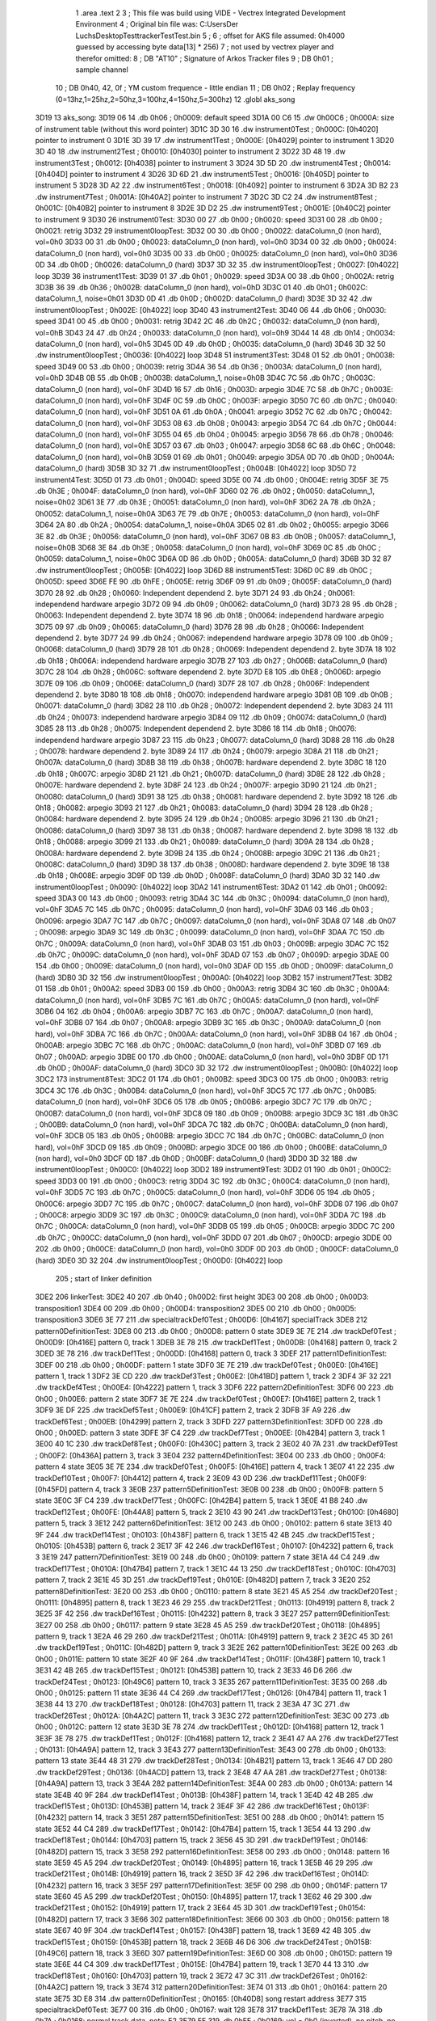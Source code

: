                               1 	.area .text
                              2 
                              3 ; This file was build using VIDE - Vectrex Integrated Development Environment
                              4 ; Original bin file was: C:\Users\Der Luchs\Desktop\Test\trackerTest\Test.bin
                              5 ; 
                              6 ; offset for AKS file assumed: 0h4000 guessed by accessing byte data[13] * 256)
                              7 ; not used by vectrex player and therefor omitted:
                              8 ;  DB "AT10" ; Signature of Arkos Tracker files
                              9 ;  DB 0h01 ; sample channel
                             10 ;  DB 0h40, 42, 0f ; YM custom frequence - little endian
                             11 ;  DB 0h02 ; Replay frequency (0=13hz,1=25hz,2=50hz,3=100hz,4=150hz,5=300hz)
                             12 	.globl aks_song
   3D19                      13 aks_song:
   3D19 06                   14  .db 0h06 ; 0h0009: default speed
   3D1A 00 C6                15  .dw 0h00C6 ; 0h000A: size of instrument table (without this word pointer)
   3D1C 3D 30                16  .dw instrument0Test ; 0h000C: [0h4020] pointer to instrument 0
   3D1E 3D 39                17  .dw instrument1Test ; 0h000E: [0h4029] pointer to instrument 1
   3D20 3D 40                18  .dw instrument2Test ; 0h0010: [0h4030] pointer to instrument 2
   3D22 3D 48                19  .dw instrument3Test ; 0h0012: [0h4038] pointer to instrument 3
   3D24 3D 5D                20  .dw instrument4Test ; 0h0014: [0h404D] pointer to instrument 4
   3D26 3D 6D                21  .dw instrument5Test ; 0h0016: [0h405D] pointer to instrument 5
   3D28 3D A2                22  .dw instrument6Test ; 0h0018: [0h4092] pointer to instrument 6
   3D2A 3D B2                23  .dw instrument7Test ; 0h001A: [0h40A2] pointer to instrument 7
   3D2C 3D C2                24  .dw instrument8Test ; 0h001C: [0h40B2] pointer to instrument 8
   3D2E 3D D2                25  .dw instrument9Test ; 0h001E: [0h40C2] pointer to instrument 9
   3D30                      26 instrument0Test:
   3D30 00                   27  .db 0h00 ; 0h0020: speed
   3D31 00                   28  .db 0h00 ; 0h0021: retrig
   3D32                      29 instrument0loopTest:
   3D32 00                   30  .db 0h00 ; 0h0022: dataColumn_0 (non hard), vol=0h0
   3D33 00                   31  .db 0h00 ; 0h0023: dataColumn_0 (non hard), vol=0h0
   3D34 00                   32  .db 0h00 ; 0h0024: dataColumn_0 (non hard), vol=0h0
   3D35 00                   33  .db 0h00 ; 0h0025: dataColumn_0 (non hard), vol=0h0
   3D36 0D                   34  .db 0h0D ; 0h0026: dataColumn_0 (hard)
   3D37 3D 32                35  .dw instrument0loopTest ; 0h0027: [0h4022] loop
   3D39                      36 instrument1Test:
   3D39 01                   37  .db 0h01 ; 0h0029: speed
   3D3A 00                   38  .db 0h00 ; 0h002A: retrig
   3D3B 36                   39  .db 0h36 ; 0h002B: dataColumn_0 (non hard), vol=0hD
   3D3C 01                   40  .db 0h01 ; 0h002C: dataColumn_1, noise=0h01
   3D3D 0D                   41  .db 0h0D ; 0h002D: dataColumn_0 (hard)
   3D3E 3D 32                42  .dw instrument0loopTest ; 0h002E: [0h4022] loop
   3D40                      43 instrument2Test:
   3D40 06                   44  .db 0h06 ; 0h0030: speed
   3D41 00                   45  .db 0h00 ; 0h0031: retrig
   3D42 2C                   46  .db 0h2C ; 0h0032: dataColumn_0 (non hard), vol=0hB
   3D43 24                   47  .db 0h24 ; 0h0033: dataColumn_0 (non hard), vol=0h9
   3D44 14                   48  .db 0h14 ; 0h0034: dataColumn_0 (non hard), vol=0h5
   3D45 0D                   49  .db 0h0D ; 0h0035: dataColumn_0 (hard)
   3D46 3D 32                50  .dw instrument0loopTest ; 0h0036: [0h4022] loop
   3D48                      51 instrument3Test:
   3D48 01                   52  .db 0h01 ; 0h0038: speed
   3D49 00                   53  .db 0h00 ; 0h0039: retrig
   3D4A 36                   54  .db 0h36 ; 0h003A: dataColumn_0 (non hard), vol=0hD
   3D4B 0B                   55  .db 0h0B ; 0h003B: dataColumn_1, noise=0h0B
   3D4C 7C                   56  .db 0h7C ; 0h003C: dataColumn_0 (non hard), vol=0hF
   3D4D 16                   57  .db 0h16 ; 0h003D: arpegio
   3D4E 7C                   58  .db 0h7C ; 0h003E: dataColumn_0 (non hard), vol=0hF
   3D4F 0C                   59  .db 0h0C ; 0h003F: arpegio
   3D50 7C                   60  .db 0h7C ; 0h0040: dataColumn_0 (non hard), vol=0hF
   3D51 0A                   61  .db 0h0A ; 0h0041: arpegio
   3D52 7C                   62  .db 0h7C ; 0h0042: dataColumn_0 (non hard), vol=0hF
   3D53 08                   63  .db 0h08 ; 0h0043: arpegio
   3D54 7C                   64  .db 0h7C ; 0h0044: dataColumn_0 (non hard), vol=0hF
   3D55 04                   65  .db 0h04 ; 0h0045: arpegio
   3D56 78                   66  .db 0h78 ; 0h0046: dataColumn_0 (non hard), vol=0hE
   3D57 03                   67  .db 0h03 ; 0h0047: arpegio
   3D58 6C                   68  .db 0h6C ; 0h0048: dataColumn_0 (non hard), vol=0hB
   3D59 01                   69  .db 0h01 ; 0h0049: arpegio
   3D5A 0D                   70  .db 0h0D ; 0h004A: dataColumn_0 (hard)
   3D5B 3D 32                71  .dw instrument0loopTest ; 0h004B: [0h4022] loop
   3D5D                      72 instrument4Test:
   3D5D 01                   73  .db 0h01 ; 0h004D: speed
   3D5E 00                   74  .db 0h00 ; 0h004E: retrig
   3D5F 3E                   75  .db 0h3E ; 0h004F: dataColumn_0 (non hard), vol=0hF
   3D60 02                   76  .db 0h02 ; 0h0050: dataColumn_1, noise=0h02
   3D61 3E                   77  .db 0h3E ; 0h0051: dataColumn_0 (non hard), vol=0hF
   3D62 2A                   78  .db 0h2A ; 0h0052: dataColumn_1, noise=0h0A
   3D63 7E                   79  .db 0h7E ; 0h0053: dataColumn_0 (non hard), vol=0hF
   3D64 2A                   80  .db 0h2A ; 0h0054: dataColumn_1, noise=0h0A
   3D65 02                   81  .db 0h02 ; 0h0055: arpegio
   3D66 3E                   82  .db 0h3E ; 0h0056: dataColumn_0 (non hard), vol=0hF
   3D67 0B                   83  .db 0h0B ; 0h0057: dataColumn_1, noise=0h0B
   3D68 3E                   84  .db 0h3E ; 0h0058: dataColumn_0 (non hard), vol=0hF
   3D69 0C                   85  .db 0h0C ; 0h0059: dataColumn_1, noise=0h0C
   3D6A 0D                   86  .db 0h0D ; 0h005A: dataColumn_0 (hard)
   3D6B 3D 32                87  .dw instrument0loopTest ; 0h005B: [0h4022] loop
   3D6D                      88 instrument5Test:
   3D6D 0C                   89  .db 0h0C ; 0h005D: speed
   3D6E FE                   90  .db 0hFE ; 0h005E: retrig
   3D6F 09                   91  .db 0h09 ; 0h005F: dataColumn_0 (hard)
   3D70 28                   92  .db 0h28 ; 0h0060: Independent dependend 2. byte
   3D71 24                   93  .db 0h24 ; 0h0061: independend hardware arpegio
   3D72 09                   94  .db 0h09 ; 0h0062: dataColumn_0 (hard)
   3D73 28                   95  .db 0h28 ; 0h0063: Independent dependend 2. byte
   3D74 18                   96  .db 0h18 ; 0h0064: independend hardware arpegio
   3D75 09                   97  .db 0h09 ; 0h0065: dataColumn_0 (hard)
   3D76 28                   98  .db 0h28 ; 0h0066: Independent dependend 2. byte
   3D77 24                   99  .db 0h24 ; 0h0067: independend hardware arpegio
   3D78 09                  100  .db 0h09 ; 0h0068: dataColumn_0 (hard)
   3D79 28                  101  .db 0h28 ; 0h0069: Independent dependend 2. byte
   3D7A 18                  102  .db 0h18 ; 0h006A: independend hardware arpegio
   3D7B 27                  103  .db 0h27 ; 0h006B: dataColumn_0 (hard)
   3D7C 28                  104  .db 0h28 ; 0h006C: software dependend 2. byte
   3D7D E8                  105  .db 0hE8 ; 0h006D: arpegio
   3D7E 09                  106  .db 0h09 ; 0h006E: dataColumn_0 (hard)
   3D7F 28                  107  .db 0h28 ; 0h006F: Independent dependend 2. byte
   3D80 18                  108  .db 0h18 ; 0h0070: independend hardware arpegio
   3D81 0B                  109  .db 0h0B ; 0h0071: dataColumn_0 (hard)
   3D82 28                  110  .db 0h28 ; 0h0072: Independent dependend 2. byte
   3D83 24                  111  .db 0h24 ; 0h0073: independend hardware arpegio
   3D84 09                  112  .db 0h09 ; 0h0074: dataColumn_0 (hard)
   3D85 28                  113  .db 0h28 ; 0h0075: Independent dependend 2. byte
   3D86 18                  114  .db 0h18 ; 0h0076: independend hardware arpegio
   3D87 23                  115  .db 0h23 ; 0h0077: dataColumn_0 (hard)
   3D88 28                  116  .db 0h28 ; 0h0078: hardware dependend 2. byte
   3D89 24                  117  .db 0h24 ; 0h0079: arpegio
   3D8A 21                  118  .db 0h21 ; 0h007A: dataColumn_0 (hard)
   3D8B 38                  119  .db 0h38 ; 0h007B: hardware dependend 2. byte
   3D8C 18                  120  .db 0h18 ; 0h007C: arpegio
   3D8D 21                  121  .db 0h21 ; 0h007D: dataColumn_0 (hard)
   3D8E 28                  122  .db 0h28 ; 0h007E: hardware dependend 2. byte
   3D8F 24                  123  .db 0h24 ; 0h007F: arpegio
   3D90 21                  124  .db 0h21 ; 0h0080: dataColumn_0 (hard)
   3D91 38                  125  .db 0h38 ; 0h0081: hardware dependend 2. byte
   3D92 18                  126  .db 0h18 ; 0h0082: arpegio
   3D93 21                  127  .db 0h21 ; 0h0083: dataColumn_0 (hard)
   3D94 28                  128  .db 0h28 ; 0h0084: hardware dependend 2. byte
   3D95 24                  129  .db 0h24 ; 0h0085: arpegio
   3D96 21                  130  .db 0h21 ; 0h0086: dataColumn_0 (hard)
   3D97 38                  131  .db 0h38 ; 0h0087: hardware dependend 2. byte
   3D98 18                  132  .db 0h18 ; 0h0088: arpegio
   3D99 21                  133  .db 0h21 ; 0h0089: dataColumn_0 (hard)
   3D9A 28                  134  .db 0h28 ; 0h008A: hardware dependend 2. byte
   3D9B 24                  135  .db 0h24 ; 0h008B: arpegio
   3D9C 21                  136  .db 0h21 ; 0h008C: dataColumn_0 (hard)
   3D9D 38                  137  .db 0h38 ; 0h008D: hardware dependend 2. byte
   3D9E 18                  138  .db 0h18 ; 0h008E: arpegio
   3D9F 0D                  139  .db 0h0D ; 0h008F: dataColumn_0 (hard)
   3DA0 3D 32               140  .dw instrument0loopTest ; 0h0090: [0h4022] loop
   3DA2                     141 instrument6Test:
   3DA2 01                  142  .db 0h01 ; 0h0092: speed
   3DA3 00                  143  .db 0h00 ; 0h0093: retrig
   3DA4 3C                  144  .db 0h3C ; 0h0094: dataColumn_0 (non hard), vol=0hF
   3DA5 7C                  145  .db 0h7C ; 0h0095: dataColumn_0 (non hard), vol=0hF
   3DA6 03                  146  .db 0h03 ; 0h0096: arpegio
   3DA7 7C                  147  .db 0h7C ; 0h0097: dataColumn_0 (non hard), vol=0hF
   3DA8 07                  148  .db 0h07 ; 0h0098: arpegio
   3DA9 3C                  149  .db 0h3C ; 0h0099: dataColumn_0 (non hard), vol=0hF
   3DAA 7C                  150  .db 0h7C ; 0h009A: dataColumn_0 (non hard), vol=0hF
   3DAB 03                  151  .db 0h03 ; 0h009B: arpegio
   3DAC 7C                  152  .db 0h7C ; 0h009C: dataColumn_0 (non hard), vol=0hF
   3DAD 07                  153  .db 0h07 ; 0h009D: arpegio
   3DAE 00                  154  .db 0h00 ; 0h009E: dataColumn_0 (non hard), vol=0h0
   3DAF 0D                  155  .db 0h0D ; 0h009F: dataColumn_0 (hard)
   3DB0 3D 32               156  .dw instrument0loopTest ; 0h00A0: [0h4022] loop
   3DB2                     157 instrument7Test:
   3DB2 01                  158  .db 0h01 ; 0h00A2: speed
   3DB3 00                  159  .db 0h00 ; 0h00A3: retrig
   3DB4 3C                  160  .db 0h3C ; 0h00A4: dataColumn_0 (non hard), vol=0hF
   3DB5 7C                  161  .db 0h7C ; 0h00A5: dataColumn_0 (non hard), vol=0hF
   3DB6 04                  162  .db 0h04 ; 0h00A6: arpegio
   3DB7 7C                  163  .db 0h7C ; 0h00A7: dataColumn_0 (non hard), vol=0hF
   3DB8 07                  164  .db 0h07 ; 0h00A8: arpegio
   3DB9 3C                  165  .db 0h3C ; 0h00A9: dataColumn_0 (non hard), vol=0hF
   3DBA 7C                  166  .db 0h7C ; 0h00AA: dataColumn_0 (non hard), vol=0hF
   3DBB 04                  167  .db 0h04 ; 0h00AB: arpegio
   3DBC 7C                  168  .db 0h7C ; 0h00AC: dataColumn_0 (non hard), vol=0hF
   3DBD 07                  169  .db 0h07 ; 0h00AD: arpegio
   3DBE 00                  170  .db 0h00 ; 0h00AE: dataColumn_0 (non hard), vol=0h0
   3DBF 0D                  171  .db 0h0D ; 0h00AF: dataColumn_0 (hard)
   3DC0 3D 32               172  .dw instrument0loopTest ; 0h00B0: [0h4022] loop
   3DC2                     173 instrument8Test:
   3DC2 01                  174  .db 0h01 ; 0h00B2: speed
   3DC3 00                  175  .db 0h00 ; 0h00B3: retrig
   3DC4 3C                  176  .db 0h3C ; 0h00B4: dataColumn_0 (non hard), vol=0hF
   3DC5 7C                  177  .db 0h7C ; 0h00B5: dataColumn_0 (non hard), vol=0hF
   3DC6 05                  178  .db 0h05 ; 0h00B6: arpegio
   3DC7 7C                  179  .db 0h7C ; 0h00B7: dataColumn_0 (non hard), vol=0hF
   3DC8 09                  180  .db 0h09 ; 0h00B8: arpegio
   3DC9 3C                  181  .db 0h3C ; 0h00B9: dataColumn_0 (non hard), vol=0hF
   3DCA 7C                  182  .db 0h7C ; 0h00BA: dataColumn_0 (non hard), vol=0hF
   3DCB 05                  183  .db 0h05 ; 0h00BB: arpegio
   3DCC 7C                  184  .db 0h7C ; 0h00BC: dataColumn_0 (non hard), vol=0hF
   3DCD 09                  185  .db 0h09 ; 0h00BD: arpegio
   3DCE 00                  186  .db 0h00 ; 0h00BE: dataColumn_0 (non hard), vol=0h0
   3DCF 0D                  187  .db 0h0D ; 0h00BF: dataColumn_0 (hard)
   3DD0 3D 32               188  .dw instrument0loopTest ; 0h00C0: [0h4022] loop
   3DD2                     189 instrument9Test:
   3DD2 01                  190  .db 0h01 ; 0h00C2: speed
   3DD3 00                  191  .db 0h00 ; 0h00C3: retrig
   3DD4 3C                  192  .db 0h3C ; 0h00C4: dataColumn_0 (non hard), vol=0hF
   3DD5 7C                  193  .db 0h7C ; 0h00C5: dataColumn_0 (non hard), vol=0hF
   3DD6 05                  194  .db 0h05 ; 0h00C6: arpegio
   3DD7 7C                  195  .db 0h7C ; 0h00C7: dataColumn_0 (non hard), vol=0hF
   3DD8 07                  196  .db 0h07 ; 0h00C8: arpegio
   3DD9 3C                  197  .db 0h3C ; 0h00C9: dataColumn_0 (non hard), vol=0hF
   3DDA 7C                  198  .db 0h7C ; 0h00CA: dataColumn_0 (non hard), vol=0hF
   3DDB 05                  199  .db 0h05 ; 0h00CB: arpegio
   3DDC 7C                  200  .db 0h7C ; 0h00CC: dataColumn_0 (non hard), vol=0hF
   3DDD 07                  201  .db 0h07 ; 0h00CD: arpegio
   3DDE 00                  202  .db 0h00 ; 0h00CE: dataColumn_0 (non hard), vol=0h0
   3DDF 0D                  203  .db 0h0D ; 0h00CF: dataColumn_0 (hard)
   3DE0 3D 32               204  .dw instrument0loopTest ; 0h00D0: [0h4022] loop
                            205 ; start of linker definition
   3DE2                     206 linkerTest:
   3DE2 40                  207  .db 0h40 ; 0h00D2: first height
   3DE3 00                  208  .db 0h00 ; 0h00D3: transposition1
   3DE4 00                  209  .db 0h00 ; 0h00D4: transposition2
   3DE5 00                  210  .db 0h00 ; 0h00D5: transposition3
   3DE6 3E 77               211  .dw specialtrackDef0Test ; 0h00D6: [0h4167] specialTrack
   3DE8                     212 pattern0DefinitionTest:
   3DE8 00                  213  .db 0h00 ; 0h00D8: pattern 0 state
   3DE9 3E 7E               214  .dw trackDef0Test ; 0h00D9: [0h416E] pattern 0, track 1
   3DEB 3E 78               215  .dw trackDef1Test ; 0h00DB: [0h4168] pattern 0, track 2
   3DED 3E 78               216  .dw trackDef1Test ; 0h00DD: [0h4168] pattern 0, track 3
   3DEF                     217 pattern1DefinitionTest:
   3DEF 00                  218  .db 0h00 ; 0h00DF: pattern 1 state
   3DF0 3E 7E               219  .dw trackDef0Test ; 0h00E0: [0h416E] pattern 1, track 1
   3DF2 3E CD               220  .dw trackDef3Test ; 0h00E2: [0h41BD] pattern 1, track 2
   3DF4 3F 32               221  .dw trackDef4Test ; 0h00E4: [0h4222] pattern 1, track 3
   3DF6                     222 pattern2DefinitionTest:
   3DF6 00                  223  .db 0h00 ; 0h00E6: pattern 2 state
   3DF7 3E 7E               224  .dw trackDef0Test ; 0h00E7: [0h416E] pattern 2, track 1
   3DF9 3E DF               225  .dw trackDef5Test ; 0h00E9: [0h41CF] pattern 2, track 2
   3DFB 3F A9               226  .dw trackDef6Test ; 0h00EB: [0h4299] pattern 2, track 3
   3DFD                     227 pattern3DefinitionTest:
   3DFD 00                  228  .db 0h00 ; 0h00ED: pattern 3 state
   3DFE 3F C4               229  .dw trackDef7Test ; 0h00EE: [0h42B4] pattern 3, track 1
   3E00 40 1C               230  .dw trackDef8Test ; 0h00F0: [0h430C] pattern 3, track 2
   3E02 40 7A               231  .dw trackDef9Test ; 0h00F2: [0h436A] pattern 3, track 3
   3E04                     232 pattern4DefinitionTest:
   3E04 00                  233  .db 0h00 ; 0h00F4: pattern 4 state
   3E05 3E 7E               234  .dw trackDef0Test ; 0h00F5: [0h416E] pattern 4, track 1
   3E07 41 22               235  .dw trackDef10Test ; 0h00F7: [0h4412] pattern 4, track 2
   3E09 43 0D               236  .dw trackDef11Test ; 0h00F9: [0h45FD] pattern 4, track 3
   3E0B                     237 pattern5DefinitionTest:
   3E0B 00                  238  .db 0h00 ; 0h00FB: pattern 5 state
   3E0C 3F C4               239  .dw trackDef7Test ; 0h00FC: [0h42B4] pattern 5, track 1
   3E0E 41 B8               240  .dw trackDef12Test ; 0h00FE: [0h44A8] pattern 5, track 2
   3E10 43 90               241  .dw trackDef13Test ; 0h0100: [0h4680] pattern 5, track 3
   3E12                     242 pattern6DefinitionTest:
   3E12 00                  243  .db 0h00 ; 0h0102: pattern 6 state
   3E13 40 9F               244  .dw trackDef14Test ; 0h0103: [0h438F] pattern 6, track 1
   3E15 42 4B               245  .dw trackDef15Test ; 0h0105: [0h453B] pattern 6, track 2
   3E17 3F 42               246  .dw trackDef16Test ; 0h0107: [0h4232] pattern 6, track 3
   3E19                     247 pattern7DefinitionTest:
   3E19 00                  248  .db 0h00 ; 0h0109: pattern 7 state
   3E1A 44 C4               249  .dw trackDef17Test ; 0h010A: [0h47B4] pattern 7, track 1
   3E1C 44 13               250  .dw trackDef18Test ; 0h010C: [0h4703] pattern 7, track 2
   3E1E 45 3D               251  .dw trackDef19Test ; 0h010E: [0h482D] pattern 7, track 3
   3E20                     252 pattern8DefinitionTest:
   3E20 00                  253  .db 0h00 ; 0h0110: pattern 8 state
   3E21 45 A5               254  .dw trackDef20Test ; 0h0111: [0h4895] pattern 8, track 1
   3E23 46 29               255  .dw trackDef21Test ; 0h0113: [0h4919] pattern 8, track 2
   3E25 3F 42               256  .dw trackDef16Test ; 0h0115: [0h4232] pattern 8, track 3
   3E27                     257 pattern9DefinitionTest:
   3E27 00                  258  .db 0h00 ; 0h0117: pattern 9 state
   3E28 45 A5               259  .dw trackDef20Test ; 0h0118: [0h4895] pattern 9, track 1
   3E2A 46 29               260  .dw trackDef21Test ; 0h011A: [0h4919] pattern 9, track 2
   3E2C 45 3D               261  .dw trackDef19Test ; 0h011C: [0h482D] pattern 9, track 3
   3E2E                     262 pattern10DefinitionTest:
   3E2E 00                  263  .db 0h00 ; 0h011E: pattern 10 state
   3E2F 40 9F               264  .dw trackDef14Test ; 0h011F: [0h438F] pattern 10, track 1
   3E31 42 4B               265  .dw trackDef15Test ; 0h0121: [0h453B] pattern 10, track 2
   3E33 46 D6               266  .dw trackDef24Test ; 0h0123: [0h49C6] pattern 10, track 3
   3E35                     267 pattern11DefinitionTest:
   3E35 00                  268  .db 0h00 ; 0h0125: pattern 11 state
   3E36 44 C4               269  .dw trackDef17Test ; 0h0126: [0h47B4] pattern 11, track 1
   3E38 44 13               270  .dw trackDef18Test ; 0h0128: [0h4703] pattern 11, track 2
   3E3A 47 3C               271  .dw trackDef26Test ; 0h012A: [0h4A2C] pattern 11, track 3
   3E3C                     272 pattern12DefinitionTest:
   3E3C 00                  273  .db 0h00 ; 0h012C: pattern 12 state
   3E3D 3E 78               274  .dw trackDef1Test ; 0h012D: [0h4168] pattern 12, track 1
   3E3F 3E 78               275  .dw trackDef1Test ; 0h012F: [0h4168] pattern 12, track 2
   3E41 47 AA               276  .dw trackDef27Test ; 0h0131: [0h4A9A] pattern 12, track 3
   3E43                     277 pattern13DefinitionTest:
   3E43 00                  278  .db 0h00 ; 0h0133: pattern 13 state
   3E44 48 31               279  .dw trackDef28Test ; 0h0134: [0h4B21] pattern 13, track 1
   3E46 47 DD               280  .dw trackDef29Test ; 0h0136: [0h4ACD] pattern 13, track 2
   3E48 47 AA               281  .dw trackDef27Test ; 0h0138: [0h4A9A] pattern 13, track 3
   3E4A                     282 pattern14DefinitionTest:
   3E4A 00                  283  .db 0h00 ; 0h013A: pattern 14 state
   3E4B 40 9F               284  .dw trackDef14Test ; 0h013B: [0h438F] pattern 14, track 1
   3E4D 42 4B               285  .dw trackDef15Test ; 0h013D: [0h453B] pattern 14, track 2
   3E4F 3F 42               286  .dw trackDef16Test ; 0h013F: [0h4232] pattern 14, track 3
   3E51                     287 pattern15DefinitionTest:
   3E51 00                  288  .db 0h00 ; 0h0141: pattern 15 state
   3E52 44 C4               289  .dw trackDef17Test ; 0h0142: [0h47B4] pattern 15, track 1
   3E54 44 13               290  .dw trackDef18Test ; 0h0144: [0h4703] pattern 15, track 2
   3E56 45 3D               291  .dw trackDef19Test ; 0h0146: [0h482D] pattern 15, track 3
   3E58                     292 pattern16DefinitionTest:
   3E58 00                  293  .db 0h00 ; 0h0148: pattern 16 state
   3E59 45 A5               294  .dw trackDef20Test ; 0h0149: [0h4895] pattern 16, track 1
   3E5B 46 29               295  .dw trackDef21Test ; 0h014B: [0h4919] pattern 16, track 2
   3E5D 3F 42               296  .dw trackDef16Test ; 0h014D: [0h4232] pattern 16, track 3
   3E5F                     297 pattern17DefinitionTest:
   3E5F 00                  298  .db 0h00 ; 0h014F: pattern 17 state
   3E60 45 A5               299  .dw trackDef20Test ; 0h0150: [0h4895] pattern 17, track 1
   3E62 46 29               300  .dw trackDef21Test ; 0h0152: [0h4919] pattern 17, track 2
   3E64 45 3D               301  .dw trackDef19Test ; 0h0154: [0h482D] pattern 17, track 3
   3E66                     302 pattern18DefinitionTest:
   3E66 00                  303  .db 0h00 ; 0h0156: pattern 18 state
   3E67 40 9F               304  .dw trackDef14Test ; 0h0157: [0h438F] pattern 18, track 1
   3E69 42 4B               305  .dw trackDef15Test ; 0h0159: [0h453B] pattern 18, track 2
   3E6B 46 D6               306  .dw trackDef24Test ; 0h015B: [0h49C6] pattern 18, track 3
   3E6D                     307 pattern19DefinitionTest:
   3E6D 00                  308  .db 0h00 ; 0h015D: pattern 19 state
   3E6E 44 C4               309  .dw trackDef17Test ; 0h015E: [0h47B4] pattern 19, track 1
   3E70 44 13               310  .dw trackDef18Test ; 0h0160: [0h4703] pattern 19, track 2
   3E72 47 3C               311  .dw trackDef26Test ; 0h0162: [0h4A2C] pattern 19, track 3
   3E74                     312 pattern20DefinitionTest:
   3E74 01                  313  .db 0h01 ; 0h0164: pattern 20 state
   3E75 3D E8               314  .dw pattern0DefinitionTest ; 0h0165: [0h40D8] song restart address
   3E77                     315 specialtrackDef0Test:
   3E77 00                  316  .db 0h00 ; 0h0167: wait 128
   3E78                     317 trackDef1Test:
   3E78 7A                  318  .db 0h7A ; 0h0168: normal track data,  note: E2
   3E79 FF                  319  .db 0hFF ; 0h0169: vol = 0h0 (inverted), no pitch, no note, no instrument
   3E7A 00 00               320  .dw 0h0000 ; 0h016A: pitch
   3E7C 01                  321  .db 0h01 ; 0h016C: instrument
   3E7D 00                  322  .db 0h00 ; 0h016D: track end signature found
   3E7E                     323 trackDef0Test:
   3E7E 92                  324  .db 0h92 ; 0h016E: normal track data
   3E7F E1                  325  .db 0hE1 ; 0h016F: vol = 0hF (inverted), no pitch, no note, no instrument
   3E80 00 00               326  .dw 0h0000 ; 0h0170: pitch
   3E82 02                  327  .db 0h02 ; 0h0172: instrument
   3E83 02                  328  .db 0h02 ; 0h0173: normal track data,  wait 0
   3E84 92                  329  .db 0h92 ; 0h0174: normal track data
   3E85 40                  330  .db 0h40 ; 0h0175: vol off, no pitch, note, no instrument
   3E86 02                  331  .db 0h02 ; 0h0176: normal track data,  wait 0
   3E87 AA                  332  .db 0hAA ; 0h0177: normal track data
   3E88 40                  333  .db 0h40 ; 0h0178: vol off, no pitch, note, no instrument
   3E89 AC                  334  .db 0hAC ; 0h0179: normal track data
   3E8A 40                  335  .db 0h40 ; 0h017A: vol off, no pitch, note, no instrument
   3E8B B0                  336  .db 0hB0 ; 0h017B: normal track data
   3E8C 40                  337  .db 0h40 ; 0h017C: vol off, no pitch, note, no instrument
   3E8D B4                  338  .db 0hB4 ; 0h017D: normal track data
   3E8E 40                  339  .db 0h40 ; 0h017E: vol off, no pitch, note, no instrument
   3E8F 92                  340  .db 0h92 ; 0h017F: normal track data
   3E90 40                  341  .db 0h40 ; 0h0180: vol off, no pitch, note, no instrument
   3E91 02                  342  .db 0h02 ; 0h0181: normal track data,  wait 0
   3E92 92                  343  .db 0h92 ; 0h0182: normal track data
   3E93 40                  344  .db 0h40 ; 0h0183: vol off, no pitch, note, no instrument
   3E94 0A                  345  .db 0h0A ; 0h0184: normal track data,  wait 4
   3E95 92                  346  .db 0h92 ; 0h0185: normal track data
   3E96 40                  347  .db 0h40 ; 0h0186: vol off, no pitch, note, no instrument
   3E97 02                  348  .db 0h02 ; 0h0187: normal track data,  wait 0
   3E98 92                  349  .db 0h92 ; 0h0188: normal track data
   3E99 40                  350  .db 0h40 ; 0h0189: vol off, no pitch, note, no instrument
   3E9A 02                  351  .db 0h02 ; 0h018A: normal track data,  wait 0
   3E9B 94                  352  .db 0h94 ; 0h018B: normal track data
   3E9C 40                  353  .db 0h40 ; 0h018C: vol off, no pitch, note, no instrument
   3E9D 02                  354  .db 0h02 ; 0h018D: normal track data,  wait 0
   3E9E 94                  355  .db 0h94 ; 0h018E: normal track data
   3E9F 40                  356  .db 0h40 ; 0h018F: vol off, no pitch, note, no instrument
   3EA0 02                  357  .db 0h02 ; 0h0190: normal track data,  wait 0
   3EA1 92                  358  .db 0h92 ; 0h0191: normal track data
   3EA2 40                  359  .db 0h40 ; 0h0192: vol off, no pitch, note, no instrument
   3EA3 02                  360  .db 0h02 ; 0h0193: normal track data,  wait 0
   3EA4 92                  361  .db 0h92 ; 0h0194: normal track data
   3EA5 40                  362  .db 0h40 ; 0h0195: vol off, no pitch, note, no instrument
   3EA6 0A                  363  .db 0h0A ; 0h0196: normal track data,  wait 4
   3EA7 92                  364  .db 0h92 ; 0h0197: normal track data
   3EA8 40                  365  .db 0h40 ; 0h0198: vol off, no pitch, note, no instrument
   3EA9 02                  366  .db 0h02 ; 0h0199: normal track data,  wait 0
   3EAA 92                  367  .db 0h92 ; 0h019A: normal track data
   3EAB 40                  368  .db 0h40 ; 0h019B: vol off, no pitch, note, no instrument
   3EAC 02                  369  .db 0h02 ; 0h019C: normal track data,  wait 0
   3EAD AA                  370  .db 0hAA ; 0h019D: normal track data
   3EAE 40                  371  .db 0h40 ; 0h019E: vol off, no pitch, note, no instrument
   3EAF AC                  372  .db 0hAC ; 0h019F: normal track data
   3EB0 40                  373  .db 0h40 ; 0h01A0: vol off, no pitch, note, no instrument
   3EB1 B0                  374  .db 0hB0 ; 0h01A1: normal track data
   3EB2 40                  375  .db 0h40 ; 0h01A2: vol off, no pitch, note, no instrument
   3EB3 B4                  376  .db 0hB4 ; 0h01A3: normal track data
   3EB4 40                  377  .db 0h40 ; 0h01A4: vol off, no pitch, note, no instrument
   3EB5 92                  378  .db 0h92 ; 0h01A5: normal track data
   3EB6 40                  379  .db 0h40 ; 0h01A6: vol off, no pitch, note, no instrument
   3EB7 02                  380  .db 0h02 ; 0h01A7: normal track data,  wait 0
   3EB8 92                  381  .db 0h92 ; 0h01A8: normal track data
   3EB9 40                  382  .db 0h40 ; 0h01A9: vol off, no pitch, note, no instrument
   3EBA 0A                  383  .db 0h0A ; 0h01AA: normal track data,  wait 4
   3EBB 92                  384  .db 0h92 ; 0h01AB: normal track data
   3EBC 40                  385  .db 0h40 ; 0h01AC: vol off, no pitch, note, no instrument
   3EBD 02                  386  .db 0h02 ; 0h01AD: normal track data,  wait 0
   3EBE 92                  387  .db 0h92 ; 0h01AE: normal track data
   3EBF 40                  388  .db 0h40 ; 0h01AF: vol off, no pitch, note, no instrument
   3EC0 02                  389  .db 0h02 ; 0h01B0: normal track data,  wait 0
   3EC1 94                  390  .db 0h94 ; 0h01B1: normal track data
   3EC2 40                  391  .db 0h40 ; 0h01B2: vol off, no pitch, note, no instrument
   3EC3 02                  392  .db 0h02 ; 0h01B3: normal track data,  wait 0
   3EC4 94                  393  .db 0h94 ; 0h01B4: normal track data
   3EC5 40                  394  .db 0h40 ; 0h01B5: vol off, no pitch, note, no instrument
   3EC6 02                  395  .db 0h02 ; 0h01B6: normal track data,  wait 0
   3EC7 92                  396  .db 0h92 ; 0h01B7: normal track data
   3EC8 40                  397  .db 0h40 ; 0h01B8: vol off, no pitch, note, no instrument
   3EC9 02                  398  .db 0h02 ; 0h01B9: normal track data,  wait 0
   3ECA 92                  399  .db 0h92 ; 0h01BA: normal track data
   3ECB 40                  400  .db 0h40 ; 0h01BB: vol off, no pitch, note, no instrument
   3ECC 00                  401  .db 0h00 ; 0h01BC: track end signature found
   3ECD                     402 trackDef3Test:
   3ECD 42                  403  .db 0h42 ; 0h01BD: normal track data
   3ECE 80                  404  .db 0h80 ; 0h01BE: vol off, pitch, no note, no instrument
   3ECF 00 00               405  .dw 0h0000 ; 0h01BF: pitch
   3ED1 3E                  406  .db 0h3E ; 0h01C1: normal track data,  wait 30
   3ED2 30                  407  .db 0h30 ; 0h01C2: normal track data,  wait 23
   3ED3 92                  408  .db 0h92 ; 0h01C3: normal track data
   3ED4 61                  409  .db 0h61 ; 0h01C4: vol = 0hF (inverted), no pitch, no note, no instrument
   3ED5 03                  410  .db 0h03 ; 0h01C5: instrument
   3ED6 02                  411  .db 0h02 ; 0h01C6: normal track data,  wait 0
   3ED7 92                  412  .db 0h92 ; 0h01C7: normal track data
   3ED8 60                  413  .db 0h60 ; 0h01C8: vol off, no pitch, note, instrument
   3ED9 04                  414  .db 0h04 ; 0h01C9: instrument
   3EDA 02                  415  .db 0h02 ; 0h01CA: normal track data,  wait 0
   3EDB 92                  416  .db 0h92 ; 0h01CB: normal track data
   3EDC 60                  417  .db 0h60 ; 0h01CC: vol off, no pitch, note, instrument
   3EDD 03                  418  .db 0h03 ; 0h01CD: instrument
   3EDE 00                  419  .db 0h00 ; 0h01CE: track end signature found
   3EDF                     420 trackDef5Test:
   3EDF 92                  421  .db 0h92 ; 0h01CF: normal track data
   3EE0 E1                  422  .db 0hE1 ; 0h01D0: vol = 0hF (inverted), no pitch, no note, no instrument
   3EE1 00 00               423  .dw 0h0000 ; 0h01D1: pitch
   3EE3 03                  424  .db 0h03 ; 0h01D3: instrument
   3EE4 02                  425  .db 0h02 ; 0h01D4: normal track data,  wait 0
   3EE5 92                  426  .db 0h92 ; 0h01D5: normal track data
   3EE6 40                  427  .db 0h40 ; 0h01D6: vol off, no pitch, note, no instrument
   3EE7 02                  428  .db 0h02 ; 0h01D7: normal track data,  wait 0
   3EE8 AA                  429  .db 0hAA ; 0h01D8: normal track data
   3EE9 40                  430  .db 0h40 ; 0h01D9: vol off, no pitch, note, no instrument
   3EEA AA                  431  .db 0hAA ; 0h01DA: normal track data
   3EEB 40                  432  .db 0h40 ; 0h01DB: vol off, no pitch, note, no instrument
   3EEC BA                  433  .db 0hBA ; 0h01DC: normal track data
   3EED 40                  434  .db 0h40 ; 0h01DD: vol off, no pitch, note, no instrument
   3EEE BA                  435  .db 0hBA ; 0h01DE: normal track data
   3EEF 40                  436  .db 0h40 ; 0h01DF: vol off, no pitch, note, no instrument
   3EF0 92                  437  .db 0h92 ; 0h01E0: normal track data
   3EF1 40                  438  .db 0h40 ; 0h01E1: vol off, no pitch, note, no instrument
   3EF2 02                  439  .db 0h02 ; 0h01E2: normal track data,  wait 0
   3EF3 92                  440  .db 0h92 ; 0h01E3: normal track data
   3EF4 40                  441  .db 0h40 ; 0h01E4: vol off, no pitch, note, no instrument
   3EF5 0A                  442  .db 0h0A ; 0h01E5: normal track data,  wait 4
   3EF6 92                  443  .db 0h92 ; 0h01E6: normal track data
   3EF7 40                  444  .db 0h40 ; 0h01E7: vol off, no pitch, note, no instrument
   3EF8 02                  445  .db 0h02 ; 0h01E8: normal track data,  wait 0
   3EF9 92                  446  .db 0h92 ; 0h01E9: normal track data
   3EFA 40                  447  .db 0h40 ; 0h01EA: vol off, no pitch, note, no instrument
   3EFB 02                  448  .db 0h02 ; 0h01EB: normal track data,  wait 0
   3EFC 92                  449  .db 0h92 ; 0h01EC: normal track data
   3EFD 60                  450  .db 0h60 ; 0h01ED: vol off, no pitch, note, instrument
   3EFE 04                  451  .db 0h04 ; 0h01EE: instrument
   3EFF 02                  452  .db 0h02 ; 0h01EF: normal track data,  wait 0
   3F00 92                  453  .db 0h92 ; 0h01F0: normal track data
   3F01 40                  454  .db 0h40 ; 0h01F1: vol off, no pitch, note, no instrument
   3F02 02                  455  .db 0h02 ; 0h01F2: normal track data,  wait 0
   3F03 92                  456  .db 0h92 ; 0h01F3: normal track data
   3F04 60                  457  .db 0h60 ; 0h01F4: vol off, no pitch, note, instrument
   3F05 03                  458  .db 0h03 ; 0h01F5: instrument
   3F06 02                  459  .db 0h02 ; 0h01F6: normal track data,  wait 0
   3F07 92                  460  .db 0h92 ; 0h01F7: normal track data
   3F08 40                  461  .db 0h40 ; 0h01F8: vol off, no pitch, note, no instrument
   3F09 0A                  462  .db 0h0A ; 0h01F9: normal track data,  wait 4
   3F0A 92                  463  .db 0h92 ; 0h01FA: normal track data
   3F0B 40                  464  .db 0h40 ; 0h01FB: vol off, no pitch, note, no instrument
   3F0C 02                  465  .db 0h02 ; 0h01FC: normal track data,  wait 0
   3F0D 92                  466  .db 0h92 ; 0h01FD: normal track data
   3F0E 40                  467  .db 0h40 ; 0h01FE: vol off, no pitch, note, no instrument
   3F0F 02                  468  .db 0h02 ; 0h01FF: normal track data,  wait 0
   3F10 AA                  469  .db 0hAA ; 0h0200: normal track data
   3F11 40                  470  .db 0h40 ; 0h0201: vol off, no pitch, note, no instrument
   3F12 AA                  471  .db 0hAA ; 0h0202: normal track data
   3F13 40                  472  .db 0h40 ; 0h0203: vol off, no pitch, note, no instrument
   3F14 BA                  473  .db 0hBA ; 0h0204: normal track data
   3F15 40                  474  .db 0h40 ; 0h0205: vol off, no pitch, note, no instrument
   3F16 BA                  475  .db 0hBA ; 0h0206: normal track data
   3F17 40                  476  .db 0h40 ; 0h0207: vol off, no pitch, note, no instrument
   3F18 92                  477  .db 0h92 ; 0h0208: normal track data
   3F19 40                  478  .db 0h40 ; 0h0209: vol off, no pitch, note, no instrument
   3F1A 02                  479  .db 0h02 ; 0h020A: normal track data,  wait 0
   3F1B 92                  480  .db 0h92 ; 0h020B: normal track data
   3F1C 40                  481  .db 0h40 ; 0h020C: vol off, no pitch, note, no instrument
   3F1D 0A                  482  .db 0h0A ; 0h020D: normal track data,  wait 4
   3F1E 92                  483  .db 0h92 ; 0h020E: normal track data
   3F1F 40                  484  .db 0h40 ; 0h020F: vol off, no pitch, note, no instrument
   3F20 02                  485  .db 0h02 ; 0h0210: normal track data,  wait 0
   3F21 92                  486  .db 0h92 ; 0h0211: normal track data
   3F22 40                  487  .db 0h40 ; 0h0212: vol off, no pitch, note, no instrument
   3F23 02                  488  .db 0h02 ; 0h0213: normal track data,  wait 0
   3F24 92                  489  .db 0h92 ; 0h0214: normal track data
   3F25 60                  490  .db 0h60 ; 0h0215: vol off, no pitch, note, instrument
   3F26 04                  491  .db 0h04 ; 0h0216: instrument
   3F27 02                  492  .db 0h02 ; 0h0217: normal track data,  wait 0
   3F28 92                  493  .db 0h92 ; 0h0218: normal track data
   3F29 40                  494  .db 0h40 ; 0h0219: vol off, no pitch, note, no instrument
   3F2A 02                  495  .db 0h02 ; 0h021A: normal track data,  wait 0
   3F2B 92                  496  .db 0h92 ; 0h021B: normal track data
   3F2C 60                  497  .db 0h60 ; 0h021C: vol off, no pitch, note, instrument
   3F2D 03                  498  .db 0h03 ; 0h021D: instrument
   3F2E 02                  499  .db 0h02 ; 0h021E: normal track data,  wait 0
   3F2F 92                  500  .db 0h92 ; 0h021F: normal track data
   3F30 40                  501  .db 0h40 ; 0h0220: vol off, no pitch, note, no instrument
   3F31 00                  502  .db 0h00 ; 0h0221: track end signature found
   3F32                     503 trackDef4Test:
   3F32 42                  504  .db 0h42 ; 0h0222: normal track data
   3F33 80                  505  .db 0h80 ; 0h0223: vol off, pitch, no note, no instrument
   3F34 00 00               506  .dw 0h0000 ; 0h0224: pitch
   3F36 3E                  507  .db 0h3E ; 0h0226: normal track data,  wait 30
   3F37 30                  508  .db 0h30 ; 0h0227: normal track data,  wait 23
   3F38 92                  509  .db 0h92 ; 0h0228: normal track data
   3F39 73                  510  .db 0h73 ; 0h0229: vol = 0h6 (inverted), no pitch, no note, no instrument
   3F3A 05                  511  .db 0h05 ; 0h022A: instrument
   3F3B AA                  512  .db 0hAA ; 0h022B: normal track data
   3F3C 40                  513  .db 0h40 ; 0h022C: vol off, no pitch, note, no instrument
   3F3D 08                  514  .db 0h08 ; 0h022D: normal track data,  wait 3
   3F3E AA                  515  .db 0hAA ; 0h022E: normal track data
   3F3F 40                  516  .db 0h40 ; 0h022F: vol off, no pitch, note, no instrument
   3F40 92                  517  .db 0h92 ; 0h0230: normal track data
   3F41 40                  518  .db 0h40 ; 0h0231: vol off, no pitch, note, no instrument
   3F42                     519 trackDef16Test:
   3F42 92                  520  .db 0h92 ; 0h0232: normal track data
   3F43 F3                  521  .db 0hF3 ; 0h0233: vol = 0h6 (inverted), no pitch, no note, no instrument
   3F44 00 00               522  .dw 0h0000 ; 0h0234: pitch
   3F46 05                  523  .db 0h05 ; 0h0236: instrument
   3F47 AA                  524  .db 0hAA ; 0h0237: normal track data
   3F48 40                  525  .db 0h40 ; 0h0238: vol off, no pitch, note, no instrument
   3F49 AA                  526  .db 0hAA ; 0h0239: normal track data
   3F4A 40                  527  .db 0h40 ; 0h023A: vol off, no pitch, note, no instrument
   3F4B 92                  528  .db 0h92 ; 0h023B: normal track data
   3F4C 40                  529  .db 0h40 ; 0h023C: vol off, no pitch, note, no instrument
   3F4D 92                  530  .db 0h92 ; 0h023D: normal track data
   3F4E 40                  531  .db 0h40 ; 0h023E: vol off, no pitch, note, no instrument
   3F4F 94                  532  .db 0h94 ; 0h023F: normal track data
   3F50 40                  533  .db 0h40 ; 0h0240: vol off, no pitch, note, no instrument
   3F51 98                  534  .db 0h98 ; 0h0241: normal track data
   3F52 40                  535  .db 0h40 ; 0h0242: vol off, no pitch, note, no instrument
   3F53 9C                  536  .db 0h9C ; 0h0243: normal track data
   3F54 40                  537  .db 0h40 ; 0h0244: vol off, no pitch, note, no instrument
   3F55 92                  538  .db 0h92 ; 0h0245: normal track data
   3F56 40                  539  .db 0h40 ; 0h0246: vol off, no pitch, note, no instrument
   3F57 AA                  540  .db 0hAA ; 0h0247: normal track data
   3F58 40                  541  .db 0h40 ; 0h0248: vol off, no pitch, note, no instrument
   3F59 08                  542  .db 0h08 ; 0h0249: normal track data,  wait 3
   3F5A AA                  543  .db 0hAA ; 0h024A: normal track data
   3F5B 40                  544  .db 0h40 ; 0h024B: vol off, no pitch, note, no instrument
   3F5C 92                  545  .db 0h92 ; 0h024C: normal track data
   3F5D 40                  546  .db 0h40 ; 0h024D: vol off, no pitch, note, no instrument
   3F5E 92                  547  .db 0h92 ; 0h024E: normal track data
   3F5F 40                  548  .db 0h40 ; 0h024F: vol off, no pitch, note, no instrument
   3F60 AA                  549  .db 0hAA ; 0h0250: normal track data
   3F61 40                  550  .db 0h40 ; 0h0251: vol off, no pitch, note, no instrument
   3F62 AA                  551  .db 0hAA ; 0h0252: normal track data
   3F63 40                  552  .db 0h40 ; 0h0253: vol off, no pitch, note, no instrument
   3F64 92                  553  .db 0h92 ; 0h0254: normal track data
   3F65 40                  554  .db 0h40 ; 0h0255: vol off, no pitch, note, no instrument
   3F66 94                  555  .db 0h94 ; 0h0256: normal track data
   3F67 40                  556  .db 0h40 ; 0h0257: vol off, no pitch, note, no instrument
   3F68 AC                  557  .db 0hAC ; 0h0258: normal track data
   3F69 40                  558  .db 0h40 ; 0h0259: vol off, no pitch, note, no instrument
   3F6A AC                  559  .db 0hAC ; 0h025A: normal track data
   3F6B 40                  560  .db 0h40 ; 0h025B: vol off, no pitch, note, no instrument
   3F6C 94                  561  .db 0h94 ; 0h025C: normal track data
   3F6D 40                  562  .db 0h40 ; 0h025D: vol off, no pitch, note, no instrument
   3F6E 92                  563  .db 0h92 ; 0h025E: normal track data
   3F6F 40                  564  .db 0h40 ; 0h025F: vol off, no pitch, note, no instrument
   3F70 AA                  565  .db 0hAA ; 0h0260: normal track data
   3F71 40                  566  .db 0h40 ; 0h0261: vol off, no pitch, note, no instrument
   3F72 08                  567  .db 0h08 ; 0h0262: normal track data,  wait 3
   3F73 AA                  568  .db 0hAA ; 0h0263: normal track data
   3F74 40                  569  .db 0h40 ; 0h0264: vol off, no pitch, note, no instrument
   3F75 92                  570  .db 0h92 ; 0h0265: normal track data
   3F76 40                  571  .db 0h40 ; 0h0266: vol off, no pitch, note, no instrument
   3F77 92                  572  .db 0h92 ; 0h0267: normal track data
   3F78 40                  573  .db 0h40 ; 0h0268: vol off, no pitch, note, no instrument
   3F79 AA                  574  .db 0hAA ; 0h0269: normal track data
   3F7A 40                  575  .db 0h40 ; 0h026A: vol off, no pitch, note, no instrument
   3F7B AA                  576  .db 0hAA ; 0h026B: normal track data
   3F7C 40                  577  .db 0h40 ; 0h026C: vol off, no pitch, note, no instrument
   3F7D 92                  578  .db 0h92 ; 0h026D: normal track data
   3F7E 40                  579  .db 0h40 ; 0h026E: vol off, no pitch, note, no instrument
   3F7F 92                  580  .db 0h92 ; 0h026F: normal track data
   3F80 40                  581  .db 0h40 ; 0h0270: vol off, no pitch, note, no instrument
   3F81 94                  582  .db 0h94 ; 0h0271: normal track data
   3F82 40                  583  .db 0h40 ; 0h0272: vol off, no pitch, note, no instrument
   3F83 98                  584  .db 0h98 ; 0h0273: normal track data
   3F84 40                  585  .db 0h40 ; 0h0274: vol off, no pitch, note, no instrument
   3F85 9C                  586  .db 0h9C ; 0h0275: normal track data
   3F86 40                  587  .db 0h40 ; 0h0276: vol off, no pitch, note, no instrument
   3F87 92                  588  .db 0h92 ; 0h0277: normal track data
   3F88 40                  589  .db 0h40 ; 0h0278: vol off, no pitch, note, no instrument
   3F89 AA                  590  .db 0hAA ; 0h0279: normal track data
   3F8A 40                  591  .db 0h40 ; 0h027A: vol off, no pitch, note, no instrument
   3F8B 08                  592  .db 0h08 ; 0h027B: normal track data,  wait 3
   3F8C AA                  593  .db 0hAA ; 0h027C: normal track data
   3F8D 40                  594  .db 0h40 ; 0h027D: vol off, no pitch, note, no instrument
   3F8E 92                  595  .db 0h92 ; 0h027E: normal track data
   3F8F 40                  596  .db 0h40 ; 0h027F: vol off, no pitch, note, no instrument
   3F90 92                  597  .db 0h92 ; 0h0280: normal track data
   3F91 40                  598  .db 0h40 ; 0h0281: vol off, no pitch, note, no instrument
   3F92 AA                  599  .db 0hAA ; 0h0282: normal track data
   3F93 40                  600  .db 0h40 ; 0h0283: vol off, no pitch, note, no instrument
   3F94 AA                  601  .db 0hAA ; 0h0284: normal track data
   3F95 40                  602  .db 0h40 ; 0h0285: vol off, no pitch, note, no instrument
   3F96 92                  603  .db 0h92 ; 0h0286: normal track data
   3F97 40                  604  .db 0h40 ; 0h0287: vol off, no pitch, note, no instrument
   3F98 92                  605  .db 0h92 ; 0h0288: normal track data
   3F99 40                  606  .db 0h40 ; 0h0289: vol off, no pitch, note, no instrument
   3F9A 94                  607  .db 0h94 ; 0h028A: normal track data
   3F9B 40                  608  .db 0h40 ; 0h028B: vol off, no pitch, note, no instrument
   3F9C 98                  609  .db 0h98 ; 0h028C: normal track data
   3F9D 40                  610  .db 0h40 ; 0h028D: vol off, no pitch, note, no instrument
   3F9E 9C                  611  .db 0h9C ; 0h028E: normal track data
   3F9F 40                  612  .db 0h40 ; 0h028F: vol off, no pitch, note, no instrument
   3FA0 92                  613  .db 0h92 ; 0h0290: normal track data
   3FA1 40                  614  .db 0h40 ; 0h0291: vol off, no pitch, note, no instrument
   3FA2 AA                  615  .db 0hAA ; 0h0292: normal track data
   3FA3 40                  616  .db 0h40 ; 0h0293: vol off, no pitch, note, no instrument
   3FA4 08                  617  .db 0h08 ; 0h0294: normal track data,  wait 3
   3FA5 AA                  618  .db 0hAA ; 0h0295: normal track data
   3FA6 40                  619  .db 0h40 ; 0h0296: vol off, no pitch, note, no instrument
   3FA7 92                  620  .db 0h92 ; 0h0297: normal track data
   3FA8 40                  621  .db 0h40 ; 0h0298: vol off, no pitch, note, no instrument
   3FA9                     622 trackDef6Test:
   3FA9 92                  623  .db 0h92 ; 0h0299: normal track data
   3FAA F3                  624  .db 0hF3 ; 0h029A: vol = 0h6 (inverted), no pitch, no note, no instrument
   3FAB 00 00               625  .dw 0h0000 ; 0h029B: pitch
   3FAD 05                  626  .db 0h05 ; 0h029D: instrument
   3FAE 0E                  627  .db 0h0E ; 0h029E: normal track data,  wait 6
   3FAF 92                  628  .db 0h92 ; 0h029F: normal track data
   3FB0 40                  629  .db 0h40 ; 0h02A0: vol off, no pitch, note, no instrument
   3FB1 0E                  630  .db 0h0E ; 0h02A1: normal track data,  wait 6
   3FB2 92                  631  .db 0h92 ; 0h02A2: normal track data
   3FB3 40                  632  .db 0h40 ; 0h02A3: vol off, no pitch, note, no instrument
   3FB4 0E                  633  .db 0h0E ; 0h02A4: normal track data,  wait 6
   3FB5 92                  634  .db 0h92 ; 0h02A5: normal track data
   3FB6 40                  635  .db 0h40 ; 0h02A6: vol off, no pitch, note, no instrument
   3FB7 0E                  636  .db 0h0E ; 0h02A7: normal track data,  wait 6
   3FB8 92                  637  .db 0h92 ; 0h02A8: normal track data
   3FB9 40                  638  .db 0h40 ; 0h02A9: vol off, no pitch, note, no instrument
   3FBA 0E                  639  .db 0h0E ; 0h02AA: normal track data,  wait 6
   3FBB 92                  640  .db 0h92 ; 0h02AB: normal track data
   3FBC 40                  641  .db 0h40 ; 0h02AC: vol off, no pitch, note, no instrument
   3FBD 0E                  642  .db 0h0E ; 0h02AD: normal track data,  wait 6
   3FBE 92                  643  .db 0h92 ; 0h02AE: normal track data
   3FBF 40                  644  .db 0h40 ; 0h02AF: vol off, no pitch, note, no instrument
   3FC0 0E                  645  .db 0h0E ; 0h02B0: normal track data,  wait 6
   3FC1 92                  646  .db 0h92 ; 0h02B1: normal track data
   3FC2 40                  647  .db 0h40 ; 0h02B2: vol off, no pitch, note, no instrument
   3FC3 00                  648  .db 0h00 ; 0h02B3: track end signature found
   3FC4                     649 trackDef7Test:
   3FC4 92                  650  .db 0h92 ; 0h02B4: normal track data
   3FC5 E1                  651  .db 0hE1 ; 0h02B5: vol = 0hF (inverted), no pitch, no note, no instrument
   3FC6 00 00               652  .dw 0h0000 ; 0h02B6: pitch
   3FC8 02                  653  .db 0h02 ; 0h02B8: instrument
   3FC9 02                  654  .db 0h02 ; 0h02B9: normal track data,  wait 0
   3FCA 92                  655  .db 0h92 ; 0h02BA: normal track data
   3FCB 40                  656  .db 0h40 ; 0h02BB: vol off, no pitch, note, no instrument
   3FCC 02                  657  .db 0h02 ; 0h02BC: normal track data,  wait 0
   3FCD AA                  658  .db 0hAA ; 0h02BD: normal track data
   3FCE 40                  659  .db 0h40 ; 0h02BE: vol off, no pitch, note, no instrument
   3FCF AC                  660  .db 0hAC ; 0h02BF: normal track data
   3FD0 40                  661  .db 0h40 ; 0h02C0: vol off, no pitch, note, no instrument
   3FD1 B0                  662  .db 0hB0 ; 0h02C1: normal track data
   3FD2 40                  663  .db 0h40 ; 0h02C2: vol off, no pitch, note, no instrument
   3FD3 B4                  664  .db 0hB4 ; 0h02C3: normal track data
   3FD4 40                  665  .db 0h40 ; 0h02C4: vol off, no pitch, note, no instrument
   3FD5 92                  666  .db 0h92 ; 0h02C5: normal track data
   3FD6 40                  667  .db 0h40 ; 0h02C6: vol off, no pitch, note, no instrument
   3FD7 02                  668  .db 0h02 ; 0h02C7: normal track data,  wait 0
   3FD8 92                  669  .db 0h92 ; 0h02C8: normal track data
   3FD9 40                  670  .db 0h40 ; 0h02C9: vol off, no pitch, note, no instrument
   3FDA 0A                  671  .db 0h0A ; 0h02CA: normal track data,  wait 4
   3FDB 92                  672  .db 0h92 ; 0h02CB: normal track data
   3FDC 40                  673  .db 0h40 ; 0h02CC: vol off, no pitch, note, no instrument
   3FDD 02                  674  .db 0h02 ; 0h02CD: normal track data,  wait 0
   3FDE 92                  675  .db 0h92 ; 0h02CE: normal track data
   3FDF 40                  676  .db 0h40 ; 0h02CF: vol off, no pitch, note, no instrument
   3FE0 02                  677  .db 0h02 ; 0h02D0: normal track data,  wait 0
   3FE1 94                  678  .db 0h94 ; 0h02D1: normal track data
   3FE2 40                  679  .db 0h40 ; 0h02D2: vol off, no pitch, note, no instrument
   3FE3 02                  680  .db 0h02 ; 0h02D3: normal track data,  wait 0
   3FE4 94                  681  .db 0h94 ; 0h02D4: normal track data
   3FE5 40                  682  .db 0h40 ; 0h02D5: vol off, no pitch, note, no instrument
   3FE6 02                  683  .db 0h02 ; 0h02D6: normal track data,  wait 0
   3FE7 92                  684  .db 0h92 ; 0h02D7: normal track data
   3FE8 40                  685  .db 0h40 ; 0h02D8: vol off, no pitch, note, no instrument
   3FE9 02                  686  .db 0h02 ; 0h02D9: normal track data,  wait 0
   3FEA 92                  687  .db 0h92 ; 0h02DA: normal track data
   3FEB 40                  688  .db 0h40 ; 0h02DB: vol off, no pitch, note, no instrument
   3FEC 0A                  689  .db 0h0A ; 0h02DC: normal track data,  wait 4
   3FED 92                  690  .db 0h92 ; 0h02DD: normal track data
   3FEE 40                  691  .db 0h40 ; 0h02DE: vol off, no pitch, note, no instrument
   3FEF 02                  692  .db 0h02 ; 0h02DF: normal track data,  wait 0
   3FF0 92                  693  .db 0h92 ; 0h02E0: normal track data
   3FF1 40                  694  .db 0h40 ; 0h02E1: vol off, no pitch, note, no instrument
   3FF2 02                  695  .db 0h02 ; 0h02E2: normal track data,  wait 0
   3FF3 AA                  696  .db 0hAA ; 0h02E3: normal track data
   3FF4 40                  697  .db 0h40 ; 0h02E4: vol off, no pitch, note, no instrument
   3FF5 AC                  698  .db 0hAC ; 0h02E5: normal track data
   3FF6 40                  699  .db 0h40 ; 0h02E6: vol off, no pitch, note, no instrument
   3FF7 B0                  700  .db 0hB0 ; 0h02E7: normal track data
   3FF8 40                  701  .db 0h40 ; 0h02E8: vol off, no pitch, note, no instrument
   3FF9 B4                  702  .db 0hB4 ; 0h02E9: normal track data
   3FFA 40                  703  .db 0h40 ; 0h02EA: vol off, no pitch, note, no instrument
   3FFB 92                  704  .db 0h92 ; 0h02EB: normal track data
   3FFC 40                  705  .db 0h40 ; 0h02EC: vol off, no pitch, note, no instrument
   3FFD 02                  706  .db 0h02 ; 0h02ED: normal track data,  wait 0
   3FFE 92                  707  .db 0h92 ; 0h02EE: normal track data
   3FFF 40                  708  .db 0h40 ; 0h02EF: vol off, no pitch, note, no instrument
   4000 0A                  709  .db 0h0A ; 0h02F0: normal track data,  wait 4
   4001 92                  710  .db 0h92 ; 0h02F1: normal track data
   4002 40                  711  .db 0h40 ; 0h02F2: vol off, no pitch, note, no instrument
   4003 02                  712  .db 0h02 ; 0h02F3: normal track data,  wait 0
   4004 92                  713  .db 0h92 ; 0h02F4: normal track data
   4005 40                  714  .db 0h40 ; 0h02F5: vol off, no pitch, note, no instrument
   4006 02                  715  .db 0h02 ; 0h02F6: normal track data,  wait 0
   4007 94                  716  .db 0h94 ; 0h02F7: normal track data
   4008 40                  717  .db 0h40 ; 0h02F8: vol off, no pitch, note, no instrument
   4009 02                  718  .db 0h02 ; 0h02F9: normal track data,  wait 0
   400A 94                  719  .db 0h94 ; 0h02FA: normal track data
   400B 40                  720  .db 0h40 ; 0h02FB: vol off, no pitch, note, no instrument
   400C 02                  721  .db 0h02 ; 0h02FC: normal track data,  wait 0
   400D 92                  722  .db 0h92 ; 0h02FD: normal track data
   400E 40                  723  .db 0h40 ; 0h02FE: vol off, no pitch, note, no instrument
   400F 02                  724  .db 0h02 ; 0h02FF: normal track data,  wait 0
   4010 92                  725  .db 0h92 ; 0h0300: normal track data
   4011 40                  726  .db 0h40 ; 0h0301: vol off, no pitch, note, no instrument
   4012 B4                  727  .db 0hB4 ; 0h0302: normal track data
   4013 40                  728  .db 0h40 ; 0h0303: vol off, no pitch, note, no instrument
   4014 A0                  729  .db 0hA0 ; 0h0304: normal track data
   4015 40                  730  .db 0h40 ; 0h0305: vol off, no pitch, note, no instrument
   4016 9C                  731  .db 0h9C ; 0h0306: normal track data
   4017 40                  732  .db 0h40 ; 0h0307: vol off, no pitch, note, no instrument
   4018 98                  733  .db 0h98 ; 0h0308: normal track data
   4019 40                  734  .db 0h40 ; 0h0309: vol off, no pitch, note, no instrument
   401A 94                  735  .db 0h94 ; 0h030A: normal track data
   401B 40                  736  .db 0h40 ; 0h030B: vol off, no pitch, note, no instrument
   401C                     737 trackDef8Test:
   401C 92                  738  .db 0h92 ; 0h030C: normal track data
   401D E1                  739  .db 0hE1 ; 0h030D: vol = 0hF (inverted), no pitch, no note, no instrument
   401E 00 00               740  .dw 0h0000 ; 0h030E: pitch
   4020 03                  741  .db 0h03 ; 0h0310: instrument
   4021 02                  742  .db 0h02 ; 0h0311: normal track data,  wait 0
   4022 92                  743  .db 0h92 ; 0h0312: normal track data
   4023 40                  744  .db 0h40 ; 0h0313: vol off, no pitch, note, no instrument
   4024 02                  745  .db 0h02 ; 0h0314: normal track data,  wait 0
   4025 AA                  746  .db 0hAA ; 0h0315: normal track data
   4026 40                  747  .db 0h40 ; 0h0316: vol off, no pitch, note, no instrument
   4027 AA                  748  .db 0hAA ; 0h0317: normal track data
   4028 40                  749  .db 0h40 ; 0h0318: vol off, no pitch, note, no instrument
   4029 BA                  750  .db 0hBA ; 0h0319: normal track data
   402A 40                  751  .db 0h40 ; 0h031A: vol off, no pitch, note, no instrument
   402B BA                  752  .db 0hBA ; 0h031B: normal track data
   402C 40                  753  .db 0h40 ; 0h031C: vol off, no pitch, note, no instrument
   402D 92                  754  .db 0h92 ; 0h031D: normal track data
   402E 40                  755  .db 0h40 ; 0h031E: vol off, no pitch, note, no instrument
   402F 02                  756  .db 0h02 ; 0h031F: normal track data,  wait 0
   4030 92                  757  .db 0h92 ; 0h0320: normal track data
   4031 40                  758  .db 0h40 ; 0h0321: vol off, no pitch, note, no instrument
   4032 0A                  759  .db 0h0A ; 0h0322: normal track data,  wait 4
   4033 92                  760  .db 0h92 ; 0h0323: normal track data
   4034 40                  761  .db 0h40 ; 0h0324: vol off, no pitch, note, no instrument
   4035 02                  762  .db 0h02 ; 0h0325: normal track data,  wait 0
   4036 92                  763  .db 0h92 ; 0h0326: normal track data
   4037 40                  764  .db 0h40 ; 0h0327: vol off, no pitch, note, no instrument
   4038 02                  765  .db 0h02 ; 0h0328: normal track data,  wait 0
   4039 92                  766  .db 0h92 ; 0h0329: normal track data
   403A 60                  767  .db 0h60 ; 0h032A: vol off, no pitch, note, instrument
   403B 04                  768  .db 0h04 ; 0h032B: instrument
   403C 02                  769  .db 0h02 ; 0h032C: normal track data,  wait 0
   403D 92                  770  .db 0h92 ; 0h032D: normal track data
   403E 40                  771  .db 0h40 ; 0h032E: vol off, no pitch, note, no instrument
   403F 02                  772  .db 0h02 ; 0h032F: normal track data,  wait 0
   4040 92                  773  .db 0h92 ; 0h0330: normal track data
   4041 60                  774  .db 0h60 ; 0h0331: vol off, no pitch, note, instrument
   4042 03                  775  .db 0h03 ; 0h0332: instrument
   4043 02                  776  .db 0h02 ; 0h0333: normal track data,  wait 0
   4044 92                  777  .db 0h92 ; 0h0334: normal track data
   4045 40                  778  .db 0h40 ; 0h0335: vol off, no pitch, note, no instrument
   4046 0A                  779  .db 0h0A ; 0h0336: normal track data,  wait 4
   4047 92                  780  .db 0h92 ; 0h0337: normal track data
   4048 40                  781  .db 0h40 ; 0h0338: vol off, no pitch, note, no instrument
   4049 02                  782  .db 0h02 ; 0h0339: normal track data,  wait 0
   404A 92                  783  .db 0h92 ; 0h033A: normal track data
   404B 40                  784  .db 0h40 ; 0h033B: vol off, no pitch, note, no instrument
   404C 02                  785  .db 0h02 ; 0h033C: normal track data,  wait 0
   404D AA                  786  .db 0hAA ; 0h033D: normal track data
   404E 40                  787  .db 0h40 ; 0h033E: vol off, no pitch, note, no instrument
   404F AA                  788  .db 0hAA ; 0h033F: normal track data
   4050 40                  789  .db 0h40 ; 0h0340: vol off, no pitch, note, no instrument
   4051 BA                  790  .db 0hBA ; 0h0341: normal track data
   4052 40                  791  .db 0h40 ; 0h0342: vol off, no pitch, note, no instrument
   4053 BA                  792  .db 0hBA ; 0h0343: normal track data
   4054 40                  793  .db 0h40 ; 0h0344: vol off, no pitch, note, no instrument
   4055 92                  794  .db 0h92 ; 0h0345: normal track data
   4056 40                  795  .db 0h40 ; 0h0346: vol off, no pitch, note, no instrument
   4057 02                  796  .db 0h02 ; 0h0347: normal track data,  wait 0
   4058 92                  797  .db 0h92 ; 0h0348: normal track data
   4059 40                  798  .db 0h40 ; 0h0349: vol off, no pitch, note, no instrument
   405A 0A                  799  .db 0h0A ; 0h034A: normal track data,  wait 4
   405B 92                  800  .db 0h92 ; 0h034B: normal track data
   405C 40                  801  .db 0h40 ; 0h034C: vol off, no pitch, note, no instrument
   405D 02                  802  .db 0h02 ; 0h034D: normal track data,  wait 0
   405E 92                  803  .db 0h92 ; 0h034E: normal track data
   405F 40                  804  .db 0h40 ; 0h034F: vol off, no pitch, note, no instrument
   4060 02                  805  .db 0h02 ; 0h0350: normal track data,  wait 0
   4061 92                  806  .db 0h92 ; 0h0351: normal track data
   4062 60                  807  .db 0h60 ; 0h0352: vol off, no pitch, note, instrument
   4063 04                  808  .db 0h04 ; 0h0353: instrument
   4064 02                  809  .db 0h02 ; 0h0354: normal track data,  wait 0
   4065 92                  810  .db 0h92 ; 0h0355: normal track data
   4066 40                  811  .db 0h40 ; 0h0356: vol off, no pitch, note, no instrument
   4067 02                  812  .db 0h02 ; 0h0357: normal track data,  wait 0
   4068 92                  813  .db 0h92 ; 0h0358: normal track data
   4069 60                  814  .db 0h60 ; 0h0359: vol off, no pitch, note, instrument
   406A 03                  815  .db 0h03 ; 0h035A: instrument
   406B 02                  816  .db 0h02 ; 0h035B: normal track data,  wait 0
   406C 92                  817  .db 0h92 ; 0h035C: normal track data
   406D 40                  818  .db 0h40 ; 0h035D: vol off, no pitch, note, no instrument
   406E 92                  819  .db 0h92 ; 0h035E: normal track data
   406F 40                  820  .db 0h40 ; 0h035F: vol off, no pitch, note, no instrument
   4070 92                  821  .db 0h92 ; 0h0360: normal track data
   4071 40                  822  .db 0h40 ; 0h0361: vol off, no pitch, note, no instrument
   4072 AA                  823  .db 0hAA ; 0h0362: normal track data
   4073 60                  824  .db 0h60 ; 0h0363: vol off, no pitch, note, instrument
   4074 04                  825  .db 0h04 ; 0h0364: instrument
   4075 AA                  826  .db 0hAA ; 0h0365: normal track data
   4076 40                  827  .db 0h40 ; 0h0366: vol off, no pitch, note, no instrument
   4077 92                  828  .db 0h92 ; 0h0367: normal track data
   4078 60                  829  .db 0h60 ; 0h0368: vol off, no pitch, note, instrument
   4079 03                  830  .db 0h03 ; 0h0369: instrument
   407A                     831 trackDef9Test:
   407A 92                  832  .db 0h92 ; 0h036A: normal track data
   407B F3                  833  .db 0hF3 ; 0h036B: vol = 0h6 (inverted), no pitch, no note, no instrument
   407C 00 00               834  .dw 0h0000 ; 0h036C: pitch
   407E 05                  835  .db 0h05 ; 0h036E: instrument
   407F 0E                  836  .db 0h0E ; 0h036F: normal track data,  wait 6
   4080 92                  837  .db 0h92 ; 0h0370: normal track data
   4081 40                  838  .db 0h40 ; 0h0371: vol off, no pitch, note, no instrument
   4082 0E                  839  .db 0h0E ; 0h0372: normal track data,  wait 6
   4083 92                  840  .db 0h92 ; 0h0373: normal track data
   4084 40                  841  .db 0h40 ; 0h0374: vol off, no pitch, note, no instrument
   4085 0E                  842  .db 0h0E ; 0h0375: normal track data,  wait 6
   4086 92                  843  .db 0h92 ; 0h0376: normal track data
   4087 40                  844  .db 0h40 ; 0h0377: vol off, no pitch, note, no instrument
   4088 0E                  845  .db 0h0E ; 0h0378: normal track data,  wait 6
   4089 92                  846  .db 0h92 ; 0h0379: normal track data
   408A 40                  847  .db 0h40 ; 0h037A: vol off, no pitch, note, no instrument
   408B 0E                  848  .db 0h0E ; 0h037B: normal track data,  wait 6
   408C 92                  849  .db 0h92 ; 0h037C: normal track data
   408D 40                  850  .db 0h40 ; 0h037D: vol off, no pitch, note, no instrument
   408E 0E                  851  .db 0h0E ; 0h037E: normal track data,  wait 6
   408F 92                  852  .db 0h92 ; 0h037F: normal track data
   4090 40                  853  .db 0h40 ; 0h0380: vol off, no pitch, note, no instrument
   4091 0E                  854  .db 0h0E ; 0h0381: normal track data,  wait 6
   4092 92                  855  .db 0h92 ; 0h0382: normal track data
   4093 40                  856  .db 0h40 ; 0h0383: vol off, no pitch, note, no instrument
   4094 04                  857  .db 0h04 ; 0h0384: normal track data,  wait 1
   4095 B4                  858  .db 0hB4 ; 0h0385: normal track data
   4096 40                  859  .db 0h40 ; 0h0386: vol off, no pitch, note, no instrument
   4097 A0                  860  .db 0hA0 ; 0h0387: normal track data
   4098 40                  861  .db 0h40 ; 0h0388: vol off, no pitch, note, no instrument
   4099 9C                  862  .db 0h9C ; 0h0389: normal track data
   409A 40                  863  .db 0h40 ; 0h038A: vol off, no pitch, note, no instrument
   409B 98                  864  .db 0h98 ; 0h038B: normal track data
   409C 40                  865  .db 0h40 ; 0h038C: vol off, no pitch, note, no instrument
   409D 94                  866  .db 0h94 ; 0h038D: normal track data
   409E 40                  867  .db 0h40 ; 0h038E: vol off, no pitch, note, no instrument
   409F                     868 trackDef14Test:
   409F 92                  869  .db 0h92 ; 0h038F: normal track data
   40A0 E1                  870  .db 0hE1 ; 0h0390: vol = 0hF (inverted), no pitch, no note, no instrument
   40A1 00 00               871  .dw 0h0000 ; 0h0391: pitch
   40A3 02                  872  .db 0h02 ; 0h0393: instrument
   40A4 C2                  873  .db 0hC2 ; 0h0394: normal track data
   40A5 49                  874  .db 0h49 ; 0h0395: vol = 0hB (inverted), no pitch, no note, no instrument
   40A6 92                  875  .db 0h92 ; 0h0396: normal track data
   40A7 41                  876  .db 0h41 ; 0h0397: vol = 0hF (inverted), no pitch, no note, no instrument
   40A8 C2                  877  .db 0hC2 ; 0h0398: normal track data
   40A9 49                  878  .db 0h49 ; 0h0399: vol = 0hB (inverted), no pitch, no note, no instrument
   40AA AA                  879  .db 0hAA ; 0h039A: normal track data
   40AB 41                  880  .db 0h41 ; 0h039B: vol = 0hF (inverted), no pitch, no note, no instrument
   40AC AC                  881  .db 0hAC ; 0h039C: normal track data
   40AD 40                  882  .db 0h40 ; 0h039D: vol off, no pitch, note, no instrument
   40AE B0                  883  .db 0hB0 ; 0h039E: normal track data
   40AF 40                  884  .db 0h40 ; 0h039F: vol off, no pitch, note, no instrument
   40B0 B4                  885  .db 0hB4 ; 0h03A0: normal track data
   40B1 40                  886  .db 0h40 ; 0h03A1: vol off, no pitch, note, no instrument
   40B2 92                  887  .db 0h92 ; 0h03A2: normal track data
   40B3 40                  888  .db 0h40 ; 0h03A3: vol off, no pitch, note, no instrument
   40B4 C2                  889  .db 0hC2 ; 0h03A4: normal track data
   40B5 49                  890  .db 0h49 ; 0h03A5: vol = 0hB (inverted), no pitch, no note, no instrument
   40B6 92                  891  .db 0h92 ; 0h03A6: normal track data
   40B7 41                  892  .db 0h41 ; 0h03A7: vol = 0hF (inverted), no pitch, no note, no instrument
   40B8 C2                  893  .db 0hC2 ; 0h03A8: normal track data
   40B9 49                  894  .db 0h49 ; 0h03A9: vol = 0hB (inverted), no pitch, no note, no instrument
   40BA AA                  895  .db 0hAA ; 0h03AA: normal track data
   40BB 41                  896  .db 0h41 ; 0h03AB: vol = 0hF (inverted), no pitch, no note, no instrument
   40BC C2                  897  .db 0hC2 ; 0h03AC: normal track data
   40BD 49                  898  .db 0h49 ; 0h03AD: vol = 0hB (inverted), no pitch, no note, no instrument
   40BE AA                  899  .db 0hAA ; 0h03AE: normal track data
   40BF 41                  900  .db 0h41 ; 0h03AF: vol = 0hF (inverted), no pitch, no note, no instrument
   40C0 C2                  901  .db 0hC2 ; 0h03B0: normal track data
   40C1 49                  902  .db 0h49 ; 0h03B1: vol = 0hB (inverted), no pitch, no note, no instrument
   40C2 92                  903  .db 0h92 ; 0h03B2: normal track data
   40C3 41                  904  .db 0h41 ; 0h03B3: vol = 0hF (inverted), no pitch, no note, no instrument
   40C4 C2                  905  .db 0hC2 ; 0h03B4: normal track data
   40C5 49                  906  .db 0h49 ; 0h03B5: vol = 0hB (inverted), no pitch, no note, no instrument
   40C6 92                  907  .db 0h92 ; 0h03B6: normal track data
   40C7 41                  908  .db 0h41 ; 0h03B7: vol = 0hF (inverted), no pitch, no note, no instrument
   40C8 C2                  909  .db 0hC2 ; 0h03B8: normal track data
   40C9 49                  910  .db 0h49 ; 0h03B9: vol = 0hB (inverted), no pitch, no note, no instrument
   40CA 94                  911  .db 0h94 ; 0h03BA: normal track data
   40CB 41                  912  .db 0h41 ; 0h03BB: vol = 0hF (inverted), no pitch, no note, no instrument
   40CC C4                  913  .db 0hC4 ; 0h03BC: normal track data
   40CD 49                  914  .db 0h49 ; 0h03BD: vol = 0hB (inverted), no pitch, no note, no instrument
   40CE 94                  915  .db 0h94 ; 0h03BE: normal track data
   40CF 41                  916  .db 0h41 ; 0h03BF: vol = 0hF (inverted), no pitch, no note, no instrument
   40D0 C4                  917  .db 0hC4 ; 0h03C0: normal track data
   40D1 49                  918  .db 0h49 ; 0h03C1: vol = 0hB (inverted), no pitch, no note, no instrument
   40D2 92                  919  .db 0h92 ; 0h03C2: normal track data
   40D3 41                  920  .db 0h41 ; 0h03C3: vol = 0hF (inverted), no pitch, no note, no instrument
   40D4 C2                  921  .db 0hC2 ; 0h03C4: normal track data
   40D5 49                  922  .db 0h49 ; 0h03C5: vol = 0hB (inverted), no pitch, no note, no instrument
   40D6 92                  923  .db 0h92 ; 0h03C6: normal track data
   40D7 41                  924  .db 0h41 ; 0h03C7: vol = 0hF (inverted), no pitch, no note, no instrument
   40D8 C2                  925  .db 0hC2 ; 0h03C8: normal track data
   40D9 49                  926  .db 0h49 ; 0h03C9: vol = 0hB (inverted), no pitch, no note, no instrument
   40DA AA                  927  .db 0hAA ; 0h03CA: normal track data
   40DB 41                  928  .db 0h41 ; 0h03CB: vol = 0hF (inverted), no pitch, no note, no instrument
   40DC C2                  929  .db 0hC2 ; 0h03CC: normal track data
   40DD 49                  930  .db 0h49 ; 0h03CD: vol = 0hB (inverted), no pitch, no note, no instrument
   40DE AA                  931  .db 0hAA ; 0h03CE: normal track data
   40DF 41                  932  .db 0h41 ; 0h03CF: vol = 0hF (inverted), no pitch, no note, no instrument
   40E0 C2                  933  .db 0hC2 ; 0h03D0: normal track data
   40E1 49                  934  .db 0h49 ; 0h03D1: vol = 0hB (inverted), no pitch, no note, no instrument
   40E2 92                  935  .db 0h92 ; 0h03D2: normal track data
   40E3 41                  936  .db 0h41 ; 0h03D3: vol = 0hF (inverted), no pitch, no note, no instrument
   40E4 C2                  937  .db 0hC2 ; 0h03D4: normal track data
   40E5 49                  938  .db 0h49 ; 0h03D5: vol = 0hB (inverted), no pitch, no note, no instrument
   40E6 92                  939  .db 0h92 ; 0h03D6: normal track data
   40E7 41                  940  .db 0h41 ; 0h03D7: vol = 0hF (inverted), no pitch, no note, no instrument
   40E8 C2                  941  .db 0hC2 ; 0h03D8: normal track data
   40E9 49                  942  .db 0h49 ; 0h03D9: vol = 0hB (inverted), no pitch, no note, no instrument
   40EA AA                  943  .db 0hAA ; 0h03DA: normal track data
   40EB 41                  944  .db 0h41 ; 0h03DB: vol = 0hF (inverted), no pitch, no note, no instrument
   40EC AC                  945  .db 0hAC ; 0h03DC: normal track data
   40ED 40                  946  .db 0h40 ; 0h03DD: vol off, no pitch, note, no instrument
   40EE B0                  947  .db 0hB0 ; 0h03DE: normal track data
   40EF 40                  948  .db 0h40 ; 0h03DF: vol off, no pitch, note, no instrument
   40F0 B4                  949  .db 0hB4 ; 0h03E0: normal track data
   40F1 40                  950  .db 0h40 ; 0h03E1: vol off, no pitch, note, no instrument
   40F2 92                  951  .db 0h92 ; 0h03E2: normal track data
   40F3 40                  952  .db 0h40 ; 0h03E3: vol off, no pitch, note, no instrument
   40F4 C2                  953  .db 0hC2 ; 0h03E4: normal track data
   40F5 49                  954  .db 0h49 ; 0h03E5: vol = 0hB (inverted), no pitch, no note, no instrument
   40F6 92                  955  .db 0h92 ; 0h03E6: normal track data
   40F7 41                  956  .db 0h41 ; 0h03E7: vol = 0hF (inverted), no pitch, no note, no instrument
   40F8 C2                  957  .db 0hC2 ; 0h03E8: normal track data
   40F9 49                  958  .db 0h49 ; 0h03E9: vol = 0hB (inverted), no pitch, no note, no instrument
   40FA AA                  959  .db 0hAA ; 0h03EA: normal track data
   40FB 41                  960  .db 0h41 ; 0h03EB: vol = 0hF (inverted), no pitch, no note, no instrument
   40FC C2                  961  .db 0hC2 ; 0h03EC: normal track data
   40FD 49                  962  .db 0h49 ; 0h03ED: vol = 0hB (inverted), no pitch, no note, no instrument
   40FE AA                  963  .db 0hAA ; 0h03EE: normal track data
   40FF 41                  964  .db 0h41 ; 0h03EF: vol = 0hF (inverted), no pitch, no note, no instrument
   4100 C2                  965  .db 0hC2 ; 0h03F0: normal track data
   4101 49                  966  .db 0h49 ; 0h03F1: vol = 0hB (inverted), no pitch, no note, no instrument
   4102 92                  967  .db 0h92 ; 0h03F2: normal track data
   4103 41                  968  .db 0h41 ; 0h03F3: vol = 0hF (inverted), no pitch, no note, no instrument
   4104 C2                  969  .db 0hC2 ; 0h03F4: normal track data
   4105 49                  970  .db 0h49 ; 0h03F5: vol = 0hB (inverted), no pitch, no note, no instrument
   4106 92                  971  .db 0h92 ; 0h03F6: normal track data
   4107 41                  972  .db 0h41 ; 0h03F7: vol = 0hF (inverted), no pitch, no note, no instrument
   4108 C2                  973  .db 0hC2 ; 0h03F8: normal track data
   4109 49                  974  .db 0h49 ; 0h03F9: vol = 0hB (inverted), no pitch, no note, no instrument
   410A 94                  975  .db 0h94 ; 0h03FA: normal track data
   410B 41                  976  .db 0h41 ; 0h03FB: vol = 0hF (inverted), no pitch, no note, no instrument
   410C C4                  977  .db 0hC4 ; 0h03FC: normal track data
   410D 49                  978  .db 0h49 ; 0h03FD: vol = 0hB (inverted), no pitch, no note, no instrument
   410E 94                  979  .db 0h94 ; 0h03FE: normal track data
   410F 41                  980  .db 0h41 ; 0h03FF: vol = 0hF (inverted), no pitch, no note, no instrument
   4110 C4                  981  .db 0hC4 ; 0h0400: normal track data
   4111 49                  982  .db 0h49 ; 0h0401: vol = 0hB (inverted), no pitch, no note, no instrument
   4112 92                  983  .db 0h92 ; 0h0402: normal track data
   4113 41                  984  .db 0h41 ; 0h0403: vol = 0hF (inverted), no pitch, no note, no instrument
   4114 C2                  985  .db 0hC2 ; 0h0404: normal track data
   4115 49                  986  .db 0h49 ; 0h0405: vol = 0hB (inverted), no pitch, no note, no instrument
   4116 92                  987  .db 0h92 ; 0h0406: normal track data
   4117 41                  988  .db 0h41 ; 0h0407: vol = 0hF (inverted), no pitch, no note, no instrument
   4118 C2                  989  .db 0hC2 ; 0h0408: normal track data
   4119 40                  990  .db 0h40 ; 0h0409: vol off, no pitch, note, no instrument
   411A AA                  991  .db 0hAA ; 0h040A: normal track data
   411B 49                  992  .db 0h49 ; 0h040B: vol = 0hB (inverted), no pitch, no note, no instrument
   411C C2                  993  .db 0hC2 ; 0h040C: normal track data
   411D 41                  994  .db 0h41 ; 0h040D: vol = 0hF (inverted), no pitch, no note, no instrument
   411E AA                  995  .db 0hAA ; 0h040E: normal track data
   411F 49                  996  .db 0h49 ; 0h040F: vol = 0hB (inverted), no pitch, no note, no instrument
   4120 C2                  997  .db 0hC2 ; 0h0410: normal track data
   4121 41                  998  .db 0h41 ; 0h0411: vol = 0hF (inverted), no pitch, no note, no instrument
   4122                     999 trackDef10Test:
   4122 92                 1000  .db 0h92 ; 0h0412: normal track data
   4123 E1                 1001  .db 0hE1 ; 0h0413: vol = 0hF (inverted), no pitch, no note, no instrument
   4124 00 00              1002  .dw 0h0000 ; 0h0414: pitch
   4126 03                 1003  .db 0h03 ; 0h0416: instrument
   4127 42                 1004  .db 0h42 ; 0h0417: normal track data
   4128 00                 1005  .db 0h00 ; 0h0418: vol off, no pitch, no note, no instrument
   4129 92                 1006  .db 0h92 ; 0h0419: normal track data
   412A 40                 1007  .db 0h40 ; 0h041A: vol off, no pitch, note, no instrument
   412B 42                 1008  .db 0h42 ; 0h041B: normal track data
   412C 00                 1009  .db 0h00 ; 0h041C: vol off, no pitch, no note, no instrument
   412D 92                 1010  .db 0h92 ; 0h041D: normal track data
   412E 6B                 1011  .db 0h6B ; 0h041E: vol = 0hA (inverted), no pitch, no note, no instrument
   412F 01                 1012  .db 0h01 ; 0h041F: instrument
   4130 AA                 1013  .db 0hAA ; 0h0420: normal track data
   4131 49                 1014  .db 0h49 ; 0h0421: vol = 0hB (inverted), no pitch, no note, no instrument
   4132 C2                 1015  .db 0hC2 ; 0h0422: normal track data,  note: E5
   4133 47                 1016  .db 0h47 ; 0h0423: vol = 0hC (inverted), no pitch, no note, no instrument
   4134 AA                 1017  .db 0hAA ; 0h0424: normal track data
   4135 49                 1018  .db 0h49 ; 0h0425: vol = 0hB (inverted), no pitch, no note, no instrument
   4136 92                 1019  .db 0h92 ; 0h0426: normal track data
   4137 61                 1020  .db 0h61 ; 0h0427: vol = 0hF (inverted), no pitch, no note, no instrument
   4138 04                 1021  .db 0h04 ; 0h0428: instrument
   4139 42                 1022  .db 0h42 ; 0h0429: normal track data
   413A 00                 1023  .db 0h00 ; 0h042A: vol off, no pitch, no note, no instrument
   413B 92                 1024  .db 0h92 ; 0h042B: normal track data
   413C 60                 1025  .db 0h60 ; 0h042C: vol off, no pitch, note, instrument
   413D 03                 1026  .db 0h03 ; 0h042D: instrument
   413E 42                 1027  .db 0h42 ; 0h042E: normal track data
   413F 00                 1028  .db 0h00 ; 0h042F: vol off, no pitch, no note, no instrument
   4140 92                 1029  .db 0h92 ; 0h0430: normal track data
   4141 6B                 1030  .db 0h6B ; 0h0431: vol = 0hA (inverted), no pitch, no note, no instrument
   4142 01                 1031  .db 0h01 ; 0h0432: instrument
   4143 AA                 1032  .db 0hAA ; 0h0433: normal track data
   4144 49                 1033  .db 0h49 ; 0h0434: vol = 0hB (inverted), no pitch, no note, no instrument
   4145 C2                 1034  .db 0hC2 ; 0h0435: normal track data,  note: E5
   4146 47                 1035  .db 0h47 ; 0h0436: vol = 0hC (inverted), no pitch, no note, no instrument
   4147 AA                 1036  .db 0hAA ; 0h0437: normal track data
   4148 49                 1037  .db 0h49 ; 0h0438: vol = 0hB (inverted), no pitch, no note, no instrument
   4149 92                 1038  .db 0h92 ; 0h0439: normal track data
   414A 61                 1039  .db 0h61 ; 0h043A: vol = 0hF (inverted), no pitch, no note, no instrument
   414B 03                 1040  .db 0h03 ; 0h043B: instrument
   414C 42                 1041  .db 0h42 ; 0h043C: normal track data
   414D 00                 1042  .db 0h00 ; 0h043D: vol off, no pitch, no note, no instrument
   414E 92                 1043  .db 0h92 ; 0h043E: normal track data
   414F 40                 1044  .db 0h40 ; 0h043F: vol off, no pitch, note, no instrument
   4150 42                 1045  .db 0h42 ; 0h0440: normal track data
   4151 00                 1046  .db 0h00 ; 0h0441: vol off, no pitch, no note, no instrument
   4152 92                 1047  .db 0h92 ; 0h0442: normal track data
   4153 6B                 1048  .db 0h6B ; 0h0443: vol = 0hA (inverted), no pitch, no note, no instrument
   4154 01                 1049  .db 0h01 ; 0h0444: instrument
   4155 AA                 1050  .db 0hAA ; 0h0445: normal track data
   4156 49                 1051  .db 0h49 ; 0h0446: vol = 0hB (inverted), no pitch, no note, no instrument
   4157 C2                 1052  .db 0hC2 ; 0h0447: normal track data,  note: E5
   4158 47                 1053  .db 0h47 ; 0h0448: vol = 0hC (inverted), no pitch, no note, no instrument
   4159 AA                 1054  .db 0hAA ; 0h0449: normal track data
   415A 49                 1055  .db 0h49 ; 0h044A: vol = 0hB (inverted), no pitch, no note, no instrument
   415B 92                 1056  .db 0h92 ; 0h044B: normal track data
   415C 61                 1057  .db 0h61 ; 0h044C: vol = 0hF (inverted), no pitch, no note, no instrument
   415D 04                 1058  .db 0h04 ; 0h044D: instrument
   415E 42                 1059  .db 0h42 ; 0h044E: normal track data
   415F 00                 1060  .db 0h00 ; 0h044F: vol off, no pitch, no note, no instrument
   4160 92                 1061  .db 0h92 ; 0h0450: normal track data
   4161 60                 1062  .db 0h60 ; 0h0451: vol off, no pitch, note, instrument
   4162 03                 1063  .db 0h03 ; 0h0452: instrument
   4163 42                 1064  .db 0h42 ; 0h0453: normal track data
   4164 00                 1065  .db 0h00 ; 0h0454: vol off, no pitch, no note, no instrument
   4165 92                 1066  .db 0h92 ; 0h0455: normal track data
   4166 6B                 1067  .db 0h6B ; 0h0456: vol = 0hA (inverted), no pitch, no note, no instrument
   4167 01                 1068  .db 0h01 ; 0h0457: instrument
   4168 AA                 1069  .db 0hAA ; 0h0458: normal track data
   4169 49                 1070  .db 0h49 ; 0h0459: vol = 0hB (inverted), no pitch, no note, no instrument
   416A C2                 1071  .db 0hC2 ; 0h045A: normal track data,  note: E5
   416B 47                 1072  .db 0h47 ; 0h045B: vol = 0hC (inverted), no pitch, no note, no instrument
   416C AA                 1073  .db 0hAA ; 0h045C: normal track data
   416D 49                 1074  .db 0h49 ; 0h045D: vol = 0hB (inverted), no pitch, no note, no instrument
   416E 92                 1075  .db 0h92 ; 0h045E: normal track data
   416F 61                 1076  .db 0h61 ; 0h045F: vol = 0hF (inverted), no pitch, no note, no instrument
   4170 03                 1077  .db 0h03 ; 0h0460: instrument
   4171 42                 1078  .db 0h42 ; 0h0461: normal track data
   4172 00                 1079  .db 0h00 ; 0h0462: vol off, no pitch, no note, no instrument
   4173 92                 1080  .db 0h92 ; 0h0463: normal track data
   4174 40                 1081  .db 0h40 ; 0h0464: vol off, no pitch, note, no instrument
   4175 42                 1082  .db 0h42 ; 0h0465: normal track data
   4176 00                 1083  .db 0h00 ; 0h0466: vol off, no pitch, no note, no instrument
   4177 92                 1084  .db 0h92 ; 0h0467: normal track data
   4178 6B                 1085  .db 0h6B ; 0h0468: vol = 0hA (inverted), no pitch, no note, no instrument
   4179 01                 1086  .db 0h01 ; 0h0469: instrument
   417A AA                 1087  .db 0hAA ; 0h046A: normal track data
   417B 49                 1088  .db 0h49 ; 0h046B: vol = 0hB (inverted), no pitch, no note, no instrument
   417C C2                 1089  .db 0hC2 ; 0h046C: normal track data,  note: E5
   417D 47                 1090  .db 0h47 ; 0h046D: vol = 0hC (inverted), no pitch, no note, no instrument
   417E AA                 1091  .db 0hAA ; 0h046E: normal track data
   417F 49                 1092  .db 0h49 ; 0h046F: vol = 0hB (inverted), no pitch, no note, no instrument
   4180 92                 1093  .db 0h92 ; 0h0470: normal track data
   4181 61                 1094  .db 0h61 ; 0h0471: vol = 0hF (inverted), no pitch, no note, no instrument
   4182 04                 1095  .db 0h04 ; 0h0472: instrument
   4183 42                 1096  .db 0h42 ; 0h0473: normal track data
   4184 00                 1097  .db 0h00 ; 0h0474: vol off, no pitch, no note, no instrument
   4185 92                 1098  .db 0h92 ; 0h0475: normal track data
   4186 60                 1099  .db 0h60 ; 0h0476: vol off, no pitch, note, instrument
   4187 03                 1100  .db 0h03 ; 0h0477: instrument
   4188 42                 1101  .db 0h42 ; 0h0478: normal track data
   4189 00                 1102  .db 0h00 ; 0h0479: vol off, no pitch, no note, no instrument
   418A 92                 1103  .db 0h92 ; 0h047A: normal track data
   418B 6B                 1104  .db 0h6B ; 0h047B: vol = 0hA (inverted), no pitch, no note, no instrument
   418C 01                 1105  .db 0h01 ; 0h047C: instrument
   418D AA                 1106  .db 0hAA ; 0h047D: normal track data
   418E 49                 1107  .db 0h49 ; 0h047E: vol = 0hB (inverted), no pitch, no note, no instrument
   418F C2                 1108  .db 0hC2 ; 0h047F: normal track data,  note: E5
   4190 47                 1109  .db 0h47 ; 0h0480: vol = 0hC (inverted), no pitch, no note, no instrument
   4191 AA                 1110  .db 0hAA ; 0h0481: normal track data
   4192 49                 1111  .db 0h49 ; 0h0482: vol = 0hB (inverted), no pitch, no note, no instrument
   4193 92                 1112  .db 0h92 ; 0h0483: normal track data
   4194 61                 1113  .db 0h61 ; 0h0484: vol = 0hF (inverted), no pitch, no note, no instrument
   4195 03                 1114  .db 0h03 ; 0h0485: instrument
   4196 42                 1115  .db 0h42 ; 0h0486: normal track data
   4197 00                 1116  .db 0h00 ; 0h0487: vol off, no pitch, no note, no instrument
   4198 92                 1117  .db 0h92 ; 0h0488: normal track data
   4199 40                 1118  .db 0h40 ; 0h0489: vol off, no pitch, note, no instrument
   419A 42                 1119  .db 0h42 ; 0h048A: normal track data
   419B 00                 1120  .db 0h00 ; 0h048B: vol off, no pitch, no note, no instrument
   419C 92                 1121  .db 0h92 ; 0h048C: normal track data
   419D 6B                 1122  .db 0h6B ; 0h048D: vol = 0hA (inverted), no pitch, no note, no instrument
   419E 01                 1123  .db 0h01 ; 0h048E: instrument
   419F AA                 1124  .db 0hAA ; 0h048F: normal track data
   41A0 49                 1125  .db 0h49 ; 0h0490: vol = 0hB (inverted), no pitch, no note, no instrument
   41A1 C2                 1126  .db 0hC2 ; 0h0491: normal track data,  note: E5
   41A2 47                 1127  .db 0h47 ; 0h0492: vol = 0hC (inverted), no pitch, no note, no instrument
   41A3 AA                 1128  .db 0hAA ; 0h0493: normal track data
   41A4 49                 1129  .db 0h49 ; 0h0494: vol = 0hB (inverted), no pitch, no note, no instrument
   41A5 92                 1130  .db 0h92 ; 0h0495: normal track data
   41A6 61                 1131  .db 0h61 ; 0h0496: vol = 0hF (inverted), no pitch, no note, no instrument
   41A7 04                 1132  .db 0h04 ; 0h0497: instrument
   41A8 42                 1133  .db 0h42 ; 0h0498: normal track data
   41A9 00                 1134  .db 0h00 ; 0h0499: vol off, no pitch, no note, no instrument
   41AA 92                 1135  .db 0h92 ; 0h049A: normal track data
   41AB 60                 1136  .db 0h60 ; 0h049B: vol off, no pitch, note, instrument
   41AC 03                 1137  .db 0h03 ; 0h049C: instrument
   41AD 42                 1138  .db 0h42 ; 0h049D: normal track data
   41AE 00                 1139  .db 0h00 ; 0h049E: vol off, no pitch, no note, no instrument
   41AF 92                 1140  .db 0h92 ; 0h049F: normal track data
   41B0 6B                 1141  .db 0h6B ; 0h04A0: vol = 0hA (inverted), no pitch, no note, no instrument
   41B1 01                 1142  .db 0h01 ; 0h04A1: instrument
   41B2 AA                 1143  .db 0hAA ; 0h04A2: normal track data
   41B3 49                 1144  .db 0h49 ; 0h04A3: vol = 0hB (inverted), no pitch, no note, no instrument
   41B4 C2                 1145  .db 0hC2 ; 0h04A4: normal track data,  note: E5
   41B5 47                 1146  .db 0h47 ; 0h04A5: vol = 0hC (inverted), no pitch, no note, no instrument
   41B6 AA                 1147  .db 0hAA ; 0h04A6: normal track data
   41B7 49                 1148  .db 0h49 ; 0h04A7: vol = 0hB (inverted), no pitch, no note, no instrument
   41B8                    1149 trackDef12Test:
   41B8 92                 1150  .db 0h92 ; 0h04A8: normal track data
   41B9 E1                 1151  .db 0hE1 ; 0h04A9: vol = 0hF (inverted), no pitch, no note, no instrument
   41BA 00 00              1152  .dw 0h0000 ; 0h04AA: pitch
   41BC 03                 1153  .db 0h03 ; 0h04AC: instrument
   41BD 42                 1154  .db 0h42 ; 0h04AD: normal track data
   41BE 00                 1155  .db 0h00 ; 0h04AE: vol off, no pitch, no note, no instrument
   41BF 92                 1156  .db 0h92 ; 0h04AF: normal track data
   41C0 40                 1157  .db 0h40 ; 0h04B0: vol off, no pitch, note, no instrument
   41C1 42                 1158  .db 0h42 ; 0h04B1: normal track data
   41C2 00                 1159  .db 0h00 ; 0h04B2: vol off, no pitch, no note, no instrument
   41C3 92                 1160  .db 0h92 ; 0h04B3: normal track data
   41C4 6B                 1161  .db 0h6B ; 0h04B4: vol = 0hA (inverted), no pitch, no note, no instrument
   41C5 01                 1162  .db 0h01 ; 0h04B5: instrument
   41C6 AA                 1163  .db 0hAA ; 0h04B6: normal track data
   41C7 49                 1164  .db 0h49 ; 0h04B7: vol = 0hB (inverted), no pitch, no note, no instrument
   41C8 C2                 1165  .db 0hC2 ; 0h04B8: normal track data,  note: E5
   41C9 47                 1166  .db 0h47 ; 0h04B9: vol = 0hC (inverted), no pitch, no note, no instrument
   41CA AA                 1167  .db 0hAA ; 0h04BA: normal track data
   41CB 49                 1168  .db 0h49 ; 0h04BB: vol = 0hB (inverted), no pitch, no note, no instrument
   41CC 92                 1169  .db 0h92 ; 0h04BC: normal track data
   41CD 61                 1170  .db 0h61 ; 0h04BD: vol = 0hF (inverted), no pitch, no note, no instrument
   41CE 04                 1171  .db 0h04 ; 0h04BE: instrument
   41CF 42                 1172  .db 0h42 ; 0h04BF: normal track data
   41D0 00                 1173  .db 0h00 ; 0h04C0: vol off, no pitch, no note, no instrument
   41D1 92                 1174  .db 0h92 ; 0h04C1: normal track data
   41D2 60                 1175  .db 0h60 ; 0h04C2: vol off, no pitch, note, instrument
   41D3 03                 1176  .db 0h03 ; 0h04C3: instrument
   41D4 42                 1177  .db 0h42 ; 0h04C4: normal track data
   41D5 00                 1178  .db 0h00 ; 0h04C5: vol off, no pitch, no note, no instrument
   41D6 92                 1179  .db 0h92 ; 0h04C6: normal track data
   41D7 6B                 1180  .db 0h6B ; 0h04C7: vol = 0hA (inverted), no pitch, no note, no instrument
   41D8 01                 1181  .db 0h01 ; 0h04C8: instrument
   41D9 AA                 1182  .db 0hAA ; 0h04C9: normal track data
   41DA 49                 1183  .db 0h49 ; 0h04CA: vol = 0hB (inverted), no pitch, no note, no instrument
   41DB C2                 1184  .db 0hC2 ; 0h04CB: normal track data,  note: E5
   41DC 47                 1185  .db 0h47 ; 0h04CC: vol = 0hC (inverted), no pitch, no note, no instrument
   41DD AA                 1186  .db 0hAA ; 0h04CD: normal track data
   41DE 49                 1187  .db 0h49 ; 0h04CE: vol = 0hB (inverted), no pitch, no note, no instrument
   41DF 92                 1188  .db 0h92 ; 0h04CF: normal track data
   41E0 61                 1189  .db 0h61 ; 0h04D0: vol = 0hF (inverted), no pitch, no note, no instrument
   41E1 03                 1190  .db 0h03 ; 0h04D1: instrument
   41E2 42                 1191  .db 0h42 ; 0h04D2: normal track data
   41E3 00                 1192  .db 0h00 ; 0h04D3: vol off, no pitch, no note, no instrument
   41E4 92                 1193  .db 0h92 ; 0h04D4: normal track data
   41E5 40                 1194  .db 0h40 ; 0h04D5: vol off, no pitch, note, no instrument
   41E6 42                 1195  .db 0h42 ; 0h04D6: normal track data
   41E7 00                 1196  .db 0h00 ; 0h04D7: vol off, no pitch, no note, no instrument
   41E8 92                 1197  .db 0h92 ; 0h04D8: normal track data
   41E9 6B                 1198  .db 0h6B ; 0h04D9: vol = 0hA (inverted), no pitch, no note, no instrument
   41EA 01                 1199  .db 0h01 ; 0h04DA: instrument
   41EB AA                 1200  .db 0hAA ; 0h04DB: normal track data
   41EC 49                 1201  .db 0h49 ; 0h04DC: vol = 0hB (inverted), no pitch, no note, no instrument
   41ED C2                 1202  .db 0hC2 ; 0h04DD: normal track data,  note: E5
   41EE 47                 1203  .db 0h47 ; 0h04DE: vol = 0hC (inverted), no pitch, no note, no instrument
   41EF AA                 1204  .db 0hAA ; 0h04DF: normal track data
   41F0 49                 1205  .db 0h49 ; 0h04E0: vol = 0hB (inverted), no pitch, no note, no instrument
   41F1 92                 1206  .db 0h92 ; 0h04E1: normal track data
   41F2 61                 1207  .db 0h61 ; 0h04E2: vol = 0hF (inverted), no pitch, no note, no instrument
   41F3 04                 1208  .db 0h04 ; 0h04E3: instrument
   41F4 42                 1209  .db 0h42 ; 0h04E4: normal track data
   41F5 00                 1210  .db 0h00 ; 0h04E5: vol off, no pitch, no note, no instrument
   41F6 92                 1211  .db 0h92 ; 0h04E6: normal track data
   41F7 60                 1212  .db 0h60 ; 0h04E7: vol off, no pitch, note, instrument
   41F8 03                 1213  .db 0h03 ; 0h04E8: instrument
   41F9 42                 1214  .db 0h42 ; 0h04E9: normal track data
   41FA 00                 1215  .db 0h00 ; 0h04EA: vol off, no pitch, no note, no instrument
   41FB 92                 1216  .db 0h92 ; 0h04EB: normal track data
   41FC 6B                 1217  .db 0h6B ; 0h04EC: vol = 0hA (inverted), no pitch, no note, no instrument
   41FD 01                 1218  .db 0h01 ; 0h04ED: instrument
   41FE AA                 1219  .db 0hAA ; 0h04EE: normal track data
   41FF 49                 1220  .db 0h49 ; 0h04EF: vol = 0hB (inverted), no pitch, no note, no instrument
   4200 C2                 1221  .db 0hC2 ; 0h04F0: normal track data,  note: E5
   4201 47                 1222  .db 0h47 ; 0h04F1: vol = 0hC (inverted), no pitch, no note, no instrument
   4202 AA                 1223  .db 0hAA ; 0h04F2: normal track data
   4203 49                 1224  .db 0h49 ; 0h04F3: vol = 0hB (inverted), no pitch, no note, no instrument
   4204 92                 1225  .db 0h92 ; 0h04F4: normal track data
   4205 61                 1226  .db 0h61 ; 0h04F5: vol = 0hF (inverted), no pitch, no note, no instrument
   4206 03                 1227  .db 0h03 ; 0h04F6: instrument
   4207 42                 1228  .db 0h42 ; 0h04F7: normal track data
   4208 00                 1229  .db 0h00 ; 0h04F8: vol off, no pitch, no note, no instrument
   4209 92                 1230  .db 0h92 ; 0h04F9: normal track data
   420A 40                 1231  .db 0h40 ; 0h04FA: vol off, no pitch, note, no instrument
   420B 42                 1232  .db 0h42 ; 0h04FB: normal track data
   420C 00                 1233  .db 0h00 ; 0h04FC: vol off, no pitch, no note, no instrument
   420D 92                 1234  .db 0h92 ; 0h04FD: normal track data
   420E 6B                 1235  .db 0h6B ; 0h04FE: vol = 0hA (inverted), no pitch, no note, no instrument
   420F 01                 1236  .db 0h01 ; 0h04FF: instrument
   4210 AA                 1237  .db 0hAA ; 0h0500: normal track data
   4211 49                 1238  .db 0h49 ; 0h0501: vol = 0hB (inverted), no pitch, no note, no instrument
   4212 C2                 1239  .db 0hC2 ; 0h0502: normal track data,  note: E5
   4213 47                 1240  .db 0h47 ; 0h0503: vol = 0hC (inverted), no pitch, no note, no instrument
   4214 AA                 1241  .db 0hAA ; 0h0504: normal track data
   4215 49                 1242  .db 0h49 ; 0h0505: vol = 0hB (inverted), no pitch, no note, no instrument
   4216 92                 1243  .db 0h92 ; 0h0506: normal track data
   4217 61                 1244  .db 0h61 ; 0h0507: vol = 0hF (inverted), no pitch, no note, no instrument
   4218 04                 1245  .db 0h04 ; 0h0508: instrument
   4219 42                 1246  .db 0h42 ; 0h0509: normal track data
   421A 00                 1247  .db 0h00 ; 0h050A: vol off, no pitch, no note, no instrument
   421B 92                 1248  .db 0h92 ; 0h050B: normal track data
   421C 60                 1249  .db 0h60 ; 0h050C: vol off, no pitch, note, instrument
   421D 03                 1250  .db 0h03 ; 0h050D: instrument
   421E 42                 1251  .db 0h42 ; 0h050E: normal track data
   421F 00                 1252  .db 0h00 ; 0h050F: vol off, no pitch, no note, no instrument
   4220 92                 1253  .db 0h92 ; 0h0510: normal track data
   4221 6B                 1254  .db 0h6B ; 0h0511: vol = 0hA (inverted), no pitch, no note, no instrument
   4222 01                 1255  .db 0h01 ; 0h0512: instrument
   4223 AA                 1256  .db 0hAA ; 0h0513: normal track data
   4224 49                 1257  .db 0h49 ; 0h0514: vol = 0hB (inverted), no pitch, no note, no instrument
   4225 C2                 1258  .db 0hC2 ; 0h0515: normal track data,  note: E5
   4226 47                 1259  .db 0h47 ; 0h0516: vol = 0hC (inverted), no pitch, no note, no instrument
   4227 AA                 1260  .db 0hAA ; 0h0517: normal track data
   4228 49                 1261  .db 0h49 ; 0h0518: vol = 0hB (inverted), no pitch, no note, no instrument
   4229 92                 1262  .db 0h92 ; 0h0519: normal track data
   422A 61                 1263  .db 0h61 ; 0h051A: vol = 0hF (inverted), no pitch, no note, no instrument
   422B 03                 1264  .db 0h03 ; 0h051B: instrument
   422C 42                 1265  .db 0h42 ; 0h051C: normal track data
   422D 00                 1266  .db 0h00 ; 0h051D: vol off, no pitch, no note, no instrument
   422E 92                 1267  .db 0h92 ; 0h051E: normal track data
   422F 40                 1268  .db 0h40 ; 0h051F: vol off, no pitch, note, no instrument
   4230 42                 1269  .db 0h42 ; 0h0520: normal track data
   4231 00                 1270  .db 0h00 ; 0h0521: vol off, no pitch, no note, no instrument
   4232 92                 1271  .db 0h92 ; 0h0522: normal track data
   4233 6B                 1272  .db 0h6B ; 0h0523: vol = 0hA (inverted), no pitch, no note, no instrument
   4234 01                 1273  .db 0h01 ; 0h0524: instrument
   4235 AA                 1274  .db 0hAA ; 0h0525: normal track data
   4236 49                 1275  .db 0h49 ; 0h0526: vol = 0hB (inverted), no pitch, no note, no instrument
   4237 C2                 1276  .db 0hC2 ; 0h0527: normal track data,  note: E5
   4238 47                 1277  .db 0h47 ; 0h0528: vol = 0hC (inverted), no pitch, no note, no instrument
   4239 AA                 1278  .db 0hAA ; 0h0529: normal track data
   423A 49                 1279  .db 0h49 ; 0h052A: vol = 0hB (inverted), no pitch, no note, no instrument
   423B 92                 1280  .db 0h92 ; 0h052B: normal track data
   423C 61                 1281  .db 0h61 ; 0h052C: vol = 0hF (inverted), no pitch, no note, no instrument
   423D 03                 1282  .db 0h03 ; 0h052D: instrument
   423E 53                 1283  .db 0h53 ; 0h052E: full optimization, no escape: E3
   423F AA                 1284  .db 0hAA ; 0h052F: normal track data
   4240 40                 1285  .db 0h40 ; 0h0530: vol off, no pitch, note, no instrument
   4241 6B                 1286  .db 0h6B ; 0h0531: full optimization, no escape: E4
   4242 92                 1287  .db 0h92 ; 0h0532: normal track data
   4243 4B                 1288  .db 0h4B ; 0h0533: vol = 0hA (inverted), no pitch, no note, no instrument
   4244 92                 1289  .db 0h92 ; 0h0534: normal track data
   4245 49                 1290  .db 0h49 ; 0h0535: vol = 0hB (inverted), no pitch, no note, no instrument
   4246 92                 1291  .db 0h92 ; 0h0536: normal track data,  note: E3
   4247 67                 1292  .db 0h67 ; 0h0537: vol = 0hC (inverted), no pitch, no note, no instrument
   4248 04                 1293  .db 0h04 ; 0h0538: instrument
   4249 92                 1294  .db 0h92 ; 0h0539: normal track data
   424A 49                 1295  .db 0h49 ; 0h053A: vol = 0hB (inverted), no pitch, no note, no instrument
   424B                    1296 trackDef15Test:
   424B 72                 1297  .db 0h72 ; 0h053B: normal track data
   424C E1                 1298  .db 0hE1 ; 0h053C: vol = 0hF (inverted), no pitch, no note, no instrument
   424D 00 00              1299  .dw 0h0000 ; 0h053D: pitch
   424F 03                 1300  .db 0h03 ; 0h053F: instrument
   4250 5A                 1301  .db 0h5A ; 0h0540: normal track data
   4251 60                 1302  .db 0h60 ; 0h0541: vol off, no pitch, note, instrument
   4252 01                 1303  .db 0h01 ; 0h0542: instrument
   4253 B2                 1304  .db 0hB2 ; 0h0543: normal track data,  note: G#4
   4254 7F                 1305  .db 0h7F ; 0h0544: vol = 0h0 (inverted), no pitch, no note, no instrument
   4255 06                 1306  .db 0h06 ; 0h0545: instrument
   4256 5A                 1307  .db 0h5A ; 0h0546: normal track data
   4257 61                 1308  .db 0h61 ; 0h0547: vol = 0hF (inverted), no pitch, no note, no instrument
   4258 01                 1309  .db 0h01 ; 0h0548: instrument
   4259 72                 1310  .db 0h72 ; 0h0549: normal track data
   425A 60                 1311  .db 0h60 ; 0h054A: vol off, no pitch, note, instrument
   425B 04                 1312  .db 0h04 ; 0h054B: instrument
   425C B2                 1313  .db 0hB2 ; 0h054C: normal track data,  note: G#4
   425D 7F                 1314  .db 0h7F ; 0h054D: vol = 0h0 (inverted), no pitch, no note, no instrument
   425E 06                 1315  .db 0h06 ; 0h054E: instrument
   425F 5A                 1316  .db 0h5A ; 0h054F: normal track data
   4260 61                 1317  .db 0h61 ; 0h0550: vol = 0hF (inverted), no pitch, no note, no instrument
   4261 01                 1318  .db 0h01 ; 0h0551: instrument
   4262 72                 1319  .db 0h72 ; 0h0552: normal track data
   4263 60                 1320  .db 0h60 ; 0h0553: vol off, no pitch, note, instrument
   4264 03                 1321  .db 0h03 ; 0h0554: instrument
   4265 B2                 1322  .db 0hB2 ; 0h0555: normal track data,  note: G#4
   4266 7F                 1323  .db 0h7F ; 0h0556: vol = 0h0 (inverted), no pitch, no note, no instrument
   4267 06                 1324  .db 0h06 ; 0h0557: instrument
   4268 5A                 1325  .db 0h5A ; 0h0558: normal track data
   4269 61                 1326  .db 0h61 ; 0h0559: vol = 0hF (inverted), no pitch, no note, no instrument
   426A 01                 1327  .db 0h01 ; 0h055A: instrument
   426B 72                 1328  .db 0h72 ; 0h055B: normal track data
   426C 60                 1329  .db 0h60 ; 0h055C: vol off, no pitch, note, instrument
   426D 03                 1330  .db 0h03 ; 0h055D: instrument
   426E AE                 1331  .db 0hAE ; 0h055E: normal track data,  note: F#4
   426F 7F                 1332  .db 0h7F ; 0h055F: vol = 0h0 (inverted), no pitch, no note, no instrument
   4270 07                 1333  .db 0h07 ; 0h0560: instrument
   4271 72                 1334  .db 0h72 ; 0h0561: normal track data
   4272 61                 1335  .db 0h61 ; 0h0562: vol = 0hF (inverted), no pitch, no note, no instrument
   4273 04                 1336  .db 0h04 ; 0h0563: instrument
   4274 5A                 1337  .db 0h5A ; 0h0564: normal track data
   4275 60                 1338  .db 0h60 ; 0h0565: vol off, no pitch, note, instrument
   4276 01                 1339  .db 0h01 ; 0h0566: instrument
   4277 AE                 1340  .db 0hAE ; 0h0567: normal track data,  note: F#4
   4278 7F                 1341  .db 0h7F ; 0h0568: vol = 0h0 (inverted), no pitch, no note, no instrument
   4279 07                 1342  .db 0h07 ; 0h0569: instrument
   427A 5A                 1343  .db 0h5A ; 0h056A: normal track data
   427B 61                 1344  .db 0h61 ; 0h056B: vol = 0hF (inverted), no pitch, no note, no instrument
   427C 01                 1345  .db 0h01 ; 0h056C: instrument
   427D 72                 1346  .db 0h72 ; 0h056D: normal track data
   427E 60                 1347  .db 0h60 ; 0h056E: vol off, no pitch, note, instrument
   427F 03                 1348  .db 0h03 ; 0h056F: instrument
   4280 5A                 1349  .db 0h5A ; 0h0570: normal track data
   4281 60                 1350  .db 0h60 ; 0h0571: vol off, no pitch, note, instrument
   4282 01                 1351  .db 0h01 ; 0h0572: instrument
   4283 B2                 1352  .db 0hB2 ; 0h0573: normal track data,  note: G#4
   4284 7F                 1353  .db 0h7F ; 0h0574: vol = 0h0 (inverted), no pitch, no note, no instrument
   4285 08                 1354  .db 0h08 ; 0h0575: instrument
   4286 5A                 1355  .db 0h5A ; 0h0576: normal track data
   4287 61                 1356  .db 0h61 ; 0h0577: vol = 0hF (inverted), no pitch, no note, no instrument
   4288 01                 1357  .db 0h01 ; 0h0578: instrument
   4289 72                 1358  .db 0h72 ; 0h0579: normal track data
   428A 60                 1359  .db 0h60 ; 0h057A: vol off, no pitch, note, instrument
   428B 04                 1360  .db 0h04 ; 0h057B: instrument
   428C B2                 1361  .db 0hB2 ; 0h057C: normal track data,  note: G#4
   428D 7F                 1362  .db 0h7F ; 0h057D: vol = 0h0 (inverted), no pitch, no note, no instrument
   428E 08                 1363  .db 0h08 ; 0h057E: instrument
   428F 5A                 1364  .db 0h5A ; 0h057F: normal track data
   4290 61                 1365  .db 0h61 ; 0h0580: vol = 0hF (inverted), no pitch, no note, no instrument
   4291 01                 1366  .db 0h01 ; 0h0581: instrument
   4292 72                 1367  .db 0h72 ; 0h0582: normal track data
   4293 60                 1368  .db 0h60 ; 0h0583: vol off, no pitch, note, instrument
   4294 03                 1369  .db 0h03 ; 0h0584: instrument
   4295 B8                 1370  .db 0hB8 ; 0h0585: normal track data,  note: B4
   4296 7F                 1371  .db 0h7F ; 0h0586: vol = 0h0 (inverted), no pitch, no note, no instrument
   4297 07                 1372  .db 0h07 ; 0h0587: instrument
   4298 5A                 1373  .db 0h5A ; 0h0588: normal track data
   4299 61                 1374  .db 0h61 ; 0h0589: vol = 0hF (inverted), no pitch, no note, no instrument
   429A 01                 1375  .db 0h01 ; 0h058A: instrument
   429B 72                 1376  .db 0h72 ; 0h058B: normal track data
   429C 60                 1377  .db 0h60 ; 0h058C: vol off, no pitch, note, instrument
   429D 03                 1378  .db 0h03 ; 0h058D: instrument
   429E B8                 1379  .db 0hB8 ; 0h058E: normal track data,  note: B4
   429F 7F                 1380  .db 0h7F ; 0h058F: vol = 0h0 (inverted), no pitch, no note, no instrument
   42A0 07                 1381  .db 0h07 ; 0h0590: instrument
   42A1 72                 1382  .db 0h72 ; 0h0591: normal track data
   42A2 61                 1383  .db 0h61 ; 0h0592: vol = 0hF (inverted), no pitch, no note, no instrument
   42A3 04                 1384  .db 0h04 ; 0h0593: instrument
   42A4 5A                 1385  .db 0h5A ; 0h0594: normal track data
   42A5 60                 1386  .db 0h60 ; 0h0595: vol off, no pitch, note, instrument
   42A6 01                 1387  .db 0h01 ; 0h0596: instrument
   42A7 B2                 1388  .db 0hB2 ; 0h0597: normal track data,  note: G#4
   42A8 7F                 1389  .db 0h7F ; 0h0598: vol = 0h0 (inverted), no pitch, no note, no instrument
   42A9 08                 1390  .db 0h08 ; 0h0599: instrument
   42AA 5A                 1391  .db 0h5A ; 0h059A: normal track data
   42AB 61                 1392  .db 0h61 ; 0h059B: vol = 0hF (inverted), no pitch, no note, no instrument
   42AC 01                 1393  .db 0h01 ; 0h059C: instrument
   42AD 72                 1394  .db 0h72 ; 0h059D: normal track data
   42AE 60                 1395  .db 0h60 ; 0h059E: vol off, no pitch, note, instrument
   42AF 03                 1396  .db 0h03 ; 0h059F: instrument
   42B0 5A                 1397  .db 0h5A ; 0h05A0: normal track data
   42B1 60                 1398  .db 0h60 ; 0h05A1: vol off, no pitch, note, instrument
   42B2 01                 1399  .db 0h01 ; 0h05A2: instrument
   42B3 B2                 1400  .db 0hB2 ; 0h05A3: normal track data,  note: G#4
   42B4 7F                 1401  .db 0h7F ; 0h05A4: vol = 0h0 (inverted), no pitch, no note, no instrument
   42B5 06                 1402  .db 0h06 ; 0h05A5: instrument
   42B6 5A                 1403  .db 0h5A ; 0h05A6: normal track data
   42B7 61                 1404  .db 0h61 ; 0h05A7: vol = 0hF (inverted), no pitch, no note, no instrument
   42B8 01                 1405  .db 0h01 ; 0h05A8: instrument
   42B9 72                 1406  .db 0h72 ; 0h05A9: normal track data
   42BA 60                 1407  .db 0h60 ; 0h05AA: vol off, no pitch, note, instrument
   42BB 04                 1408  .db 0h04 ; 0h05AB: instrument
   42BC B2                 1409  .db 0hB2 ; 0h05AC: normal track data,  note: G#4
   42BD 7F                 1410  .db 0h7F ; 0h05AD: vol = 0h0 (inverted), no pitch, no note, no instrument
   42BE 06                 1411  .db 0h06 ; 0h05AE: instrument
   42BF 5A                 1412  .db 0h5A ; 0h05AF: normal track data
   42C0 61                 1413  .db 0h61 ; 0h05B0: vol = 0hF (inverted), no pitch, no note, no instrument
   42C1 01                 1414  .db 0h01 ; 0h05B1: instrument
   42C2 72                 1415  .db 0h72 ; 0h05B2: normal track data
   42C3 60                 1416  .db 0h60 ; 0h05B3: vol off, no pitch, note, instrument
   42C4 03                 1417  .db 0h03 ; 0h05B4: instrument
   42C5 B2                 1418  .db 0hB2 ; 0h05B5: normal track data,  note: G#4
   42C6 7F                 1419  .db 0h7F ; 0h05B6: vol = 0h0 (inverted), no pitch, no note, no instrument
   42C7 06                 1420  .db 0h06 ; 0h05B7: instrument
   42C8 5A                 1421  .db 0h5A ; 0h05B8: normal track data
   42C9 61                 1422  .db 0h61 ; 0h05B9: vol = 0hF (inverted), no pitch, no note, no instrument
   42CA 01                 1423  .db 0h01 ; 0h05BA: instrument
   42CB 72                 1424  .db 0h72 ; 0h05BB: normal track data
   42CC 60                 1425  .db 0h60 ; 0h05BC: vol off, no pitch, note, instrument
   42CD 03                 1426  .db 0h03 ; 0h05BD: instrument
   42CE AE                 1427  .db 0hAE ; 0h05BE: normal track data,  note: F#4
   42CF 7F                 1428  .db 0h7F ; 0h05BF: vol = 0h0 (inverted), no pitch, no note, no instrument
   42D0 07                 1429  .db 0h07 ; 0h05C0: instrument
   42D1 72                 1430  .db 0h72 ; 0h05C1: normal track data
   42D2 61                 1431  .db 0h61 ; 0h05C2: vol = 0hF (inverted), no pitch, no note, no instrument
   42D3 04                 1432  .db 0h04 ; 0h05C3: instrument
   42D4 5A                 1433  .db 0h5A ; 0h05C4: normal track data
   42D5 60                 1434  .db 0h60 ; 0h05C5: vol off, no pitch, note, instrument
   42D6 01                 1435  .db 0h01 ; 0h05C6: instrument
   42D7 AE                 1436  .db 0hAE ; 0h05C7: normal track data,  note: F#4
   42D8 7F                 1437  .db 0h7F ; 0h05C8: vol = 0h0 (inverted), no pitch, no note, no instrument
   42D9 07                 1438  .db 0h07 ; 0h05C9: instrument
   42DA 5A                 1439  .db 0h5A ; 0h05CA: normal track data
   42DB 61                 1440  .db 0h61 ; 0h05CB: vol = 0hF (inverted), no pitch, no note, no instrument
   42DC 01                 1441  .db 0h01 ; 0h05CC: instrument
   42DD 72                 1442  .db 0h72 ; 0h05CD: normal track data
   42DE 60                 1443  .db 0h60 ; 0h05CE: vol off, no pitch, note, instrument
   42DF 03                 1444  .db 0h03 ; 0h05CF: instrument
   42E0 5A                 1445  .db 0h5A ; 0h05D0: normal track data
   42E1 60                 1446  .db 0h60 ; 0h05D1: vol off, no pitch, note, instrument
   42E2 01                 1447  .db 0h01 ; 0h05D2: instrument
   42E3 B2                 1448  .db 0hB2 ; 0h05D3: normal track data,  note: G#4
   42E4 7F                 1449  .db 0h7F ; 0h05D4: vol = 0h0 (inverted), no pitch, no note, no instrument
   42E5 08                 1450  .db 0h08 ; 0h05D5: instrument
   42E6 5A                 1451  .db 0h5A ; 0h05D6: normal track data
   42E7 61                 1452  .db 0h61 ; 0h05D7: vol = 0hF (inverted), no pitch, no note, no instrument
   42E8 01                 1453  .db 0h01 ; 0h05D8: instrument
   42E9 72                 1454  .db 0h72 ; 0h05D9: normal track data
   42EA 60                 1455  .db 0h60 ; 0h05DA: vol off, no pitch, note, instrument
   42EB 04                 1456  .db 0h04 ; 0h05DB: instrument
   42EC B2                 1457  .db 0hB2 ; 0h05DC: normal track data,  note: G#4
   42ED 7F                 1458  .db 0h7F ; 0h05DD: vol = 0h0 (inverted), no pitch, no note, no instrument
   42EE 08                 1459  .db 0h08 ; 0h05DE: instrument
   42EF 5A                 1460  .db 0h5A ; 0h05DF: normal track data
   42F0 61                 1461  .db 0h61 ; 0h05E0: vol = 0hF (inverted), no pitch, no note, no instrument
   42F1 01                 1462  .db 0h01 ; 0h05E1: instrument
   42F2 72                 1463  .db 0h72 ; 0h05E2: normal track data
   42F3 60                 1464  .db 0h60 ; 0h05E3: vol off, no pitch, note, instrument
   42F4 03                 1465  .db 0h03 ; 0h05E4: instrument
   42F5 B8                 1466  .db 0hB8 ; 0h05E5: normal track data,  note: B4
   42F6 7F                 1467  .db 0h7F ; 0h05E6: vol = 0h0 (inverted), no pitch, no note, no instrument
   42F7 07                 1468  .db 0h07 ; 0h05E7: instrument
   42F8 5A                 1469  .db 0h5A ; 0h05E8: normal track data
   42F9 61                 1470  .db 0h61 ; 0h05E9: vol = 0hF (inverted), no pitch, no note, no instrument
   42FA 01                 1471  .db 0h01 ; 0h05EA: instrument
   42FB 72                 1472  .db 0h72 ; 0h05EB: normal track data
   42FC 60                 1473  .db 0h60 ; 0h05EC: vol off, no pitch, note, instrument
   42FD 03                 1474  .db 0h03 ; 0h05ED: instrument
   42FE B8                 1475  .db 0hB8 ; 0h05EE: normal track data,  note: B4
   42FF 7F                 1476  .db 0h7F ; 0h05EF: vol = 0h0 (inverted), no pitch, no note, no instrument
   4300 07                 1477  .db 0h07 ; 0h05F0: instrument
   4301 72                 1478  .db 0h72 ; 0h05F1: normal track data
   4302 61                 1479  .db 0h61 ; 0h05F2: vol = 0hF (inverted), no pitch, no note, no instrument
   4303 04                 1480  .db 0h04 ; 0h05F3: instrument
   4304 5A                 1481  .db 0h5A ; 0h05F4: normal track data
   4305 60                 1482  .db 0h60 ; 0h05F5: vol off, no pitch, note, instrument
   4306 01                 1483  .db 0h01 ; 0h05F6: instrument
   4307 B2                 1484  .db 0hB2 ; 0h05F7: normal track data,  note: G#4
   4308 7F                 1485  .db 0h7F ; 0h05F8: vol = 0h0 (inverted), no pitch, no note, no instrument
   4309 08                 1486  .db 0h08 ; 0h05F9: instrument
   430A 5A                 1487  .db 0h5A ; 0h05FA: normal track data
   430B 61                 1488  .db 0h61 ; 0h05FB: vol = 0hF (inverted), no pitch, no note, no instrument
   430C 01                 1489  .db 0h01 ; 0h05FC: instrument
   430D                    1490 trackDef11Test:
   430D C2                 1491  .db 0hC2 ; 0h05FD: normal track data
   430E F3                 1492  .db 0hF3 ; 0h05FE: vol = 0h6 (inverted), no pitch, no note, no instrument
   430F 00 00              1493  .dw 0h0000 ; 0h05FF: pitch
   4311 05                 1494  .db 0h05 ; 0h0601: instrument
   4312 DA                 1495  .db 0hDA ; 0h0602: normal track data
   4313 40                 1496  .db 0h40 ; 0h0603: vol off, no pitch, note, no instrument
   4314 C2                 1497  .db 0hC2 ; 0h0604: normal track data
   4315 40                 1498  .db 0h40 ; 0h0605: vol off, no pitch, note, no instrument
   4316 AA                 1499  .db 0hAA ; 0h0606: normal track data
   4317 40                 1500  .db 0h40 ; 0h0607: vol off, no pitch, note, no instrument
   4318 92                 1501  .db 0h92 ; 0h0608: normal track data
   4319 40                 1502  .db 0h40 ; 0h0609: vol off, no pitch, note, no instrument
   431A 7A                 1503  .db 0h7A ; 0h060A: normal track data
   431B 40                 1504  .db 0h40 ; 0h060B: vol off, no pitch, note, no instrument
   431C 92                 1505  .db 0h92 ; 0h060C: normal track data
   431D 40                 1506  .db 0h40 ; 0h060D: vol off, no pitch, note, no instrument
   431E AA                 1507  .db 0hAA ; 0h060E: normal track data
   431F 40                 1508  .db 0h40 ; 0h060F: vol off, no pitch, note, no instrument
   4320 C2                 1509  .db 0hC2 ; 0h0610: normal track data
   4321 40                 1510  .db 0h40 ; 0h0611: vol off, no pitch, note, no instrument
   4322 DA                 1511  .db 0hDA ; 0h0612: normal track data
   4323 40                 1512  .db 0h40 ; 0h0613: vol off, no pitch, note, no instrument
   4324 C2                 1513  .db 0hC2 ; 0h0614: normal track data
   4325 40                 1514  .db 0h40 ; 0h0615: vol off, no pitch, note, no instrument
   4326 AA                 1515  .db 0hAA ; 0h0616: normal track data
   4327 40                 1516  .db 0h40 ; 0h0617: vol off, no pitch, note, no instrument
   4328 92                 1517  .db 0h92 ; 0h0618: normal track data
   4329 40                 1518  .db 0h40 ; 0h0619: vol off, no pitch, note, no instrument
   432A 7A                 1519  .db 0h7A ; 0h061A: normal track data
   432B 40                 1520  .db 0h40 ; 0h061B: vol off, no pitch, note, no instrument
   432C 92                 1521  .db 0h92 ; 0h061C: normal track data
   432D 40                 1522  .db 0h40 ; 0h061D: vol off, no pitch, note, no instrument
   432E AA                 1523  .db 0hAA ; 0h061E: normal track data
   432F 40                 1524  .db 0h40 ; 0h061F: vol off, no pitch, note, no instrument
   4330 C2                 1525  .db 0hC2 ; 0h0620: normal track data
   4331 40                 1526  .db 0h40 ; 0h0621: vol off, no pitch, note, no instrument
   4332 DA                 1527  .db 0hDA ; 0h0622: normal track data
   4333 40                 1528  .db 0h40 ; 0h0623: vol off, no pitch, note, no instrument
   4334 C2                 1529  .db 0hC2 ; 0h0624: normal track data
   4335 40                 1530  .db 0h40 ; 0h0625: vol off, no pitch, note, no instrument
   4336 AA                 1531  .db 0hAA ; 0h0626: normal track data
   4337 40                 1532  .db 0h40 ; 0h0627: vol off, no pitch, note, no instrument
   4338 92                 1533  .db 0h92 ; 0h0628: normal track data
   4339 40                 1534  .db 0h40 ; 0h0629: vol off, no pitch, note, no instrument
   433A 7A                 1535  .db 0h7A ; 0h062A: normal track data
   433B 40                 1536  .db 0h40 ; 0h062B: vol off, no pitch, note, no instrument
   433C 92                 1537  .db 0h92 ; 0h062C: normal track data
   433D 40                 1538  .db 0h40 ; 0h062D: vol off, no pitch, note, no instrument
   433E AA                 1539  .db 0hAA ; 0h062E: normal track data
   433F 40                 1540  .db 0h40 ; 0h062F: vol off, no pitch, note, no instrument
   4340 C2                 1541  .db 0hC2 ; 0h0630: normal track data
   4341 40                 1542  .db 0h40 ; 0h0631: vol off, no pitch, note, no instrument
   4342 DA                 1543  .db 0hDA ; 0h0632: normal track data
   4343 40                 1544  .db 0h40 ; 0h0633: vol off, no pitch, note, no instrument
   4344 C2                 1545  .db 0hC2 ; 0h0634: normal track data
   4345 40                 1546  .db 0h40 ; 0h0635: vol off, no pitch, note, no instrument
   4346 AA                 1547  .db 0hAA ; 0h0636: normal track data
   4347 40                 1548  .db 0h40 ; 0h0637: vol off, no pitch, note, no instrument
   4348 92                 1549  .db 0h92 ; 0h0638: normal track data
   4349 40                 1550  .db 0h40 ; 0h0639: vol off, no pitch, note, no instrument
   434A 7A                 1551  .db 0h7A ; 0h063A: normal track data
   434B 40                 1552  .db 0h40 ; 0h063B: vol off, no pitch, note, no instrument
   434C 92                 1553  .db 0h92 ; 0h063C: normal track data
   434D 40                 1554  .db 0h40 ; 0h063D: vol off, no pitch, note, no instrument
   434E AA                 1555  .db 0hAA ; 0h063E: normal track data
   434F 40                 1556  .db 0h40 ; 0h063F: vol off, no pitch, note, no instrument
   4350 C2                 1557  .db 0hC2 ; 0h0640: normal track data
   4351 40                 1558  .db 0h40 ; 0h0641: vol off, no pitch, note, no instrument
   4352 DA                 1559  .db 0hDA ; 0h0642: normal track data
   4353 40                 1560  .db 0h40 ; 0h0643: vol off, no pitch, note, no instrument
   4354 C2                 1561  .db 0hC2 ; 0h0644: normal track data
   4355 40                 1562  .db 0h40 ; 0h0645: vol off, no pitch, note, no instrument
   4356 AA                 1563  .db 0hAA ; 0h0646: normal track data
   4357 40                 1564  .db 0h40 ; 0h0647: vol off, no pitch, note, no instrument
   4358 92                 1565  .db 0h92 ; 0h0648: normal track data
   4359 40                 1566  .db 0h40 ; 0h0649: vol off, no pitch, note, no instrument
   435A 7A                 1567  .db 0h7A ; 0h064A: normal track data
   435B 40                 1568  .db 0h40 ; 0h064B: vol off, no pitch, note, no instrument
   435C 92                 1569  .db 0h92 ; 0h064C: normal track data
   435D 40                 1570  .db 0h40 ; 0h064D: vol off, no pitch, note, no instrument
   435E AA                 1571  .db 0hAA ; 0h064E: normal track data
   435F 40                 1572  .db 0h40 ; 0h064F: vol off, no pitch, note, no instrument
   4360 C2                 1573  .db 0hC2 ; 0h0650: normal track data
   4361 40                 1574  .db 0h40 ; 0h0651: vol off, no pitch, note, no instrument
   4362 DA                 1575  .db 0hDA ; 0h0652: normal track data
   4363 40                 1576  .db 0h40 ; 0h0653: vol off, no pitch, note, no instrument
   4364 C2                 1577  .db 0hC2 ; 0h0654: normal track data
   4365 40                 1578  .db 0h40 ; 0h0655: vol off, no pitch, note, no instrument
   4366 AA                 1579  .db 0hAA ; 0h0656: normal track data
   4367 40                 1580  .db 0h40 ; 0h0657: vol off, no pitch, note, no instrument
   4368 92                 1581  .db 0h92 ; 0h0658: normal track data
   4369 40                 1582  .db 0h40 ; 0h0659: vol off, no pitch, note, no instrument
   436A 7A                 1583  .db 0h7A ; 0h065A: normal track data
   436B 40                 1584  .db 0h40 ; 0h065B: vol off, no pitch, note, no instrument
   436C 92                 1585  .db 0h92 ; 0h065C: normal track data
   436D 40                 1586  .db 0h40 ; 0h065D: vol off, no pitch, note, no instrument
   436E AA                 1587  .db 0hAA ; 0h065E: normal track data
   436F 40                 1588  .db 0h40 ; 0h065F: vol off, no pitch, note, no instrument
   4370 C2                 1589  .db 0hC2 ; 0h0660: normal track data
   4371 40                 1590  .db 0h40 ; 0h0661: vol off, no pitch, note, no instrument
   4372 DA                 1591  .db 0hDA ; 0h0662: normal track data
   4373 40                 1592  .db 0h40 ; 0h0663: vol off, no pitch, note, no instrument
   4374 C2                 1593  .db 0hC2 ; 0h0664: normal track data
   4375 40                 1594  .db 0h40 ; 0h0665: vol off, no pitch, note, no instrument
   4376 AA                 1595  .db 0hAA ; 0h0666: normal track data
   4377 40                 1596  .db 0h40 ; 0h0667: vol off, no pitch, note, no instrument
   4378 92                 1597  .db 0h92 ; 0h0668: normal track data
   4379 40                 1598  .db 0h40 ; 0h0669: vol off, no pitch, note, no instrument
   437A 7A                 1599  .db 0h7A ; 0h066A: normal track data
   437B 40                 1600  .db 0h40 ; 0h066B: vol off, no pitch, note, no instrument
   437C 92                 1601  .db 0h92 ; 0h066C: normal track data
   437D 40                 1602  .db 0h40 ; 0h066D: vol off, no pitch, note, no instrument
   437E AA                 1603  .db 0hAA ; 0h066E: normal track data
   437F 40                 1604  .db 0h40 ; 0h066F: vol off, no pitch, note, no instrument
   4380 C2                 1605  .db 0hC2 ; 0h0670: normal track data
   4381 40                 1606  .db 0h40 ; 0h0671: vol off, no pitch, note, no instrument
   4382 DA                 1607  .db 0hDA ; 0h0672: normal track data
   4383 40                 1608  .db 0h40 ; 0h0673: vol off, no pitch, note, no instrument
   4384 C2                 1609  .db 0hC2 ; 0h0674: normal track data
   4385 40                 1610  .db 0h40 ; 0h0675: vol off, no pitch, note, no instrument
   4386 AA                 1611  .db 0hAA ; 0h0676: normal track data
   4387 40                 1612  .db 0h40 ; 0h0677: vol off, no pitch, note, no instrument
   4388 92                 1613  .db 0h92 ; 0h0678: normal track data
   4389 40                 1614  .db 0h40 ; 0h0679: vol off, no pitch, note, no instrument
   438A 7A                 1615  .db 0h7A ; 0h067A: normal track data
   438B 40                 1616  .db 0h40 ; 0h067B: vol off, no pitch, note, no instrument
   438C 92                 1617  .db 0h92 ; 0h067C: normal track data
   438D 40                 1618  .db 0h40 ; 0h067D: vol off, no pitch, note, no instrument
   438E AA                 1619  .db 0hAA ; 0h067E: normal track data
   438F 40                 1620  .db 0h40 ; 0h067F: vol off, no pitch, note, no instrument
   4390                    1621 trackDef13Test:
   4390 C2                 1622  .db 0hC2 ; 0h0680: normal track data
   4391 F3                 1623  .db 0hF3 ; 0h0681: vol = 0h6 (inverted), no pitch, no note, no instrument
   4392 00 00              1624  .dw 0h0000 ; 0h0682: pitch
   4394 05                 1625  .db 0h05 ; 0h0684: instrument
   4395 DA                 1626  .db 0hDA ; 0h0685: normal track data
   4396 40                 1627  .db 0h40 ; 0h0686: vol off, no pitch, note, no instrument
   4397 C2                 1628  .db 0hC2 ; 0h0687: normal track data
   4398 40                 1629  .db 0h40 ; 0h0688: vol off, no pitch, note, no instrument
   4399 AA                 1630  .db 0hAA ; 0h0689: normal track data
   439A 40                 1631  .db 0h40 ; 0h068A: vol off, no pitch, note, no instrument
   439B 92                 1632  .db 0h92 ; 0h068B: normal track data
   439C 40                 1633  .db 0h40 ; 0h068C: vol off, no pitch, note, no instrument
   439D 7A                 1634  .db 0h7A ; 0h068D: normal track data
   439E 40                 1635  .db 0h40 ; 0h068E: vol off, no pitch, note, no instrument
   439F 92                 1636  .db 0h92 ; 0h068F: normal track data
   43A0 40                 1637  .db 0h40 ; 0h0690: vol off, no pitch, note, no instrument
   43A1 AA                 1638  .db 0hAA ; 0h0691: normal track data
   43A2 40                 1639  .db 0h40 ; 0h0692: vol off, no pitch, note, no instrument
   43A3 C2                 1640  .db 0hC2 ; 0h0693: normal track data
   43A4 40                 1641  .db 0h40 ; 0h0694: vol off, no pitch, note, no instrument
   43A5 DA                 1642  .db 0hDA ; 0h0695: normal track data
   43A6 40                 1643  .db 0h40 ; 0h0696: vol off, no pitch, note, no instrument
   43A7 C2                 1644  .db 0hC2 ; 0h0697: normal track data
   43A8 40                 1645  .db 0h40 ; 0h0698: vol off, no pitch, note, no instrument
   43A9 AA                 1646  .db 0hAA ; 0h0699: normal track data
   43AA 40                 1647  .db 0h40 ; 0h069A: vol off, no pitch, note, no instrument
   43AB 92                 1648  .db 0h92 ; 0h069B: normal track data
   43AC 40                 1649  .db 0h40 ; 0h069C: vol off, no pitch, note, no instrument
   43AD 7A                 1650  .db 0h7A ; 0h069D: normal track data
   43AE 40                 1651  .db 0h40 ; 0h069E: vol off, no pitch, note, no instrument
   43AF 92                 1652  .db 0h92 ; 0h069F: normal track data
   43B0 40                 1653  .db 0h40 ; 0h06A0: vol off, no pitch, note, no instrument
   43B1 AA                 1654  .db 0hAA ; 0h06A1: normal track data
   43B2 40                 1655  .db 0h40 ; 0h06A2: vol off, no pitch, note, no instrument
   43B3 C2                 1656  .db 0hC2 ; 0h06A3: normal track data
   43B4 40                 1657  .db 0h40 ; 0h06A4: vol off, no pitch, note, no instrument
   43B5 DA                 1658  .db 0hDA ; 0h06A5: normal track data
   43B6 40                 1659  .db 0h40 ; 0h06A6: vol off, no pitch, note, no instrument
   43B7 C2                 1660  .db 0hC2 ; 0h06A7: normal track data
   43B8 40                 1661  .db 0h40 ; 0h06A8: vol off, no pitch, note, no instrument
   43B9 AA                 1662  .db 0hAA ; 0h06A9: normal track data
   43BA 40                 1663  .db 0h40 ; 0h06AA: vol off, no pitch, note, no instrument
   43BB 92                 1664  .db 0h92 ; 0h06AB: normal track data
   43BC 40                 1665  .db 0h40 ; 0h06AC: vol off, no pitch, note, no instrument
   43BD 7A                 1666  .db 0h7A ; 0h06AD: normal track data
   43BE 40                 1667  .db 0h40 ; 0h06AE: vol off, no pitch, note, no instrument
   43BF 92                 1668  .db 0h92 ; 0h06AF: normal track data
   43C0 40                 1669  .db 0h40 ; 0h06B0: vol off, no pitch, note, no instrument
   43C1 AA                 1670  .db 0hAA ; 0h06B1: normal track data
   43C2 40                 1671  .db 0h40 ; 0h06B2: vol off, no pitch, note, no instrument
   43C3 C2                 1672  .db 0hC2 ; 0h06B3: normal track data
   43C4 40                 1673  .db 0h40 ; 0h06B4: vol off, no pitch, note, no instrument
   43C5 DA                 1674  .db 0hDA ; 0h06B5: normal track data
   43C6 40                 1675  .db 0h40 ; 0h06B6: vol off, no pitch, note, no instrument
   43C7 C2                 1676  .db 0hC2 ; 0h06B7: normal track data
   43C8 40                 1677  .db 0h40 ; 0h06B8: vol off, no pitch, note, no instrument
   43C9 AA                 1678  .db 0hAA ; 0h06B9: normal track data
   43CA 40                 1679  .db 0h40 ; 0h06BA: vol off, no pitch, note, no instrument
   43CB 92                 1680  .db 0h92 ; 0h06BB: normal track data
   43CC 40                 1681  .db 0h40 ; 0h06BC: vol off, no pitch, note, no instrument
   43CD 7A                 1682  .db 0h7A ; 0h06BD: normal track data
   43CE 40                 1683  .db 0h40 ; 0h06BE: vol off, no pitch, note, no instrument
   43CF 92                 1684  .db 0h92 ; 0h06BF: normal track data
   43D0 40                 1685  .db 0h40 ; 0h06C0: vol off, no pitch, note, no instrument
   43D1 AA                 1686  .db 0hAA ; 0h06C1: normal track data
   43D2 40                 1687  .db 0h40 ; 0h06C2: vol off, no pitch, note, no instrument
   43D3 C2                 1688  .db 0hC2 ; 0h06C3: normal track data
   43D4 40                 1689  .db 0h40 ; 0h06C4: vol off, no pitch, note, no instrument
   43D5 DA                 1690  .db 0hDA ; 0h06C5: normal track data
   43D6 40                 1691  .db 0h40 ; 0h06C6: vol off, no pitch, note, no instrument
   43D7 C2                 1692  .db 0hC2 ; 0h06C7: normal track data
   43D8 40                 1693  .db 0h40 ; 0h06C8: vol off, no pitch, note, no instrument
   43D9 AA                 1694  .db 0hAA ; 0h06C9: normal track data
   43DA 40                 1695  .db 0h40 ; 0h06CA: vol off, no pitch, note, no instrument
   43DB 92                 1696  .db 0h92 ; 0h06CB: normal track data
   43DC 40                 1697  .db 0h40 ; 0h06CC: vol off, no pitch, note, no instrument
   43DD 7A                 1698  .db 0h7A ; 0h06CD: normal track data
   43DE 40                 1699  .db 0h40 ; 0h06CE: vol off, no pitch, note, no instrument
   43DF 92                 1700  .db 0h92 ; 0h06CF: normal track data
   43E0 40                 1701  .db 0h40 ; 0h06D0: vol off, no pitch, note, no instrument
   43E1 AA                 1702  .db 0hAA ; 0h06D1: normal track data
   43E2 40                 1703  .db 0h40 ; 0h06D2: vol off, no pitch, note, no instrument
   43E3 C2                 1704  .db 0hC2 ; 0h06D3: normal track data
   43E4 40                 1705  .db 0h40 ; 0h06D4: vol off, no pitch, note, no instrument
   43E5 DA                 1706  .db 0hDA ; 0h06D5: normal track data
   43E6 40                 1707  .db 0h40 ; 0h06D6: vol off, no pitch, note, no instrument
   43E7 C2                 1708  .db 0hC2 ; 0h06D7: normal track data
   43E8 40                 1709  .db 0h40 ; 0h06D8: vol off, no pitch, note, no instrument
   43E9 AA                 1710  .db 0hAA ; 0h06D9: normal track data
   43EA 40                 1711  .db 0h40 ; 0h06DA: vol off, no pitch, note, no instrument
   43EB 92                 1712  .db 0h92 ; 0h06DB: normal track data
   43EC 40                 1713  .db 0h40 ; 0h06DC: vol off, no pitch, note, no instrument
   43ED 7A                 1714  .db 0h7A ; 0h06DD: normal track data
   43EE 40                 1715  .db 0h40 ; 0h06DE: vol off, no pitch, note, no instrument
   43EF 92                 1716  .db 0h92 ; 0h06DF: normal track data
   43F0 40                 1717  .db 0h40 ; 0h06E0: vol off, no pitch, note, no instrument
   43F1 AA                 1718  .db 0hAA ; 0h06E1: normal track data
   43F2 40                 1719  .db 0h40 ; 0h06E2: vol off, no pitch, note, no instrument
   43F3 7A                 1720  .db 0h7A ; 0h06E3: normal track data
   43F4 40                 1721  .db 0h40 ; 0h06E4: vol off, no pitch, note, no instrument
   43F5 92                 1722  .db 0h92 ; 0h06E5: normal track data
   43F6 40                 1723  .db 0h40 ; 0h06E6: vol off, no pitch, note, no instrument
   43F7 7A                 1724  .db 0h7A ; 0h06E7: normal track data
   43F8 40                 1725  .db 0h40 ; 0h06E8: vol off, no pitch, note, no instrument
   43F9 92                 1726  .db 0h92 ; 0h06E9: normal track data
   43FA 40                 1727  .db 0h40 ; 0h06EA: vol off, no pitch, note, no instrument
   43FB 7C                 1728  .db 0h7C ; 0h06EB: normal track data
   43FC 40                 1729  .db 0h40 ; 0h06EC: vol off, no pitch, note, no instrument
   43FD 94                 1730  .db 0h94 ; 0h06ED: normal track data
   43FE 40                 1731  .db 0h40 ; 0h06EE: vol off, no pitch, note, no instrument
   43FF 7C                 1732  .db 0h7C ; 0h06EF: normal track data
   4400 40                 1733  .db 0h40 ; 0h06F0: vol off, no pitch, note, no instrument
   4401 94                 1734  .db 0h94 ; 0h06F1: normal track data
   4402 40                 1735  .db 0h40 ; 0h06F2: vol off, no pitch, note, no instrument
   4403 7A                 1736  .db 0h7A ; 0h06F3: normal track data
   4404 40                 1737  .db 0h40 ; 0h06F4: vol off, no pitch, note, no instrument
   4405 92                 1738  .db 0h92 ; 0h06F5: normal track data
   4406 40                 1739  .db 0h40 ; 0h06F6: vol off, no pitch, note, no instrument
   4407 7A                 1740  .db 0h7A ; 0h06F7: normal track data
   4408 40                 1741  .db 0h40 ; 0h06F8: vol off, no pitch, note, no instrument
   4409 84                 1742  .db 0h84 ; 0h06F9: normal track data
   440A 40                 1743  .db 0h40 ; 0h06FA: vol off, no pitch, note, no instrument
   440B 88                 1744  .db 0h88 ; 0h06FB: normal track data
   440C 40                 1745  .db 0h40 ; 0h06FC: vol off, no pitch, note, no instrument
   440D 84                 1746  .db 0h84 ; 0h06FD: normal track data
   440E 40                 1747  .db 0h40 ; 0h06FE: vol off, no pitch, note, no instrument
   440F 80                 1748  .db 0h80 ; 0h06FF: normal track data
   4410 40                 1749  .db 0h40 ; 0h0700: vol off, no pitch, note, no instrument
   4411 7C                 1750  .db 0h7C ; 0h0701: normal track data
   4412 40                 1751  .db 0h40 ; 0h0702: vol off, no pitch, note, no instrument
   4413                    1752 trackDef18Test:
   4413 72                 1753  .db 0h72 ; 0h0703: normal track data
   4414 E1                 1754  .db 0hE1 ; 0h0704: vol = 0hF (inverted), no pitch, no note, no instrument
   4415 00 00              1755  .dw 0h0000 ; 0h0705: pitch
   4417 03                 1756  .db 0h03 ; 0h0707: instrument
   4418 5A                 1757  .db 0h5A ; 0h0708: normal track data
   4419 60                 1758  .db 0h60 ; 0h0709: vol off, no pitch, note, instrument
   441A 01                 1759  .db 0h01 ; 0h070A: instrument
   441B B2                 1760  .db 0hB2 ; 0h070B: normal track data,  note: G#4
   441C 7F                 1761  .db 0h7F ; 0h070C: vol = 0h0 (inverted), no pitch, no note, no instrument
   441D 06                 1762  .db 0h06 ; 0h070D: instrument
   441E 5A                 1763  .db 0h5A ; 0h070E: normal track data
   441F 61                 1764  .db 0h61 ; 0h070F: vol = 0hF (inverted), no pitch, no note, no instrument
   4420 01                 1765  .db 0h01 ; 0h0710: instrument
   4421 72                 1766  .db 0h72 ; 0h0711: normal track data
   4422 60                 1767  .db 0h60 ; 0h0712: vol off, no pitch, note, instrument
   4423 04                 1768  .db 0h04 ; 0h0713: instrument
   4424 B2                 1769  .db 0hB2 ; 0h0714: normal track data,  note: G#4
   4425 7F                 1770  .db 0h7F ; 0h0715: vol = 0h0 (inverted), no pitch, no note, no instrument
   4426 06                 1771  .db 0h06 ; 0h0716: instrument
   4427 5A                 1772  .db 0h5A ; 0h0717: normal track data
   4428 61                 1773  .db 0h61 ; 0h0718: vol = 0hF (inverted), no pitch, no note, no instrument
   4429 01                 1774  .db 0h01 ; 0h0719: instrument
   442A 72                 1775  .db 0h72 ; 0h071A: normal track data
   442B 60                 1776  .db 0h60 ; 0h071B: vol off, no pitch, note, instrument
   442C 03                 1777  .db 0h03 ; 0h071C: instrument
   442D B2                 1778  .db 0hB2 ; 0h071D: normal track data,  note: G#4
   442E 7F                 1779  .db 0h7F ; 0h071E: vol = 0h0 (inverted), no pitch, no note, no instrument
   442F 06                 1780  .db 0h06 ; 0h071F: instrument
   4430 5A                 1781  .db 0h5A ; 0h0720: normal track data
   4431 61                 1782  .db 0h61 ; 0h0721: vol = 0hF (inverted), no pitch, no note, no instrument
   4432 01                 1783  .db 0h01 ; 0h0722: instrument
   4433 72                 1784  .db 0h72 ; 0h0723: normal track data
   4434 60                 1785  .db 0h60 ; 0h0724: vol off, no pitch, note, instrument
   4435 03                 1786  .db 0h03 ; 0h0725: instrument
   4436 AE                 1787  .db 0hAE ; 0h0726: normal track data,  note: F#4
   4437 7F                 1788  .db 0h7F ; 0h0727: vol = 0h0 (inverted), no pitch, no note, no instrument
   4438 07                 1789  .db 0h07 ; 0h0728: instrument
   4439 72                 1790  .db 0h72 ; 0h0729: normal track data
   443A 61                 1791  .db 0h61 ; 0h072A: vol = 0hF (inverted), no pitch, no note, no instrument
   443B 04                 1792  .db 0h04 ; 0h072B: instrument
   443C 5A                 1793  .db 0h5A ; 0h072C: normal track data
   443D 60                 1794  .db 0h60 ; 0h072D: vol off, no pitch, note, instrument
   443E 01                 1795  .db 0h01 ; 0h072E: instrument
   443F AE                 1796  .db 0hAE ; 0h072F: normal track data,  note: F#4
   4440 7F                 1797  .db 0h7F ; 0h0730: vol = 0h0 (inverted), no pitch, no note, no instrument
   4441 07                 1798  .db 0h07 ; 0h0731: instrument
   4442 5A                 1799  .db 0h5A ; 0h0732: normal track data
   4443 61                 1800  .db 0h61 ; 0h0733: vol = 0hF (inverted), no pitch, no note, no instrument
   4444 01                 1801  .db 0h01 ; 0h0734: instrument
   4445 72                 1802  .db 0h72 ; 0h0735: normal track data
   4446 60                 1803  .db 0h60 ; 0h0736: vol off, no pitch, note, instrument
   4447 03                 1804  .db 0h03 ; 0h0737: instrument
   4448 5A                 1805  .db 0h5A ; 0h0738: normal track data
   4449 60                 1806  .db 0h60 ; 0h0739: vol off, no pitch, note, instrument
   444A 01                 1807  .db 0h01 ; 0h073A: instrument
   444B B2                 1808  .db 0hB2 ; 0h073B: normal track data,  note: G#4
   444C 7F                 1809  .db 0h7F ; 0h073C: vol = 0h0 (inverted), no pitch, no note, no instrument
   444D 08                 1810  .db 0h08 ; 0h073D: instrument
   444E 5A                 1811  .db 0h5A ; 0h073E: normal track data
   444F 61                 1812  .db 0h61 ; 0h073F: vol = 0hF (inverted), no pitch, no note, no instrument
   4450 01                 1813  .db 0h01 ; 0h0740: instrument
   4451 72                 1814  .db 0h72 ; 0h0741: normal track data
   4452 60                 1815  .db 0h60 ; 0h0742: vol off, no pitch, note, instrument
   4453 04                 1816  .db 0h04 ; 0h0743: instrument
   4454 B2                 1817  .db 0hB2 ; 0h0744: normal track data,  note: G#4
   4455 7F                 1818  .db 0h7F ; 0h0745: vol = 0h0 (inverted), no pitch, no note, no instrument
   4456 08                 1819  .db 0h08 ; 0h0746: instrument
   4457 5A                 1820  .db 0h5A ; 0h0747: normal track data
   4458 61                 1821  .db 0h61 ; 0h0748: vol = 0hF (inverted), no pitch, no note, no instrument
   4459 01                 1822  .db 0h01 ; 0h0749: instrument
   445A 72                 1823  .db 0h72 ; 0h074A: normal track data
   445B 60                 1824  .db 0h60 ; 0h074B: vol off, no pitch, note, instrument
   445C 03                 1825  .db 0h03 ; 0h074C: instrument
   445D B8                 1826  .db 0hB8 ; 0h074D: normal track data,  note: B4
   445E 7F                 1827  .db 0h7F ; 0h074E: vol = 0h0 (inverted), no pitch, no note, no instrument
   445F 07                 1828  .db 0h07 ; 0h074F: instrument
   4460 5A                 1829  .db 0h5A ; 0h0750: normal track data
   4461 61                 1830  .db 0h61 ; 0h0751: vol = 0hF (inverted), no pitch, no note, no instrument
   4462 01                 1831  .db 0h01 ; 0h0752: instrument
   4463 72                 1832  .db 0h72 ; 0h0753: normal track data
   4464 60                 1833  .db 0h60 ; 0h0754: vol off, no pitch, note, instrument
   4465 03                 1834  .db 0h03 ; 0h0755: instrument
   4466 B8                 1835  .db 0hB8 ; 0h0756: normal track data,  note: B4
   4467 7F                 1836  .db 0h7F ; 0h0757: vol = 0h0 (inverted), no pitch, no note, no instrument
   4468 07                 1837  .db 0h07 ; 0h0758: instrument
   4469 72                 1838  .db 0h72 ; 0h0759: normal track data
   446A 61                 1839  .db 0h61 ; 0h075A: vol = 0hF (inverted), no pitch, no note, no instrument
   446B 04                 1840  .db 0h04 ; 0h075B: instrument
   446C 5A                 1841  .db 0h5A ; 0h075C: normal track data
   446D 60                 1842  .db 0h60 ; 0h075D: vol off, no pitch, note, instrument
   446E 01                 1843  .db 0h01 ; 0h075E: instrument
   446F B2                 1844  .db 0hB2 ; 0h075F: normal track data,  note: G#4
   4470 7F                 1845  .db 0h7F ; 0h0760: vol = 0h0 (inverted), no pitch, no note, no instrument
   4471 08                 1846  .db 0h08 ; 0h0761: instrument
   4472 5A                 1847  .db 0h5A ; 0h0762: normal track data
   4473 61                 1848  .db 0h61 ; 0h0763: vol = 0hF (inverted), no pitch, no note, no instrument
   4474 01                 1849  .db 0h01 ; 0h0764: instrument
   4475 72                 1850  .db 0h72 ; 0h0765: normal track data
   4476 60                 1851  .db 0h60 ; 0h0766: vol off, no pitch, note, instrument
   4477 03                 1852  .db 0h03 ; 0h0767: instrument
   4478 5A                 1853  .db 0h5A ; 0h0768: normal track data
   4479 60                 1854  .db 0h60 ; 0h0769: vol off, no pitch, note, instrument
   447A 01                 1855  .db 0h01 ; 0h076A: instrument
   447B B8                 1856  .db 0hB8 ; 0h076B: normal track data,  note: B4
   447C 7F                 1857  .db 0h7F ; 0h076C: vol = 0h0 (inverted), no pitch, no note, no instrument
   447D 08                 1858  .db 0h08 ; 0h076D: instrument
   447E 5A                 1859  .db 0h5A ; 0h076E: normal track data
   447F 61                 1860  .db 0h61 ; 0h076F: vol = 0hF (inverted), no pitch, no note, no instrument
   4480 01                 1861  .db 0h01 ; 0h0770: instrument
   4481 72                 1862  .db 0h72 ; 0h0771: normal track data
   4482 60                 1863  .db 0h60 ; 0h0772: vol off, no pitch, note, instrument
   4483 04                 1864  .db 0h04 ; 0h0773: instrument
   4484 B8                 1865  .db 0hB8 ; 0h0774: normal track data,  note: B4
   4485 7F                 1866  .db 0h7F ; 0h0775: vol = 0h0 (inverted), no pitch, no note, no instrument
   4486 08                 1867  .db 0h08 ; 0h0776: instrument
   4487 5A                 1868  .db 0h5A ; 0h0777: normal track data
   4488 61                 1869  .db 0h61 ; 0h0778: vol = 0hF (inverted), no pitch, no note, no instrument
   4489 01                 1870  .db 0h01 ; 0h0779: instrument
   448A 72                 1871  .db 0h72 ; 0h077A: normal track data
   448B 60                 1872  .db 0h60 ; 0h077B: vol off, no pitch, note, instrument
   448C 03                 1873  .db 0h03 ; 0h077C: instrument
   448D B8                 1874  .db 0hB8 ; 0h077D: normal track data,  note: B4
   448E 7F                 1875  .db 0h7F ; 0h077E: vol = 0h0 (inverted), no pitch, no note, no instrument
   448F 08                 1876  .db 0h08 ; 0h077F: instrument
   4490 5A                 1877  .db 0h5A ; 0h0780: normal track data
   4491 61                 1878  .db 0h61 ; 0h0781: vol = 0hF (inverted), no pitch, no note, no instrument
   4492 01                 1879  .db 0h01 ; 0h0782: instrument
   4493 72                 1880  .db 0h72 ; 0h0783: normal track data
   4494 60                 1881  .db 0h60 ; 0h0784: vol off, no pitch, note, instrument
   4495 03                 1882  .db 0h03 ; 0h0785: instrument
   4496 B8                 1883  .db 0hB8 ; 0h0786: normal track data,  note: B4
   4497 7F                 1884  .db 0h7F ; 0h0787: vol = 0h0 (inverted), no pitch, no note, no instrument
   4498 09                 1885  .db 0h09 ; 0h0788: instrument
   4499 72                 1886  .db 0h72 ; 0h0789: normal track data
   449A 61                 1887  .db 0h61 ; 0h078A: vol = 0hF (inverted), no pitch, no note, no instrument
   449B 04                 1888  .db 0h04 ; 0h078B: instrument
   449C 5A                 1889  .db 0h5A ; 0h078C: normal track data
   449D 60                 1890  .db 0h60 ; 0h078D: vol off, no pitch, note, instrument
   449E 01                 1891  .db 0h01 ; 0h078E: instrument
   449F B8                 1892  .db 0hB8 ; 0h078F: normal track data,  note: B4
   44A0 7F                 1893  .db 0h7F ; 0h0790: vol = 0h0 (inverted), no pitch, no note, no instrument
   44A1 09                 1894  .db 0h09 ; 0h0791: instrument
   44A2 5A                 1895  .db 0h5A ; 0h0792: normal track data
   44A3 61                 1896  .db 0h61 ; 0h0793: vol = 0hF (inverted), no pitch, no note, no instrument
   44A4 01                 1897  .db 0h01 ; 0h0794: instrument
   44A5 72                 1898  .db 0h72 ; 0h0795: normal track data
   44A6 60                 1899  .db 0h60 ; 0h0796: vol off, no pitch, note, instrument
   44A7 03                 1900  .db 0h03 ; 0h0797: instrument
   44A8 5A                 1901  .db 0h5A ; 0h0798: normal track data
   44A9 60                 1902  .db 0h60 ; 0h0799: vol off, no pitch, note, instrument
   44AA 01                 1903  .db 0h01 ; 0h079A: instrument
   44AB B8                 1904  .db 0hB8 ; 0h079B: normal track data,  note: B4
   44AC 7F                 1905  .db 0h7F ; 0h079C: vol = 0h0 (inverted), no pitch, no note, no instrument
   44AD 07                 1906  .db 0h07 ; 0h079D: instrument
   44AE 5A                 1907  .db 0h5A ; 0h079E: normal track data
   44AF 61                 1908  .db 0h61 ; 0h079F: vol = 0hF (inverted), no pitch, no note, no instrument
   44B0 01                 1909  .db 0h01 ; 0h07A0: instrument
   44B1 72                 1910  .db 0h72 ; 0h07A1: normal track data
   44B2 60                 1911  .db 0h60 ; 0h07A2: vol off, no pitch, note, instrument
   44B3 04                 1912  .db 0h04 ; 0h07A3: instrument
   44B4 B8                 1913  .db 0hB8 ; 0h07A4: normal track data,  note: B4
   44B5 7F                 1914  .db 0h7F ; 0h07A5: vol = 0h0 (inverted), no pitch, no note, no instrument
   44B6 07                 1915  .db 0h07 ; 0h07A6: instrument
   44B7 5A                 1916  .db 0h5A ; 0h07A7: normal track data
   44B8 61                 1917  .db 0h61 ; 0h07A8: vol = 0hF (inverted), no pitch, no note, no instrument
   44B9 01                 1918  .db 0h01 ; 0h07A9: instrument
   44BA 72                 1919  .db 0h72 ; 0h07AA: normal track data
   44BB 60                 1920  .db 0h60 ; 0h07AB: vol off, no pitch, note, instrument
   44BC 03                 1921  .db 0h03 ; 0h07AC: instrument
   44BD B8                 1922  .db 0hB8 ; 0h07AD: normal track data,  note: B4
   44BE 7F                 1923  .db 0h7F ; 0h07AE: vol = 0h0 (inverted), no pitch, no note, no instrument
   44BF 07                 1924  .db 0h07 ; 0h07AF: instrument
   44C0 5A                 1925  .db 0h5A ; 0h07B0: normal track data
   44C1 61                 1926  .db 0h61 ; 0h07B1: vol = 0hF (inverted), no pitch, no note, no instrument
   44C2 01                 1927  .db 0h01 ; 0h07B2: instrument
   44C3 00                 1928  .db 0h00 ; 0h07B3: track end signature found
   44C4                    1929 trackDef17Test:
   44C4 92                 1930  .db 0h92 ; 0h07B4: normal track data
   44C5 E1                 1931  .db 0hE1 ; 0h07B5: vol = 0hF (inverted), no pitch, no note, no instrument
   44C6 00 00              1932  .dw 0h0000 ; 0h07B6: pitch
   44C8 02                 1933  .db 0h02 ; 0h07B8: instrument
   44C9 C2                 1934  .db 0hC2 ; 0h07B9: normal track data
   44CA 49                 1935  .db 0h49 ; 0h07BA: vol = 0hB (inverted), no pitch, no note, no instrument
   44CB 92                 1936  .db 0h92 ; 0h07BB: normal track data
   44CC 41                 1937  .db 0h41 ; 0h07BC: vol = 0hF (inverted), no pitch, no note, no instrument
   44CD C2                 1938  .db 0hC2 ; 0h07BD: normal track data
   44CE 49                 1939  .db 0h49 ; 0h07BE: vol = 0hB (inverted), no pitch, no note, no instrument
   44CF AA                 1940  .db 0hAA ; 0h07BF: normal track data
   44D0 41                 1941  .db 0h41 ; 0h07C0: vol = 0hF (inverted), no pitch, no note, no instrument
   44D1 AC                 1942  .db 0hAC ; 0h07C1: normal track data
   44D2 40                 1943  .db 0h40 ; 0h07C2: vol off, no pitch, note, no instrument
   44D3 B0                 1944  .db 0hB0 ; 0h07C3: normal track data
   44D4 40                 1945  .db 0h40 ; 0h07C4: vol off, no pitch, note, no instrument
   44D5 B4                 1946  .db 0hB4 ; 0h07C5: normal track data
   44D6 40                 1947  .db 0h40 ; 0h07C6: vol off, no pitch, note, no instrument
   44D7 92                 1948  .db 0h92 ; 0h07C7: normal track data
   44D8 40                 1949  .db 0h40 ; 0h07C8: vol off, no pitch, note, no instrument
   44D9 C2                 1950  .db 0hC2 ; 0h07C9: normal track data
   44DA 49                 1951  .db 0h49 ; 0h07CA: vol = 0hB (inverted), no pitch, no note, no instrument
   44DB 92                 1952  .db 0h92 ; 0h07CB: normal track data
   44DC 41                 1953  .db 0h41 ; 0h07CC: vol = 0hF (inverted), no pitch, no note, no instrument
   44DD C2                 1954  .db 0hC2 ; 0h07CD: normal track data
   44DE 49                 1955  .db 0h49 ; 0h07CE: vol = 0hB (inverted), no pitch, no note, no instrument
   44DF AA                 1956  .db 0hAA ; 0h07CF: normal track data
   44E0 41                 1957  .db 0h41 ; 0h07D0: vol = 0hF (inverted), no pitch, no note, no instrument
   44E1 C2                 1958  .db 0hC2 ; 0h07D1: normal track data
   44E2 49                 1959  .db 0h49 ; 0h07D2: vol = 0hB (inverted), no pitch, no note, no instrument
   44E3 AA                 1960  .db 0hAA ; 0h07D3: normal track data
   44E4 41                 1961  .db 0h41 ; 0h07D4: vol = 0hF (inverted), no pitch, no note, no instrument
   44E5 C2                 1962  .db 0hC2 ; 0h07D5: normal track data
   44E6 49                 1963  .db 0h49 ; 0h07D6: vol = 0hB (inverted), no pitch, no note, no instrument
   44E7 92                 1964  .db 0h92 ; 0h07D7: normal track data
   44E8 41                 1965  .db 0h41 ; 0h07D8: vol = 0hF (inverted), no pitch, no note, no instrument
   44E9 C2                 1966  .db 0hC2 ; 0h07D9: normal track data
   44EA 49                 1967  .db 0h49 ; 0h07DA: vol = 0hB (inverted), no pitch, no note, no instrument
   44EB 92                 1968  .db 0h92 ; 0h07DB: normal track data
   44EC 41                 1969  .db 0h41 ; 0h07DC: vol = 0hF (inverted), no pitch, no note, no instrument
   44ED C2                 1970  .db 0hC2 ; 0h07DD: normal track data
   44EE 49                 1971  .db 0h49 ; 0h07DE: vol = 0hB (inverted), no pitch, no note, no instrument
   44EF 94                 1972  .db 0h94 ; 0h07DF: normal track data
   44F0 41                 1973  .db 0h41 ; 0h07E0: vol = 0hF (inverted), no pitch, no note, no instrument
   44F1 C4                 1974  .db 0hC4 ; 0h07E1: normal track data
   44F2 49                 1975  .db 0h49 ; 0h07E2: vol = 0hB (inverted), no pitch, no note, no instrument
   44F3 94                 1976  .db 0h94 ; 0h07E3: normal track data
   44F4 41                 1977  .db 0h41 ; 0h07E4: vol = 0hF (inverted), no pitch, no note, no instrument
   44F5 C4                 1978  .db 0hC4 ; 0h07E5: normal track data
   44F6 49                 1979  .db 0h49 ; 0h07E6: vol = 0hB (inverted), no pitch, no note, no instrument
   44F7 92                 1980  .db 0h92 ; 0h07E7: normal track data
   44F8 41                 1981  .db 0h41 ; 0h07E8: vol = 0hF (inverted), no pitch, no note, no instrument
   44F9 C2                 1982  .db 0hC2 ; 0h07E9: normal track data
   44FA 49                 1983  .db 0h49 ; 0h07EA: vol = 0hB (inverted), no pitch, no note, no instrument
   44FB 92                 1984  .db 0h92 ; 0h07EB: normal track data
   44FC 41                 1985  .db 0h41 ; 0h07EC: vol = 0hF (inverted), no pitch, no note, no instrument
   44FD C2                 1986  .db 0hC2 ; 0h07ED: normal track data
   44FE 49                 1987  .db 0h49 ; 0h07EE: vol = 0hB (inverted), no pitch, no note, no instrument
   44FF AA                 1988  .db 0hAA ; 0h07EF: normal track data
   4500 41                 1989  .db 0h41 ; 0h07F0: vol = 0hF (inverted), no pitch, no note, no instrument
   4501 C2                 1990  .db 0hC2 ; 0h07F1: normal track data
   4502 49                 1991  .db 0h49 ; 0h07F2: vol = 0hB (inverted), no pitch, no note, no instrument
   4503 AA                 1992  .db 0hAA ; 0h07F3: normal track data
   4504 41                 1993  .db 0h41 ; 0h07F4: vol = 0hF (inverted), no pitch, no note, no instrument
   4505 C2                 1994  .db 0hC2 ; 0h07F5: normal track data
   4506 49                 1995  .db 0h49 ; 0h07F6: vol = 0hB (inverted), no pitch, no note, no instrument
   4507 92                 1996  .db 0h92 ; 0h07F7: normal track data
   4508 41                 1997  .db 0h41 ; 0h07F8: vol = 0hF (inverted), no pitch, no note, no instrument
   4509 C2                 1998  .db 0hC2 ; 0h07F9: normal track data
   450A 49                 1999  .db 0h49 ; 0h07FA: vol = 0hB (inverted), no pitch, no note, no instrument
   450B 92                 2000  .db 0h92 ; 0h07FB: normal track data
   450C 41                 2001  .db 0h41 ; 0h07FC: vol = 0hF (inverted), no pitch, no note, no instrument
   450D C2                 2002  .db 0hC2 ; 0h07FD: normal track data
   450E 49                 2003  .db 0h49 ; 0h07FE: vol = 0hB (inverted), no pitch, no note, no instrument
   450F AA                 2004  .db 0hAA ; 0h07FF: normal track data
   4510 41                 2005  .db 0h41 ; 0h0800: vol = 0hF (inverted), no pitch, no note, no instrument
   4511 AC                 2006  .db 0hAC ; 0h0801: normal track data
   4512 40                 2007  .db 0h40 ; 0h0802: vol off, no pitch, note, no instrument
   4513 B0                 2008  .db 0hB0 ; 0h0803: normal track data
   4514 40                 2009  .db 0h40 ; 0h0804: vol off, no pitch, note, no instrument
   4515 B4                 2010  .db 0hB4 ; 0h0805: normal track data
   4516 40                 2011  .db 0h40 ; 0h0806: vol off, no pitch, note, no instrument
   4517 92                 2012  .db 0h92 ; 0h0807: normal track data
   4518 40                 2013  .db 0h40 ; 0h0808: vol off, no pitch, note, no instrument
   4519 C2                 2014  .db 0hC2 ; 0h0809: normal track data
   451A 49                 2015  .db 0h49 ; 0h080A: vol = 0hB (inverted), no pitch, no note, no instrument
   451B 92                 2016  .db 0h92 ; 0h080B: normal track data
   451C 41                 2017  .db 0h41 ; 0h080C: vol = 0hF (inverted), no pitch, no note, no instrument
   451D C2                 2018  .db 0hC2 ; 0h080D: normal track data
   451E 49                 2019  .db 0h49 ; 0h080E: vol = 0hB (inverted), no pitch, no note, no instrument
   451F AA                 2020  .db 0hAA ; 0h080F: normal track data
   4520 41                 2021  .db 0h41 ; 0h0810: vol = 0hF (inverted), no pitch, no note, no instrument
   4521 C2                 2022  .db 0hC2 ; 0h0811: normal track data
   4522 49                 2023  .db 0h49 ; 0h0812: vol = 0hB (inverted), no pitch, no note, no instrument
   4523 AA                 2024  .db 0hAA ; 0h0813: normal track data
   4524 41                 2025  .db 0h41 ; 0h0814: vol = 0hF (inverted), no pitch, no note, no instrument
   4525 C2                 2026  .db 0hC2 ; 0h0815: normal track data
   4526 49                 2027  .db 0h49 ; 0h0816: vol = 0hB (inverted), no pitch, no note, no instrument
   4527 92                 2028  .db 0h92 ; 0h0817: normal track data
   4528 41                 2029  .db 0h41 ; 0h0818: vol = 0hF (inverted), no pitch, no note, no instrument
   4529 C2                 2030  .db 0hC2 ; 0h0819: normal track data
   452A 49                 2031  .db 0h49 ; 0h081A: vol = 0hB (inverted), no pitch, no note, no instrument
   452B 92                 2032  .db 0h92 ; 0h081B: normal track data
   452C 41                 2033  .db 0h41 ; 0h081C: vol = 0hF (inverted), no pitch, no note, no instrument
   452D C2                 2034  .db 0hC2 ; 0h081D: normal track data
   452E 49                 2035  .db 0h49 ; 0h081E: vol = 0hB (inverted), no pitch, no note, no instrument
   452F 94                 2036  .db 0h94 ; 0h081F: normal track data
   4530 41                 2037  .db 0h41 ; 0h0820: vol = 0hF (inverted), no pitch, no note, no instrument
   4531 C4                 2038  .db 0hC4 ; 0h0821: normal track data
   4532 49                 2039  .db 0h49 ; 0h0822: vol = 0hB (inverted), no pitch, no note, no instrument
   4533 94                 2040  .db 0h94 ; 0h0823: normal track data
   4534 41                 2041  .db 0h41 ; 0h0824: vol = 0hF (inverted), no pitch, no note, no instrument
   4535 C4                 2042  .db 0hC4 ; 0h0825: normal track data
   4536 49                 2043  .db 0h49 ; 0h0826: vol = 0hB (inverted), no pitch, no note, no instrument
   4537 92                 2044  .db 0h92 ; 0h0827: normal track data
   4538 41                 2045  .db 0h41 ; 0h0828: vol = 0hF (inverted), no pitch, no note, no instrument
   4539 5A                 2046  .db 0h5A ; 0h0829: normal track data
   453A 60                 2047  .db 0h60 ; 0h082A: vol off, no pitch, note, instrument
   453B 01                 2048  .db 0h01 ; 0h082B: instrument
   453C 00                 2049  .db 0h00 ; 0h082C: track end signature found
   453D                    2050 trackDef19Test:
   453D 92                 2051  .db 0h92 ; 0h082D: normal track data
   453E F3                 2052  .db 0hF3 ; 0h082E: vol = 0h6 (inverted), no pitch, no note, no instrument
   453F 00 00              2053  .dw 0h0000 ; 0h082F: pitch
   4541 05                 2054  .db 0h05 ; 0h0831: instrument
   4542 AA                 2055  .db 0hAA ; 0h0832: normal track data
   4543 40                 2056  .db 0h40 ; 0h0833: vol off, no pitch, note, no instrument
   4544 AA                 2057  .db 0hAA ; 0h0834: normal track data
   4545 40                 2058  .db 0h40 ; 0h0835: vol off, no pitch, note, no instrument
   4546 92                 2059  .db 0h92 ; 0h0836: normal track data
   4547 40                 2060  .db 0h40 ; 0h0837: vol off, no pitch, note, no instrument
   4548 92                 2061  .db 0h92 ; 0h0838: normal track data
   4549 40                 2062  .db 0h40 ; 0h0839: vol off, no pitch, note, no instrument
   454A 94                 2063  .db 0h94 ; 0h083A: normal track data
   454B 40                 2064  .db 0h40 ; 0h083B: vol off, no pitch, note, no instrument
   454C 98                 2065  .db 0h98 ; 0h083C: normal track data
   454D 40                 2066  .db 0h40 ; 0h083D: vol off, no pitch, note, no instrument
   454E 9C                 2067  .db 0h9C ; 0h083E: normal track data
   454F 40                 2068  .db 0h40 ; 0h083F: vol off, no pitch, note, no instrument
   4550 92                 2069  .db 0h92 ; 0h0840: normal track data
   4551 40                 2070  .db 0h40 ; 0h0841: vol off, no pitch, note, no instrument
   4552 AA                 2071  .db 0hAA ; 0h0842: normal track data
   4553 40                 2072  .db 0h40 ; 0h0843: vol off, no pitch, note, no instrument
   4554 08                 2073  .db 0h08 ; 0h0844: normal track data,  wait 3
   4555 AA                 2074  .db 0hAA ; 0h0845: normal track data
   4556 40                 2075  .db 0h40 ; 0h0846: vol off, no pitch, note, no instrument
   4557 92                 2076  .db 0h92 ; 0h0847: normal track data
   4558 40                 2077  .db 0h40 ; 0h0848: vol off, no pitch, note, no instrument
   4559 92                 2078  .db 0h92 ; 0h0849: normal track data
   455A 40                 2079  .db 0h40 ; 0h084A: vol off, no pitch, note, no instrument
   455B AA                 2080  .db 0hAA ; 0h084B: normal track data
   455C 40                 2081  .db 0h40 ; 0h084C: vol off, no pitch, note, no instrument
   455D AA                 2082  .db 0hAA ; 0h084D: normal track data
   455E 40                 2083  .db 0h40 ; 0h084E: vol off, no pitch, note, no instrument
   455F 92                 2084  .db 0h92 ; 0h084F: normal track data
   4560 40                 2085  .db 0h40 ; 0h0850: vol off, no pitch, note, no instrument
   4561 94                 2086  .db 0h94 ; 0h0851: normal track data
   4562 40                 2087  .db 0h40 ; 0h0852: vol off, no pitch, note, no instrument
   4563 AC                 2088  .db 0hAC ; 0h0853: normal track data
   4564 40                 2089  .db 0h40 ; 0h0854: vol off, no pitch, note, no instrument
   4565 AC                 2090  .db 0hAC ; 0h0855: normal track data
   4566 40                 2091  .db 0h40 ; 0h0856: vol off, no pitch, note, no instrument
   4567 94                 2092  .db 0h94 ; 0h0857: normal track data
   4568 40                 2093  .db 0h40 ; 0h0858: vol off, no pitch, note, no instrument
   4569 92                 2094  .db 0h92 ; 0h0859: normal track data
   456A 40                 2095  .db 0h40 ; 0h085A: vol off, no pitch, note, no instrument
   456B AA                 2096  .db 0hAA ; 0h085B: normal track data
   456C 40                 2097  .db 0h40 ; 0h085C: vol off, no pitch, note, no instrument
   456D 08                 2098  .db 0h08 ; 0h085D: normal track data,  wait 3
   456E AA                 2099  .db 0hAA ; 0h085E: normal track data
   456F 40                 2100  .db 0h40 ; 0h085F: vol off, no pitch, note, no instrument
   4570 92                 2101  .db 0h92 ; 0h0860: normal track data
   4571 40                 2102  .db 0h40 ; 0h0861: vol off, no pitch, note, no instrument
   4572 92                 2103  .db 0h92 ; 0h0862: normal track data
   4573 40                 2104  .db 0h40 ; 0h0863: vol off, no pitch, note, no instrument
   4574 AA                 2105  .db 0hAA ; 0h0864: normal track data
   4575 40                 2106  .db 0h40 ; 0h0865: vol off, no pitch, note, no instrument
   4576 AA                 2107  .db 0hAA ; 0h0866: normal track data
   4577 40                 2108  .db 0h40 ; 0h0867: vol off, no pitch, note, no instrument
   4578 92                 2109  .db 0h92 ; 0h0868: normal track data
   4579 40                 2110  .db 0h40 ; 0h0869: vol off, no pitch, note, no instrument
   457A 92                 2111  .db 0h92 ; 0h086A: normal track data
   457B 40                 2112  .db 0h40 ; 0h086B: vol off, no pitch, note, no instrument
   457C 94                 2113  .db 0h94 ; 0h086C: normal track data
   457D 40                 2114  .db 0h40 ; 0h086D: vol off, no pitch, note, no instrument
   457E 98                 2115  .db 0h98 ; 0h086E: normal track data
   457F 40                 2116  .db 0h40 ; 0h086F: vol off, no pitch, note, no instrument
   4580 9C                 2117  .db 0h9C ; 0h0870: normal track data
   4581 40                 2118  .db 0h40 ; 0h0871: vol off, no pitch, note, no instrument
   4582 92                 2119  .db 0h92 ; 0h0872: normal track data
   4583 40                 2120  .db 0h40 ; 0h0873: vol off, no pitch, note, no instrument
   4584 AA                 2121  .db 0hAA ; 0h0874: normal track data
   4585 40                 2122  .db 0h40 ; 0h0875: vol off, no pitch, note, no instrument
   4586 08                 2123  .db 0h08 ; 0h0876: normal track data,  wait 3
   4587 AA                 2124  .db 0hAA ; 0h0877: normal track data
   4588 40                 2125  .db 0h40 ; 0h0878: vol off, no pitch, note, no instrument
   4589 92                 2126  .db 0h92 ; 0h0879: normal track data
   458A 40                 2127  .db 0h40 ; 0h087A: vol off, no pitch, note, no instrument
   458B 92                 2128  .db 0h92 ; 0h087B: normal track data
   458C 40                 2129  .db 0h40 ; 0h087C: vol off, no pitch, note, no instrument
   458D AA                 2130  .db 0hAA ; 0h087D: normal track data
   458E 40                 2131  .db 0h40 ; 0h087E: vol off, no pitch, note, no instrument
   458F AA                 2132  .db 0hAA ; 0h087F: normal track data
   4590 40                 2133  .db 0h40 ; 0h0880: vol off, no pitch, note, no instrument
   4591 92                 2134  .db 0h92 ; 0h0881: normal track data
   4592 40                 2135  .db 0h40 ; 0h0882: vol off, no pitch, note, no instrument
   4593 94                 2136  .db 0h94 ; 0h0883: normal track data
   4594 40                 2137  .db 0h40 ; 0h0884: vol off, no pitch, note, no instrument
   4595 AC                 2138  .db 0hAC ; 0h0885: normal track data
   4596 40                 2139  .db 0h40 ; 0h0886: vol off, no pitch, note, no instrument
   4597 AC                 2140  .db 0hAC ; 0h0887: normal track data
   4598 40                 2141  .db 0h40 ; 0h0888: vol off, no pitch, note, no instrument
   4599 94                 2142  .db 0h94 ; 0h0889: normal track data
   459A 40                 2143  .db 0h40 ; 0h088A: vol off, no pitch, note, no instrument
   459B 92                 2144  .db 0h92 ; 0h088B: normal track data
   459C 40                 2145  .db 0h40 ; 0h088C: vol off, no pitch, note, no instrument
   459D 5A                 2146  .db 0h5A ; 0h088D: normal track data
   459E 61                 2147  .db 0h61 ; 0h088E: vol = 0hF (inverted), no pitch, no note, no instrument
   459F 01                 2148  .db 0h01 ; 0h088F: instrument
   45A0 08                 2149  .db 0h08 ; 0h0890: normal track data,  wait 3
   45A1 42                 2150  .db 0h42 ; 0h0891: normal track data
   45A2 00                 2151  .db 0h00 ; 0h0892: vol off, no pitch, no note, no instrument
   45A3 42                 2152  .db 0h42 ; 0h0893: normal track data
   45A4 00                 2153  .db 0h00 ; 0h0894: vol off, no pitch, no note, no instrument
   45A5                    2154 trackDef20Test:
   45A5 AA                 2155  .db 0hAA ; 0h0895: normal track data
   45A6 E1                 2156  .db 0hE1 ; 0h0896: vol = 0hF (inverted), no pitch, no note, no instrument
   45A7 00 00              2157  .dw 0h0000 ; 0h0897: pitch
   45A9 02                 2158  .db 0h02 ; 0h0899: instrument
   45AA DA                 2159  .db 0hDA ; 0h089A: normal track data
   45AB 49                 2160  .db 0h49 ; 0h089B: vol = 0hB (inverted), no pitch, no note, no instrument
   45AC AA                 2161  .db 0hAA ; 0h089C: normal track data
   45AD 41                 2162  .db 0h41 ; 0h089D: vol = 0hF (inverted), no pitch, no note, no instrument
   45AE DA                 2163  .db 0hDA ; 0h089E: normal track data
   45AF 49                 2164  .db 0h49 ; 0h089F: vol = 0hB (inverted), no pitch, no note, no instrument
   45B0 C2                 2165  .db 0hC2 ; 0h08A0: normal track data
   45B1 41                 2166  .db 0h41 ; 0h08A1: vol = 0hF (inverted), no pitch, no note, no instrument
   45B2 C4                 2167  .db 0hC4 ; 0h08A2: normal track data
   45B3 40                 2168  .db 0h40 ; 0h08A3: vol off, no pitch, note, no instrument
   45B4 C8                 2169  .db 0hC8 ; 0h08A4: normal track data
   45B5 40                 2170  .db 0h40 ; 0h08A5: vol off, no pitch, note, no instrument
   45B6 CC                 2171  .db 0hCC ; 0h08A6: normal track data
   45B7 40                 2172  .db 0h40 ; 0h08A7: vol off, no pitch, note, no instrument
   45B8 AA                 2173  .db 0hAA ; 0h08A8: normal track data
   45B9 40                 2174  .db 0h40 ; 0h08A9: vol off, no pitch, note, no instrument
   45BA DA                 2175  .db 0hDA ; 0h08AA: normal track data
   45BB 49                 2176  .db 0h49 ; 0h08AB: vol = 0hB (inverted), no pitch, no note, no instrument
   45BC AA                 2177  .db 0hAA ; 0h08AC: normal track data
   45BD 41                 2178  .db 0h41 ; 0h08AD: vol = 0hF (inverted), no pitch, no note, no instrument
   45BE DA                 2179  .db 0hDA ; 0h08AE: normal track data
   45BF 49                 2180  .db 0h49 ; 0h08AF: vol = 0hB (inverted), no pitch, no note, no instrument
   45C0 C2                 2181  .db 0hC2 ; 0h08B0: normal track data
   45C1 41                 2182  .db 0h41 ; 0h08B1: vol = 0hF (inverted), no pitch, no note, no instrument
   45C2 DA                 2183  .db 0hDA ; 0h08B2: normal track data
   45C3 49                 2184  .db 0h49 ; 0h08B3: vol = 0hB (inverted), no pitch, no note, no instrument
   45C4 C2                 2185  .db 0hC2 ; 0h08B4: normal track data
   45C5 41                 2186  .db 0h41 ; 0h08B5: vol = 0hF (inverted), no pitch, no note, no instrument
   45C6 DA                 2187  .db 0hDA ; 0h08B6: normal track data
   45C7 49                 2188  .db 0h49 ; 0h08B7: vol = 0hB (inverted), no pitch, no note, no instrument
   45C8 AA                 2189  .db 0hAA ; 0h08B8: normal track data
   45C9 41                 2190  .db 0h41 ; 0h08B9: vol = 0hF (inverted), no pitch, no note, no instrument
   45CA DA                 2191  .db 0hDA ; 0h08BA: normal track data
   45CB 49                 2192  .db 0h49 ; 0h08BB: vol = 0hB (inverted), no pitch, no note, no instrument
   45CC AA                 2193  .db 0hAA ; 0h08BC: normal track data
   45CD 41                 2194  .db 0h41 ; 0h08BD: vol = 0hF (inverted), no pitch, no note, no instrument
   45CE DA                 2195  .db 0hDA ; 0h08BE: normal track data
   45CF 49                 2196  .db 0h49 ; 0h08BF: vol = 0hB (inverted), no pitch, no note, no instrument
   45D0 AC                 2197  .db 0hAC ; 0h08C0: normal track data
   45D1 41                 2198  .db 0h41 ; 0h08C1: vol = 0hF (inverted), no pitch, no note, no instrument
   45D2 DC                 2199  .db 0hDC ; 0h08C2: normal track data
   45D3 49                 2200  .db 0h49 ; 0h08C3: vol = 0hB (inverted), no pitch, no note, no instrument
   45D4 AC                 2201  .db 0hAC ; 0h08C4: normal track data
   45D5 41                 2202  .db 0h41 ; 0h08C5: vol = 0hF (inverted), no pitch, no note, no instrument
   45D6 DC                 2203  .db 0hDC ; 0h08C6: normal track data
   45D7 49                 2204  .db 0h49 ; 0h08C7: vol = 0hB (inverted), no pitch, no note, no instrument
   45D8 AA                 2205  .db 0hAA ; 0h08C8: normal track data
   45D9 41                 2206  .db 0h41 ; 0h08C9: vol = 0hF (inverted), no pitch, no note, no instrument
   45DA DA                 2207  .db 0hDA ; 0h08CA: normal track data
   45DB 49                 2208  .db 0h49 ; 0h08CB: vol = 0hB (inverted), no pitch, no note, no instrument
   45DC AA                 2209  .db 0hAA ; 0h08CC: normal track data
   45DD 41                 2210  .db 0h41 ; 0h08CD: vol = 0hF (inverted), no pitch, no note, no instrument
   45DE DA                 2211  .db 0hDA ; 0h08CE: normal track data
   45DF 49                 2212  .db 0h49 ; 0h08CF: vol = 0hB (inverted), no pitch, no note, no instrument
   45E0 C2                 2213  .db 0hC2 ; 0h08D0: normal track data
   45E1 41                 2214  .db 0h41 ; 0h08D1: vol = 0hF (inverted), no pitch, no note, no instrument
   45E2 DA                 2215  .db 0hDA ; 0h08D2: normal track data
   45E3 49                 2216  .db 0h49 ; 0h08D3: vol = 0hB (inverted), no pitch, no note, no instrument
   45E4 C2                 2217  .db 0hC2 ; 0h08D4: normal track data
   45E5 41                 2218  .db 0h41 ; 0h08D5: vol = 0hF (inverted), no pitch, no note, no instrument
   45E6 DA                 2219  .db 0hDA ; 0h08D6: normal track data
   45E7 49                 2220  .db 0h49 ; 0h08D7: vol = 0hB (inverted), no pitch, no note, no instrument
   45E8 AA                 2221  .db 0hAA ; 0h08D8: normal track data
   45E9 41                 2222  .db 0h41 ; 0h08D9: vol = 0hF (inverted), no pitch, no note, no instrument
   45EA DA                 2223  .db 0hDA ; 0h08DA: normal track data
   45EB 49                 2224  .db 0h49 ; 0h08DB: vol = 0hB (inverted), no pitch, no note, no instrument
   45EC AA                 2225  .db 0hAA ; 0h08DC: normal track data
   45ED 41                 2226  .db 0h41 ; 0h08DD: vol = 0hF (inverted), no pitch, no note, no instrument
   45EE DA                 2227  .db 0hDA ; 0h08DE: normal track data
   45EF 49                 2228  .db 0h49 ; 0h08DF: vol = 0hB (inverted), no pitch, no note, no instrument
   45F0 C2                 2229  .db 0hC2 ; 0h08E0: normal track data
   45F1 41                 2230  .db 0h41 ; 0h08E1: vol = 0hF (inverted), no pitch, no note, no instrument
   45F2 C4                 2231  .db 0hC4 ; 0h08E2: normal track data
   45F3 40                 2232  .db 0h40 ; 0h08E3: vol off, no pitch, note, no instrument
   45F4 C8                 2233  .db 0hC8 ; 0h08E4: normal track data
   45F5 40                 2234  .db 0h40 ; 0h08E5: vol off, no pitch, note, no instrument
   45F6 CC                 2235  .db 0hCC ; 0h08E6: normal track data
   45F7 40                 2236  .db 0h40 ; 0h08E7: vol off, no pitch, note, no instrument
   45F8 AA                 2237  .db 0hAA ; 0h08E8: normal track data
   45F9 40                 2238  .db 0h40 ; 0h08E9: vol off, no pitch, note, no instrument
   45FA DA                 2239  .db 0hDA ; 0h08EA: normal track data
   45FB 49                 2240  .db 0h49 ; 0h08EB: vol = 0hB (inverted), no pitch, no note, no instrument
   45FC AA                 2241  .db 0hAA ; 0h08EC: normal track data
   45FD 41                 2242  .db 0h41 ; 0h08ED: vol = 0hF (inverted), no pitch, no note, no instrument
   45FE DA                 2243  .db 0hDA ; 0h08EE: normal track data
   45FF 49                 2244  .db 0h49 ; 0h08EF: vol = 0hB (inverted), no pitch, no note, no instrument
   4600 C2                 2245  .db 0hC2 ; 0h08F0: normal track data
   4601 41                 2246  .db 0h41 ; 0h08F1: vol = 0hF (inverted), no pitch, no note, no instrument
   4602 DA                 2247  .db 0hDA ; 0h08F2: normal track data
   4603 49                 2248  .db 0h49 ; 0h08F3: vol = 0hB (inverted), no pitch, no note, no instrument
   4604 C2                 2249  .db 0hC2 ; 0h08F4: normal track data
   4605 41                 2250  .db 0h41 ; 0h08F5: vol = 0hF (inverted), no pitch, no note, no instrument
   4606 DA                 2251  .db 0hDA ; 0h08F6: normal track data
   4607 49                 2252  .db 0h49 ; 0h08F7: vol = 0hB (inverted), no pitch, no note, no instrument
   4608 AA                 2253  .db 0hAA ; 0h08F8: normal track data
   4609 41                 2254  .db 0h41 ; 0h08F9: vol = 0hF (inverted), no pitch, no note, no instrument
   460A DA                 2255  .db 0hDA ; 0h08FA: normal track data
   460B 49                 2256  .db 0h49 ; 0h08FB: vol = 0hB (inverted), no pitch, no note, no instrument
   460C AA                 2257  .db 0hAA ; 0h08FC: normal track data
   460D 41                 2258  .db 0h41 ; 0h08FD: vol = 0hF (inverted), no pitch, no note, no instrument
   460E 02                 2259  .db 0h02 ; 0h08FE: normal track data,  wait 0
   460F AC                 2260  .db 0hAC ; 0h08FF: normal track data
   4610 40                 2261  .db 0h40 ; 0h0900: vol off, no pitch, note, no instrument
   4611 DC                 2262  .db 0hDC ; 0h0901: normal track data
   4612 49                 2263  .db 0h49 ; 0h0902: vol = 0hB (inverted), no pitch, no note, no instrument
   4613 AC                 2264  .db 0hAC ; 0h0903: normal track data
   4614 41                 2265  .db 0h41 ; 0h0904: vol = 0hF (inverted), no pitch, no note, no instrument
   4615 02                 2266  .db 0h02 ; 0h0905: normal track data,  wait 0
   4616 AA                 2267  .db 0hAA ; 0h0906: normal track data
   4617 C0                 2268  .db 0hC0 ; 0h0907: vol off, pitch, note, no instrument
   4618 00 20              2269  .dw 0h0020 ; 0h0908: pitch
   461A DA                 2270  .db 0hDA ; 0h090A: normal track data
   461B 49                 2271  .db 0h49 ; 0h090B: vol = 0hB (inverted), no pitch, no note, no instrument
   461C AA                 2272  .db 0hAA ; 0h090C: normal track data
   461D 41                 2273  .db 0h41 ; 0h090D: vol = 0hF (inverted), no pitch, no note, no instrument
   461E 42                 2274  .db 0h42 ; 0h090E: normal track data
   461F 00                 2275  .db 0h00 ; 0h090F: vol off, no pitch, no note, no instrument
   4620 C2                 2276  .db 0hC2 ; 0h0910: normal track data
   4621 C9                 2277  .db 0hC9 ; 0h0911: vol = 0hB (inverted), no pitch, no note, no instrument
   4622 00 00              2278  .dw 0h0000 ; 0h0912: pitch
   4624 DA                 2279  .db 0hDA ; 0h0914: normal track data
   4625 41                 2280  .db 0h41 ; 0h0915: vol = 0hF (inverted), no pitch, no note, no instrument
   4626 C2                 2281  .db 0hC2 ; 0h0916: normal track data
   4627 49                 2282  .db 0h49 ; 0h0917: vol = 0hB (inverted), no pitch, no note, no instrument
   4628 00                 2283  .db 0h00 ; 0h0918: track end signature found
   4629                    2284 trackDef21Test:
   4629 72                 2285  .db 0h72 ; 0h0919: normal track data
   462A E1                 2286  .db 0hE1 ; 0h091A: vol = 0hF (inverted), no pitch, no note, no instrument
   462B 00 00              2287  .dw 0h0000 ; 0h091B: pitch
   462D 03                 2288  .db 0h03 ; 0h091D: instrument
   462E 72                 2289  .db 0h72 ; 0h091E: normal track data
   462F 40                 2290  .db 0h40 ; 0h091F: vol off, no pitch, note, no instrument
   4630 72                 2291  .db 0h72 ; 0h0920: normal track data
   4631 40                 2292  .db 0h40 ; 0h0921: vol off, no pitch, note, no instrument
   4632 98                 2293  .db 0h98 ; 0h0922: normal track data
   4633 60                 2294  .db 0h60 ; 0h0923: vol off, no pitch, note, instrument
   4634 01                 2295  .db 0h01 ; 0h0924: instrument
   4635 72                 2296  .db 0h72 ; 0h0925: normal track data
   4636 60                 2297  .db 0h60 ; 0h0926: vol off, no pitch, note, instrument
   4637 04                 2298  .db 0h04 ; 0h0927: instrument
   4638 98                 2299  .db 0h98 ; 0h0928: normal track data
   4639 60                 2300  .db 0h60 ; 0h0929: vol off, no pitch, note, instrument
   463A 01                 2301  .db 0h01 ; 0h092A: instrument
   463B 72                 2302  .db 0h72 ; 0h092B: normal track data
   463C 60                 2303  .db 0h60 ; 0h092C: vol off, no pitch, note, instrument
   463D 03                 2304  .db 0h03 ; 0h092D: instrument
   463E 98                 2305  .db 0h98 ; 0h092E: normal track data
   463F 60                 2306  .db 0h60 ; 0h092F: vol off, no pitch, note, instrument
   4640 01                 2307  .db 0h01 ; 0h0930: instrument
   4641 72                 2308  .db 0h72 ; 0h0931: normal track data
   4642 60                 2309  .db 0h60 ; 0h0932: vol off, no pitch, note, instrument
   4643 04                 2310  .db 0h04 ; 0h0933: instrument
   4644 98                 2311  .db 0h98 ; 0h0934: normal track data
   4645 60                 2312  .db 0h60 ; 0h0935: vol off, no pitch, note, instrument
   4646 01                 2313  .db 0h01 ; 0h0936: instrument
   4647 72                 2314  .db 0h72 ; 0h0937: normal track data
   4648 60                 2315  .db 0h60 ; 0h0938: vol off, no pitch, note, instrument
   4649 03                 2316  .db 0h03 ; 0h0939: instrument
   464A 98                 2317  .db 0h98 ; 0h093A: normal track data
   464B 60                 2318  .db 0h60 ; 0h093B: vol off, no pitch, note, instrument
   464C 01                 2319  .db 0h01 ; 0h093C: instrument
   464D 72                 2320  .db 0h72 ; 0h093D: normal track data
   464E 60                 2321  .db 0h60 ; 0h093E: vol off, no pitch, note, instrument
   464F 04                 2322  .db 0h04 ; 0h093F: instrument
   4650 98                 2323  .db 0h98 ; 0h0940: normal track data
   4651 60                 2324  .db 0h60 ; 0h0941: vol off, no pitch, note, instrument
   4652 01                 2325  .db 0h01 ; 0h0942: instrument
   4653 72                 2326  .db 0h72 ; 0h0943: normal track data
   4654 60                 2327  .db 0h60 ; 0h0944: vol off, no pitch, note, instrument
   4655 03                 2328  .db 0h03 ; 0h0945: instrument
   4656 98                 2329  .db 0h98 ; 0h0946: normal track data
   4657 60                 2330  .db 0h60 ; 0h0947: vol off, no pitch, note, instrument
   4658 01                 2331  .db 0h01 ; 0h0948: instrument
   4659 72                 2332  .db 0h72 ; 0h0949: normal track data
   465A 60                 2333  .db 0h60 ; 0h094A: vol off, no pitch, note, instrument
   465B 03                 2334  .db 0h03 ; 0h094B: instrument
   465C 72                 2335  .db 0h72 ; 0h094C: normal track data
   465D 40                 2336  .db 0h40 ; 0h094D: vol off, no pitch, note, no instrument
   465E 72                 2337  .db 0h72 ; 0h094E: normal track data
   465F 40                 2338  .db 0h40 ; 0h094F: vol off, no pitch, note, no instrument
   4660 98                 2339  .db 0h98 ; 0h0950: normal track data
   4661 60                 2340  .db 0h60 ; 0h0951: vol off, no pitch, note, instrument
   4662 01                 2341  .db 0h01 ; 0h0952: instrument
   4663 72                 2342  .db 0h72 ; 0h0953: normal track data
   4664 60                 2343  .db 0h60 ; 0h0954: vol off, no pitch, note, instrument
   4665 04                 2344  .db 0h04 ; 0h0955: instrument
   4666 98                 2345  .db 0h98 ; 0h0956: normal track data
   4667 60                 2346  .db 0h60 ; 0h0957: vol off, no pitch, note, instrument
   4668 01                 2347  .db 0h01 ; 0h0958: instrument
   4669 72                 2348  .db 0h72 ; 0h0959: normal track data
   466A 60                 2349  .db 0h60 ; 0h095A: vol off, no pitch, note, instrument
   466B 03                 2350  .db 0h03 ; 0h095B: instrument
   466C 98                 2351  .db 0h98 ; 0h095C: normal track data
   466D 60                 2352  .db 0h60 ; 0h095D: vol off, no pitch, note, instrument
   466E 01                 2353  .db 0h01 ; 0h095E: instrument
   466F 72                 2354  .db 0h72 ; 0h095F: normal track data
   4670 60                 2355  .db 0h60 ; 0h0960: vol off, no pitch, note, instrument
   4671 04                 2356  .db 0h04 ; 0h0961: instrument
   4672 98                 2357  .db 0h98 ; 0h0962: normal track data
   4673 60                 2358  .db 0h60 ; 0h0963: vol off, no pitch, note, instrument
   4674 01                 2359  .db 0h01 ; 0h0964: instrument
   4675 72                 2360  .db 0h72 ; 0h0965: normal track data
   4676 60                 2361  .db 0h60 ; 0h0966: vol off, no pitch, note, instrument
   4677 03                 2362  .db 0h03 ; 0h0967: instrument
   4678 98                 2363  .db 0h98 ; 0h0968: normal track data
   4679 60                 2364  .db 0h60 ; 0h0969: vol off, no pitch, note, instrument
   467A 01                 2365  .db 0h01 ; 0h096A: instrument
   467B 72                 2366  .db 0h72 ; 0h096B: normal track data
   467C 60                 2367  .db 0h60 ; 0h096C: vol off, no pitch, note, instrument
   467D 04                 2368  .db 0h04 ; 0h096D: instrument
   467E 98                 2369  .db 0h98 ; 0h096E: normal track data
   467F 60                 2370  .db 0h60 ; 0h096F: vol off, no pitch, note, instrument
   4680 01                 2371  .db 0h01 ; 0h0970: instrument
   4681 72                 2372  .db 0h72 ; 0h0971: normal track data
   4682 60                 2373  .db 0h60 ; 0h0972: vol off, no pitch, note, instrument
   4683 03                 2374  .db 0h03 ; 0h0973: instrument
   4684 98                 2375  .db 0h98 ; 0h0974: normal track data
   4685 60                 2376  .db 0h60 ; 0h0975: vol off, no pitch, note, instrument
   4686 01                 2377  .db 0h01 ; 0h0976: instrument
   4687 72                 2378  .db 0h72 ; 0h0977: normal track data
   4688 60                 2379  .db 0h60 ; 0h0978: vol off, no pitch, note, instrument
   4689 03                 2380  .db 0h03 ; 0h0979: instrument
   468A 72                 2381  .db 0h72 ; 0h097A: normal track data
   468B 40                 2382  .db 0h40 ; 0h097B: vol off, no pitch, note, no instrument
   468C 72                 2383  .db 0h72 ; 0h097C: normal track data
   468D 40                 2384  .db 0h40 ; 0h097D: vol off, no pitch, note, no instrument
   468E 98                 2385  .db 0h98 ; 0h097E: normal track data
   468F 60                 2386  .db 0h60 ; 0h097F: vol off, no pitch, note, instrument
   4690 01                 2387  .db 0h01 ; 0h0980: instrument
   4691 72                 2388  .db 0h72 ; 0h0981: normal track data
   4692 60                 2389  .db 0h60 ; 0h0982: vol off, no pitch, note, instrument
   4693 04                 2390  .db 0h04 ; 0h0983: instrument
   4694 98                 2391  .db 0h98 ; 0h0984: normal track data
   4695 60                 2392  .db 0h60 ; 0h0985: vol off, no pitch, note, instrument
   4696 01                 2393  .db 0h01 ; 0h0986: instrument
   4697 72                 2394  .db 0h72 ; 0h0987: normal track data
   4698 60                 2395  .db 0h60 ; 0h0988: vol off, no pitch, note, instrument
   4699 03                 2396  .db 0h03 ; 0h0989: instrument
   469A 98                 2397  .db 0h98 ; 0h098A: normal track data
   469B 60                 2398  .db 0h60 ; 0h098B: vol off, no pitch, note, instrument
   469C 01                 2399  .db 0h01 ; 0h098C: instrument
   469D 72                 2400  .db 0h72 ; 0h098D: normal track data
   469E 60                 2401  .db 0h60 ; 0h098E: vol off, no pitch, note, instrument
   469F 04                 2402  .db 0h04 ; 0h098F: instrument
   46A0 98                 2403  .db 0h98 ; 0h0990: normal track data
   46A1 60                 2404  .db 0h60 ; 0h0991: vol off, no pitch, note, instrument
   46A2 01                 2405  .db 0h01 ; 0h0992: instrument
   46A3 72                 2406  .db 0h72 ; 0h0993: normal track data
   46A4 60                 2407  .db 0h60 ; 0h0994: vol off, no pitch, note, instrument
   46A5 03                 2408  .db 0h03 ; 0h0995: instrument
   46A6 98                 2409  .db 0h98 ; 0h0996: normal track data
   46A7 60                 2410  .db 0h60 ; 0h0997: vol off, no pitch, note, instrument
   46A8 01                 2411  .db 0h01 ; 0h0998: instrument
   46A9 72                 2412  .db 0h72 ; 0h0999: normal track data
   46AA 60                 2413  .db 0h60 ; 0h099A: vol off, no pitch, note, instrument
   46AB 04                 2414  .db 0h04 ; 0h099B: instrument
   46AC 98                 2415  .db 0h98 ; 0h099C: normal track data
   46AD 60                 2416  .db 0h60 ; 0h099D: vol off, no pitch, note, instrument
   46AE 01                 2417  .db 0h01 ; 0h099E: instrument
   46AF 72                 2418  .db 0h72 ; 0h099F: normal track data
   46B0 60                 2419  .db 0h60 ; 0h09A0: vol off, no pitch, note, instrument
   46B1 03                 2420  .db 0h03 ; 0h09A1: instrument
   46B2 98                 2421  .db 0h98 ; 0h09A2: normal track data
   46B3 60                 2422  .db 0h60 ; 0h09A3: vol off, no pitch, note, instrument
   46B4 01                 2423  .db 0h01 ; 0h09A4: instrument
   46B5 72                 2424  .db 0h72 ; 0h09A5: normal track data
   46B6 60                 2425  .db 0h60 ; 0h09A6: vol off, no pitch, note, instrument
   46B7 03                 2426  .db 0h03 ; 0h09A7: instrument
   46B8 72                 2427  .db 0h72 ; 0h09A8: normal track data
   46B9 40                 2428  .db 0h40 ; 0h09A9: vol off, no pitch, note, no instrument
   46BA 72                 2429  .db 0h72 ; 0h09AA: normal track data
   46BB 40                 2430  .db 0h40 ; 0h09AB: vol off, no pitch, note, no instrument
   46BC 42                 2431  .db 0h42 ; 0h09AC: normal track data
   46BD 00                 2432  .db 0h00 ; 0h09AD: vol off, no pitch, no note, no instrument
   46BE 72                 2433  .db 0h72 ; 0h09AE: normal track data
   46BF 40                 2434  .db 0h40 ; 0h09AF: vol off, no pitch, note, no instrument
   46C0 72                 2435  .db 0h72 ; 0h09B0: normal track data
   46C1 40                 2436  .db 0h40 ; 0h09B1: vol off, no pitch, note, no instrument
   46C2 72                 2437  .db 0h72 ; 0h09B2: normal track data
   46C3 40                 2438  .db 0h40 ; 0h09B3: vol off, no pitch, note, no instrument
   46C4 42                 2439  .db 0h42 ; 0h09B4: normal track data
   46C5 00                 2440  .db 0h00 ; 0h09B5: vol off, no pitch, no note, no instrument
   46C6 72                 2441  .db 0h72 ; 0h09B6: normal track data
   46C7 40                 2442  .db 0h40 ; 0h09B7: vol off, no pitch, note, no instrument
   46C8 72                 2443  .db 0h72 ; 0h09B8: normal track data
   46C9 40                 2444  .db 0h40 ; 0h09B9: vol off, no pitch, note, no instrument
   46CA 72                 2445  .db 0h72 ; 0h09BA: normal track data
   46CB 40                 2446  .db 0h40 ; 0h09BB: vol off, no pitch, note, no instrument
   46CC 42                 2447  .db 0h42 ; 0h09BC: normal track data
   46CD 00                 2448  .db 0h00 ; 0h09BD: vol off, no pitch, no note, no instrument
   46CE 72                 2449  .db 0h72 ; 0h09BE: normal track data
   46CF 40                 2450  .db 0h40 ; 0h09BF: vol off, no pitch, note, no instrument
   46D0 72                 2451  .db 0h72 ; 0h09C0: normal track data
   46D1 40                 2452  .db 0h40 ; 0h09C1: vol off, no pitch, note, no instrument
   46D2 72                 2453  .db 0h72 ; 0h09C2: normal track data
   46D3 40                 2454  .db 0h40 ; 0h09C3: vol off, no pitch, note, no instrument
   46D4 42                 2455  .db 0h42 ; 0h09C4: normal track data
   46D5 00                 2456  .db 0h00 ; 0h09C5: vol off, no pitch, no note, no instrument
   46D6                    2457 trackDef24Test:
   46D6 92                 2458  .db 0h92 ; 0h09C6: normal track data
   46D7 F3                 2459  .db 0hF3 ; 0h09C7: vol = 0h6 (inverted), no pitch, no note, no instrument
   46D8 00 00              2460  .dw 0h0000 ; 0h09C8: pitch
   46DA 05                 2461  .db 0h05 ; 0h09CA: instrument
   46DB AA                 2462  .db 0hAA ; 0h09CB: normal track data
   46DC 40                 2463  .db 0h40 ; 0h09CC: vol off, no pitch, note, no instrument
   46DD AA                 2464  .db 0hAA ; 0h09CD: normal track data
   46DE 40                 2465  .db 0h40 ; 0h09CE: vol off, no pitch, note, no instrument
   46DF 92                 2466  .db 0h92 ; 0h09CF: normal track data
   46E0 40                 2467  .db 0h40 ; 0h09D0: vol off, no pitch, note, no instrument
   46E1 92                 2468  .db 0h92 ; 0h09D1: normal track data
   46E2 40                 2469  .db 0h40 ; 0h09D2: vol off, no pitch, note, no instrument
   46E3 94                 2470  .db 0h94 ; 0h09D3: normal track data
   46E4 40                 2471  .db 0h40 ; 0h09D4: vol off, no pitch, note, no instrument
   46E5 98                 2472  .db 0h98 ; 0h09D5: normal track data
   46E6 40                 2473  .db 0h40 ; 0h09D6: vol off, no pitch, note, no instrument
   46E7 9C                 2474  .db 0h9C ; 0h09D7: normal track data
   46E8 40                 2475  .db 0h40 ; 0h09D8: vol off, no pitch, note, no instrument
   46E9 92                 2476  .db 0h92 ; 0h09D9: normal track data
   46EA 40                 2477  .db 0h40 ; 0h09DA: vol off, no pitch, note, no instrument
   46EB AA                 2478  .db 0hAA ; 0h09DB: normal track data
   46EC 40                 2479  .db 0h40 ; 0h09DC: vol off, no pitch, note, no instrument
   46ED 08                 2480  .db 0h08 ; 0h09DD: normal track data,  wait 3
   46EE AA                 2481  .db 0hAA ; 0h09DE: normal track data
   46EF 40                 2482  .db 0h40 ; 0h09DF: vol off, no pitch, note, no instrument
   46F0 92                 2483  .db 0h92 ; 0h09E0: normal track data
   46F1 40                 2484  .db 0h40 ; 0h09E1: vol off, no pitch, note, no instrument
   46F2 92                 2485  .db 0h92 ; 0h09E2: normal track data
   46F3 40                 2486  .db 0h40 ; 0h09E3: vol off, no pitch, note, no instrument
   46F4 AA                 2487  .db 0hAA ; 0h09E4: normal track data
   46F5 40                 2488  .db 0h40 ; 0h09E5: vol off, no pitch, note, no instrument
   46F6 AA                 2489  .db 0hAA ; 0h09E6: normal track data
   46F7 40                 2490  .db 0h40 ; 0h09E7: vol off, no pitch, note, no instrument
   46F8 92                 2491  .db 0h92 ; 0h09E8: normal track data
   46F9 40                 2492  .db 0h40 ; 0h09E9: vol off, no pitch, note, no instrument
   46FA 94                 2493  .db 0h94 ; 0h09EA: normal track data
   46FB 40                 2494  .db 0h40 ; 0h09EB: vol off, no pitch, note, no instrument
   46FC AC                 2495  .db 0hAC ; 0h09EC: normal track data
   46FD 40                 2496  .db 0h40 ; 0h09ED: vol off, no pitch, note, no instrument
   46FE AC                 2497  .db 0hAC ; 0h09EE: normal track data
   46FF 40                 2498  .db 0h40 ; 0h09EF: vol off, no pitch, note, no instrument
   4700 94                 2499  .db 0h94 ; 0h09F0: normal track data
   4701 40                 2500  .db 0h40 ; 0h09F1: vol off, no pitch, note, no instrument
   4702 92                 2501  .db 0h92 ; 0h09F2: normal track data
   4703 40                 2502  .db 0h40 ; 0h09F3: vol off, no pitch, note, no instrument
   4704 AA                 2503  .db 0hAA ; 0h09F4: normal track data
   4705 40                 2504  .db 0h40 ; 0h09F5: vol off, no pitch, note, no instrument
   4706 08                 2505  .db 0h08 ; 0h09F6: normal track data,  wait 3
   4707 AA                 2506  .db 0hAA ; 0h09F7: normal track data
   4708 40                 2507  .db 0h40 ; 0h09F8: vol off, no pitch, note, no instrument
   4709 92                 2508  .db 0h92 ; 0h09F9: normal track data
   470A 40                 2509  .db 0h40 ; 0h09FA: vol off, no pitch, note, no instrument
   470B 92                 2510  .db 0h92 ; 0h09FB: normal track data
   470C 40                 2511  .db 0h40 ; 0h09FC: vol off, no pitch, note, no instrument
   470D AA                 2512  .db 0hAA ; 0h09FD: normal track data
   470E 40                 2513  .db 0h40 ; 0h09FE: vol off, no pitch, note, no instrument
   470F AA                 2514  .db 0hAA ; 0h09FF: normal track data
   4710 40                 2515  .db 0h40 ; 0h0A00: vol off, no pitch, note, no instrument
   4711 92                 2516  .db 0h92 ; 0h0A01: normal track data
   4712 40                 2517  .db 0h40 ; 0h0A02: vol off, no pitch, note, no instrument
   4713 92                 2518  .db 0h92 ; 0h0A03: normal track data
   4714 40                 2519  .db 0h40 ; 0h0A04: vol off, no pitch, note, no instrument
   4715 94                 2520  .db 0h94 ; 0h0A05: normal track data
   4716 40                 2521  .db 0h40 ; 0h0A06: vol off, no pitch, note, no instrument
   4717 98                 2522  .db 0h98 ; 0h0A07: normal track data
   4718 40                 2523  .db 0h40 ; 0h0A08: vol off, no pitch, note, no instrument
   4719 9C                 2524  .db 0h9C ; 0h0A09: normal track data
   471A 40                 2525  .db 0h40 ; 0h0A0A: vol off, no pitch, note, no instrument
   471B 92                 2526  .db 0h92 ; 0h0A0B: normal track data
   471C 40                 2527  .db 0h40 ; 0h0A0C: vol off, no pitch, note, no instrument
   471D AA                 2528  .db 0hAA ; 0h0A0D: normal track data
   471E 40                 2529  .db 0h40 ; 0h0A0E: vol off, no pitch, note, no instrument
   471F 08                 2530  .db 0h08 ; 0h0A0F: normal track data,  wait 3
   4720 AA                 2531  .db 0hAA ; 0h0A10: normal track data
   4721 40                 2532  .db 0h40 ; 0h0A11: vol off, no pitch, note, no instrument
   4722 92                 2533  .db 0h92 ; 0h0A12: normal track data
   4723 40                 2534  .db 0h40 ; 0h0A13: vol off, no pitch, note, no instrument
   4724 92                 2535  .db 0h92 ; 0h0A14: normal track data
   4725 40                 2536  .db 0h40 ; 0h0A15: vol off, no pitch, note, no instrument
   4726 AA                 2537  .db 0hAA ; 0h0A16: normal track data
   4727 40                 2538  .db 0h40 ; 0h0A17: vol off, no pitch, note, no instrument
   4728 AA                 2539  .db 0hAA ; 0h0A18: normal track data
   4729 40                 2540  .db 0h40 ; 0h0A19: vol off, no pitch, note, no instrument
   472A 42                 2541  .db 0h42 ; 0h0A1A: normal track data
   472B 00                 2542  .db 0h00 ; 0h0A1B: vol off, no pitch, no note, no instrument
   472C 94                 2543  .db 0h94 ; 0h0A1C: normal track data
   472D 40                 2544  .db 0h40 ; 0h0A1D: vol off, no pitch, note, no instrument
   472E AC                 2545  .db 0hAC ; 0h0A1E: normal track data
   472F 40                 2546  .db 0h40 ; 0h0A1F: vol off, no pitch, note, no instrument
   4730 AC                 2547  .db 0hAC ; 0h0A20: normal track data
   4731 40                 2548  .db 0h40 ; 0h0A21: vol off, no pitch, note, no instrument
   4732 42                 2549  .db 0h42 ; 0h0A22: normal track data
   4733 00                 2550  .db 0h00 ; 0h0A23: vol off, no pitch, no note, no instrument
   4734 92                 2551  .db 0h92 ; 0h0A24: normal track data
   4735 40                 2552  .db 0h40 ; 0h0A25: vol off, no pitch, note, no instrument
   4736 AA                 2553  .db 0hAA ; 0h0A26: normal track data
   4737 40                 2554  .db 0h40 ; 0h0A27: vol off, no pitch, note, no instrument
   4738 08                 2555  .db 0h08 ; 0h0A28: normal track data,  wait 3
   4739 AA                 2556  .db 0hAA ; 0h0A29: normal track data
   473A 40                 2557  .db 0h40 ; 0h0A2A: vol off, no pitch, note, no instrument
   473B 00                 2558  .db 0h00 ; 0h0A2B: track end signature found
   473C                    2559 trackDef26Test:
   473C 92                 2560  .db 0h92 ; 0h0A2C: normal track data
   473D F3                 2561  .db 0hF3 ; 0h0A2D: vol = 0h6 (inverted), no pitch, no note, no instrument
   473E 00 00              2562  .dw 0h0000 ; 0h0A2E: pitch
   4740 05                 2563  .db 0h05 ; 0h0A30: instrument
   4741 AA                 2564  .db 0hAA ; 0h0A31: normal track data
   4742 40                 2565  .db 0h40 ; 0h0A32: vol off, no pitch, note, no instrument
   4743 AA                 2566  .db 0hAA ; 0h0A33: normal track data
   4744 40                 2567  .db 0h40 ; 0h0A34: vol off, no pitch, note, no instrument
   4745 92                 2568  .db 0h92 ; 0h0A35: normal track data
   4746 40                 2569  .db 0h40 ; 0h0A36: vol off, no pitch, note, no instrument
   4747 92                 2570  .db 0h92 ; 0h0A37: normal track data
   4748 40                 2571  .db 0h40 ; 0h0A38: vol off, no pitch, note, no instrument
   4749 94                 2572  .db 0h94 ; 0h0A39: normal track data
   474A 40                 2573  .db 0h40 ; 0h0A3A: vol off, no pitch, note, no instrument
   474B 98                 2574  .db 0h98 ; 0h0A3B: normal track data
   474C 40                 2575  .db 0h40 ; 0h0A3C: vol off, no pitch, note, no instrument
   474D 9C                 2576  .db 0h9C ; 0h0A3D: normal track data
   474E 40                 2577  .db 0h40 ; 0h0A3E: vol off, no pitch, note, no instrument
   474F 92                 2578  .db 0h92 ; 0h0A3F: normal track data
   4750 40                 2579  .db 0h40 ; 0h0A40: vol off, no pitch, note, no instrument
   4751 AA                 2580  .db 0hAA ; 0h0A41: normal track data
   4752 40                 2581  .db 0h40 ; 0h0A42: vol off, no pitch, note, no instrument
   4753 08                 2582  .db 0h08 ; 0h0A43: normal track data,  wait 3
   4754 AA                 2583  .db 0hAA ; 0h0A44: normal track data
   4755 40                 2584  .db 0h40 ; 0h0A45: vol off, no pitch, note, no instrument
   4756 92                 2585  .db 0h92 ; 0h0A46: normal track data
   4757 40                 2586  .db 0h40 ; 0h0A47: vol off, no pitch, note, no instrument
   4758 92                 2587  .db 0h92 ; 0h0A48: normal track data
   4759 40                 2588  .db 0h40 ; 0h0A49: vol off, no pitch, note, no instrument
   475A AA                 2589  .db 0hAA ; 0h0A4A: normal track data
   475B 40                 2590  .db 0h40 ; 0h0A4B: vol off, no pitch, note, no instrument
   475C AA                 2591  .db 0hAA ; 0h0A4C: normal track data
   475D 40                 2592  .db 0h40 ; 0h0A4D: vol off, no pitch, note, no instrument
   475E 92                 2593  .db 0h92 ; 0h0A4E: normal track data
   475F 40                 2594  .db 0h40 ; 0h0A4F: vol off, no pitch, note, no instrument
   4760 94                 2595  .db 0h94 ; 0h0A50: normal track data
   4761 40                 2596  .db 0h40 ; 0h0A51: vol off, no pitch, note, no instrument
   4762 AC                 2597  .db 0hAC ; 0h0A52: normal track data
   4763 40                 2598  .db 0h40 ; 0h0A53: vol off, no pitch, note, no instrument
   4764 AC                 2599  .db 0hAC ; 0h0A54: normal track data
   4765 40                 2600  .db 0h40 ; 0h0A55: vol off, no pitch, note, no instrument
   4766 94                 2601  .db 0h94 ; 0h0A56: normal track data
   4767 40                 2602  .db 0h40 ; 0h0A57: vol off, no pitch, note, no instrument
   4768 92                 2603  .db 0h92 ; 0h0A58: normal track data
   4769 40                 2604  .db 0h40 ; 0h0A59: vol off, no pitch, note, no instrument
   476A AA                 2605  .db 0hAA ; 0h0A5A: normal track data
   476B 40                 2606  .db 0h40 ; 0h0A5B: vol off, no pitch, note, no instrument
   476C 08                 2607  .db 0h08 ; 0h0A5C: normal track data,  wait 3
   476D AA                 2608  .db 0hAA ; 0h0A5D: normal track data
   476E 40                 2609  .db 0h40 ; 0h0A5E: vol off, no pitch, note, no instrument
   476F 92                 2610  .db 0h92 ; 0h0A5F: normal track data
   4770 40                 2611  .db 0h40 ; 0h0A60: vol off, no pitch, note, no instrument
   4771 92                 2612  .db 0h92 ; 0h0A61: normal track data
   4772 40                 2613  .db 0h40 ; 0h0A62: vol off, no pitch, note, no instrument
   4773 AA                 2614  .db 0hAA ; 0h0A63: normal track data
   4774 40                 2615  .db 0h40 ; 0h0A64: vol off, no pitch, note, no instrument
   4775 AA                 2616  .db 0hAA ; 0h0A65: normal track data
   4776 40                 2617  .db 0h40 ; 0h0A66: vol off, no pitch, note, no instrument
   4777 92                 2618  .db 0h92 ; 0h0A67: normal track data
   4778 40                 2619  .db 0h40 ; 0h0A68: vol off, no pitch, note, no instrument
   4779 92                 2620  .db 0h92 ; 0h0A69: normal track data
   477A 40                 2621  .db 0h40 ; 0h0A6A: vol off, no pitch, note, no instrument
   477B 94                 2622  .db 0h94 ; 0h0A6B: normal track data
   477C 40                 2623  .db 0h40 ; 0h0A6C: vol off, no pitch, note, no instrument
   477D 98                 2624  .db 0h98 ; 0h0A6D: normal track data
   477E 40                 2625  .db 0h40 ; 0h0A6E: vol off, no pitch, note, no instrument
   477F 9C                 2626  .db 0h9C ; 0h0A6F: normal track data
   4780 40                 2627  .db 0h40 ; 0h0A70: vol off, no pitch, note, no instrument
   4781 92                 2628  .db 0h92 ; 0h0A71: normal track data
   4782 40                 2629  .db 0h40 ; 0h0A72: vol off, no pitch, note, no instrument
   4783 AA                 2630  .db 0hAA ; 0h0A73: normal track data
   4784 40                 2631  .db 0h40 ; 0h0A74: vol off, no pitch, note, no instrument
   4785 08                 2632  .db 0h08 ; 0h0A75: normal track data,  wait 3
   4786 AA                 2633  .db 0hAA ; 0h0A76: normal track data
   4787 40                 2634  .db 0h40 ; 0h0A77: vol off, no pitch, note, no instrument
   4788 92                 2635  .db 0h92 ; 0h0A78: normal track data
   4789 40                 2636  .db 0h40 ; 0h0A79: vol off, no pitch, note, no instrument
   478A 92                 2637  .db 0h92 ; 0h0A7A: normal track data
   478B 40                 2638  .db 0h40 ; 0h0A7B: vol off, no pitch, note, no instrument
   478C AA                 2639  .db 0hAA ; 0h0A7C: normal track data
   478D 40                 2640  .db 0h40 ; 0h0A7D: vol off, no pitch, note, no instrument
   478E AA                 2641  .db 0hAA ; 0h0A7E: normal track data
   478F 40                 2642  .db 0h40 ; 0h0A7F: vol off, no pitch, note, no instrument
   4790 42                 2643  .db 0h42 ; 0h0A80: normal track data
   4791 00                 2644  .db 0h00 ; 0h0A81: vol off, no pitch, no note, no instrument
   4792 94                 2645  .db 0h94 ; 0h0A82: normal track data
   4793 40                 2646  .db 0h40 ; 0h0A83: vol off, no pitch, note, no instrument
   4794 AC                 2647  .db 0hAC ; 0h0A84: normal track data
   4795 40                 2648  .db 0h40 ; 0h0A85: vol off, no pitch, note, no instrument
   4796 AC                 2649  .db 0hAC ; 0h0A86: normal track data
   4797 40                 2650  .db 0h40 ; 0h0A87: vol off, no pitch, note, no instrument
   4798 42                 2651  .db 0h42 ; 0h0A88: normal track data
   4799 00                 2652  .db 0h00 ; 0h0A89: vol off, no pitch, no note, no instrument
   479A 92                 2653  .db 0h92 ; 0h0A8A: normal track data
   479B 40                 2654  .db 0h40 ; 0h0A8B: vol off, no pitch, note, no instrument
   479C 7A                 2655  .db 0h7A ; 0h0A8C: normal track data
   479D 40                 2656  .db 0h40 ; 0h0A8D: vol off, no pitch, note, no instrument
   479E 8E                 2657  .db 0h8E ; 0h0A8E: normal track data,  note: D3
   479F 55                 2658  .db 0h55 ; 0h0A8F: vol = 0h5 (inverted), no pitch, no note, no instrument
   47A0 8A                 2659  .db 0h8A ; 0h0A90: normal track data,  note: C3
   47A1 57                 2660  .db 0h57 ; 0h0A91: vol = 0h4 (inverted), no pitch, no note, no instrument
   47A2 88                 2661  .db 0h88 ; 0h0A92: normal track data
   47A3 59                 2662  .db 0h59 ; 0h0A93: vol = 0h3 (inverted), no pitch, no note, no instrument
   47A4 84                 2663  .db 0h84 ; 0h0A94: normal track data
   47A5 5B                 2664  .db 0h5B ; 0h0A95: vol = 0h2 (inverted), no pitch, no note, no instrument
   47A6 80                 2665  .db 0h80 ; 0h0A96: normal track data,  note: G2
   47A7 5D                 2666  .db 0h5D ; 0h0A97: vol = 0h1 (inverted), no pitch, no note, no instrument
   47A8 7C                 2667  .db 0h7C ; 0h0A98: normal track data
   47A9 40                 2668  .db 0h40 ; 0h0A99: vol off, no pitch, note, no instrument
   47AA                    2669 trackDef27Test:
   47AA 7A                 2670  .db 0h7A ; 0h0A9A: normal track data
   47AB F3                 2671  .db 0hF3 ; 0h0A9B: vol = 0h6 (inverted), no pitch, no note, no instrument
   47AC 00 00              2672  .dw 0h0000 ; 0h0A9C: pitch
   47AE 05                 2673  .db 0h05 ; 0h0A9E: instrument
   47AF 0A                 2674  .db 0h0A ; 0h0A9F: normal track data,  wait 4
   47B0 92                 2675  .db 0h92 ; 0h0AA0: normal track data
   47B1 40                 2676  .db 0h40 ; 0h0AA1: vol off, no pitch, note, no instrument
   47B2 02                 2677  .db 0h02 ; 0h0AA2: normal track data,  wait 0
   47B3 7A                 2678  .db 0h7A ; 0h0AA3: normal track data
   47B4 40                 2679  .db 0h40 ; 0h0AA4: vol off, no pitch, note, no instrument
   47B5 0A                 2680  .db 0h0A ; 0h0AA5: normal track data,  wait 4
   47B6 92                 2681  .db 0h92 ; 0h0AA6: normal track data
   47B7 40                 2682  .db 0h40 ; 0h0AA7: vol off, no pitch, note, no instrument
   47B8 02                 2683  .db 0h02 ; 0h0AA8: normal track data,  wait 0
   47B9 7C                 2684  .db 0h7C ; 0h0AA9: normal track data
   47BA 40                 2685  .db 0h40 ; 0h0AAA: vol off, no pitch, note, no instrument
   47BB 0A                 2686  .db 0h0A ; 0h0AAB: normal track data,  wait 4
   47BC 94                 2687  .db 0h94 ; 0h0AAC: normal track data
   47BD 40                 2688  .db 0h40 ; 0h0AAD: vol off, no pitch, note, no instrument
   47BE 02                 2689  .db 0h02 ; 0h0AAE: normal track data,  wait 0
   47BF 80                 2690  .db 0h80 ; 0h0AAF: normal track data
   47C0 40                 2691  .db 0h40 ; 0h0AB0: vol off, no pitch, note, no instrument
   47C1 0A                 2692  .db 0h0A ; 0h0AB1: normal track data,  wait 4
   47C2 98                 2693  .db 0h98 ; 0h0AB2: normal track data
   47C3 40                 2694  .db 0h40 ; 0h0AB3: vol off, no pitch, note, no instrument
   47C4 02                 2695  .db 0h02 ; 0h0AB4: normal track data,  wait 0
   47C5 7A                 2696  .db 0h7A ; 0h0AB5: normal track data
   47C6 40                 2697  .db 0h40 ; 0h0AB6: vol off, no pitch, note, no instrument
   47C7 0A                 2698  .db 0h0A ; 0h0AB7: normal track data,  wait 4
   47C8 92                 2699  .db 0h92 ; 0h0AB8: normal track data
   47C9 40                 2700  .db 0h40 ; 0h0AB9: vol off, no pitch, note, no instrument
   47CA 02                 2701  .db 0h02 ; 0h0ABA: normal track data,  wait 0
   47CB 7A                 2702  .db 0h7A ; 0h0ABB: normal track data
   47CC 40                 2703  .db 0h40 ; 0h0ABC: vol off, no pitch, note, no instrument
   47CD 0A                 2704  .db 0h0A ; 0h0ABD: normal track data,  wait 4
   47CE 92                 2705  .db 0h92 ; 0h0ABE: normal track data
   47CF 40                 2706  .db 0h40 ; 0h0ABF: vol off, no pitch, note, no instrument
   47D0 02                 2707  .db 0h02 ; 0h0AC0: normal track data,  wait 0
   47D1 7C                 2708  .db 0h7C ; 0h0AC1: normal track data
   47D2 40                 2709  .db 0h40 ; 0h0AC2: vol off, no pitch, note, no instrument
   47D3 0A                 2710  .db 0h0A ; 0h0AC3: normal track data,  wait 4
   47D4 94                 2711  .db 0h94 ; 0h0AC4: normal track data
   47D5 40                 2712  .db 0h40 ; 0h0AC5: vol off, no pitch, note, no instrument
   47D6 02                 2713  .db 0h02 ; 0h0AC6: normal track data,  wait 0
   47D7 80                 2714  .db 0h80 ; 0h0AC7: normal track data
   47D8 40                 2715  .db 0h40 ; 0h0AC8: vol off, no pitch, note, no instrument
   47D9 0A                 2716  .db 0h0A ; 0h0AC9: normal track data,  wait 4
   47DA 98                 2717  .db 0h98 ; 0h0ACA: normal track data
   47DB 40                 2718  .db 0h40 ; 0h0ACB: vol off, no pitch, note, no instrument
   47DC 00                 2719  .db 0h00 ; 0h0ACC: track end signature found
   47DD                    2720 trackDef29Test:
   47DD 72                 2721  .db 0h72 ; 0h0ACD: normal track data
   47DE E0                 2722  .db 0hE0 ; 0h0ACE: vol off, pitch, note, instrument
   47DF 00 00              2723  .dw 0h0000 ; 0h0ACF: pitch
   47E1 01                 2724  .db 0h01 ; 0h0AD1: instrument
   47E2 02                 2725  .db 0h02 ; 0h0AD2: normal track data,  wait 0
   47E3 42                 2726  .db 0h42 ; 0h0AD3: normal track data
   47E4 00                 2727  .db 0h00 ; 0h0AD4: vol off, no pitch, no note, no instrument
   47E5 02                 2728  .db 0h02 ; 0h0AD5: normal track data,  wait 0
   47E6 42                 2729  .db 0h42 ; 0h0AD6: normal track data
   47E7 00                 2730  .db 0h00 ; 0h0AD7: vol off, no pitch, no note, no instrument
   47E8 02                 2731  .db 0h02 ; 0h0AD8: normal track data,  wait 0
   47E9 33                 2732  .db 0h33 ; 0h0AD9: full optimization, no escape: C2
   47EA 02                 2733  .db 0h02 ; 0h0ADA: normal track data,  wait 0
   47EB 33                 2734  .db 0h33 ; 0h0ADB: full optimization, no escape: C2
   47EC 02                 2735  .db 0h02 ; 0h0ADC: normal track data,  wait 0
   47ED 42                 2736  .db 0h42 ; 0h0ADD: normal track data
   47EE 00                 2737  .db 0h00 ; 0h0ADE: vol off, no pitch, no note, no instrument
   47EF 02                 2738  .db 0h02 ; 0h0ADF: normal track data,  wait 0
   47F0 42                 2739  .db 0h42 ; 0h0AE0: normal track data
   47F1 00                 2740  .db 0h00 ; 0h0AE1: vol off, no pitch, no note, no instrument
   47F2 02                 2741  .db 0h02 ; 0h0AE2: normal track data,  wait 0
   47F3 33                 2742  .db 0h33 ; 0h0AE3: full optimization, no escape: C2
   47F4 02                 2743  .db 0h02 ; 0h0AE4: normal track data,  wait 0
   47F5 33                 2744  .db 0h33 ; 0h0AE5: full optimization, no escape: C2
   47F6 02                 2745  .db 0h02 ; 0h0AE6: normal track data,  wait 0
   47F7 42                 2746  .db 0h42 ; 0h0AE7: normal track data
   47F8 00                 2747  .db 0h00 ; 0h0AE8: vol off, no pitch, no note, no instrument
   47F9 02                 2748  .db 0h02 ; 0h0AE9: normal track data,  wait 0
   47FA 42                 2749  .db 0h42 ; 0h0AEA: normal track data
   47FB 00                 2750  .db 0h00 ; 0h0AEB: vol off, no pitch, no note, no instrument
   47FC 02                 2751  .db 0h02 ; 0h0AEC: normal track data,  wait 0
   47FD 33                 2752  .db 0h33 ; 0h0AED: full optimization, no escape: C2
   47FE 02                 2753  .db 0h02 ; 0h0AEE: normal track data,  wait 0
   47FF 33                 2754  .db 0h33 ; 0h0AEF: full optimization, no escape: C2
   4800 02                 2755  .db 0h02 ; 0h0AF0: normal track data,  wait 0
   4801 42                 2756  .db 0h42 ; 0h0AF1: normal track data
   4802 00                 2757  .db 0h00 ; 0h0AF2: vol off, no pitch, no note, no instrument
   4803 02                 2758  .db 0h02 ; 0h0AF3: normal track data,  wait 0
   4804 42                 2759  .db 0h42 ; 0h0AF4: normal track data
   4805 00                 2760  .db 0h00 ; 0h0AF5: vol off, no pitch, no note, no instrument
   4806 02                 2761  .db 0h02 ; 0h0AF6: normal track data,  wait 0
   4807 33                 2762  .db 0h33 ; 0h0AF7: full optimization, no escape: C2
   4808 02                 2763  .db 0h02 ; 0h0AF8: normal track data,  wait 0
   4809 33                 2764  .db 0h33 ; 0h0AF9: full optimization, no escape: C2
   480A 02                 2765  .db 0h02 ; 0h0AFA: normal track data,  wait 0
   480B 42                 2766  .db 0h42 ; 0h0AFB: normal track data
   480C 00                 2767  .db 0h00 ; 0h0AFC: vol off, no pitch, no note, no instrument
   480D 02                 2768  .db 0h02 ; 0h0AFD: normal track data,  wait 0
   480E 42                 2769  .db 0h42 ; 0h0AFE: normal track data
   480F 00                 2770  .db 0h00 ; 0h0AFF: vol off, no pitch, no note, no instrument
   4810 02                 2771  .db 0h02 ; 0h0B00: normal track data,  wait 0
   4811 33                 2772  .db 0h33 ; 0h0B01: full optimization, no escape: C2
   4812 53                 2773  .db 0h53 ; 0h0B02: full optimization, no escape: E3
   4813 33                 2774  .db 0h33 ; 0h0B03: full optimization, no escape: C2
   4814 53                 2775  .db 0h53 ; 0h0B04: full optimization, no escape: E3
   4815 53                 2776  .db 0h53 ; 0h0B05: full optimization, no escape: E3
   4816 02                 2777  .db 0h02 ; 0h0B06: normal track data,  wait 0
   4817 42                 2778  .db 0h42 ; 0h0B07: normal track data
   4818 00                 2779  .db 0h00 ; 0h0B08: vol off, no pitch, no note, no instrument
   4819 02                 2780  .db 0h02 ; 0h0B09: normal track data,  wait 0
   481A 33                 2781  .db 0h33 ; 0h0B0A: full optimization, no escape: C2
   481B 53                 2782  .db 0h53 ; 0h0B0B: full optimization, no escape: E3
   481C 33                 2783  .db 0h33 ; 0h0B0C: full optimization, no escape: C2
   481D 53                 2784  .db 0h53 ; 0h0B0D: full optimization, no escape: E3
   481E 53                 2785  .db 0h53 ; 0h0B0E: full optimization, no escape: E3
   481F 02                 2786  .db 0h02 ; 0h0B0F: normal track data,  wait 0
   4820 42                 2787  .db 0h42 ; 0h0B10: normal track data
   4821 00                 2788  .db 0h00 ; 0h0B11: vol off, no pitch, no note, no instrument
   4822 02                 2789  .db 0h02 ; 0h0B12: normal track data,  wait 0
   4823 33                 2790  .db 0h33 ; 0h0B13: full optimization, no escape: C2
   4824 53                 2791  .db 0h53 ; 0h0B14: full optimization, no escape: E3
   4825 33                 2792  .db 0h33 ; 0h0B15: full optimization, no escape: C2
   4826 53                 2793  .db 0h53 ; 0h0B16: full optimization, no escape: E3
   4827 53                 2794  .db 0h53 ; 0h0B17: full optimization, no escape: E3
   4828 42                 2795  .db 0h42 ; 0h0B18: normal track data
   4829 00                 2796  .db 0h00 ; 0h0B19: vol off, no pitch, no note, no instrument
   482A 42                 2797  .db 0h42 ; 0h0B1A: normal track data
   482B 00                 2798  .db 0h00 ; 0h0B1B: vol off, no pitch, no note, no instrument
   482C 72                 2799  .db 0h72 ; 0h0B1C: normal track data
   482D 60                 2800  .db 0h60 ; 0h0B1D: vol off, no pitch, note, instrument
   482E 04                 2801  .db 0h04 ; 0h0B1E: instrument
   482F 33                 2802  .db 0h33 ; 0h0B1F: full optimization, no escape: C2
   4830 00                 2803  .db 0h00 ; 0h0B20: track end signature found
   4831                    2804 trackDef28Test:
   4831 42                 2805  .db 0h42 ; 0h0B21: normal track data
   4832 80                 2806  .db 0h80 ; 0h0B22: vol off, pitch, no note, no instrument
   4833 00 00              2807  .dw 0h0000 ; 0h0B23: pitch
   4835 02                 2808  .db 0h02 ; 0h0B25: normal track data,  wait 0
   4836 42                 2809  .db 0h42 ; 0h0B26: normal track data
   4837 00                 2810  .db 0h00 ; 0h0B27: vol off, no pitch, no note, no instrument
   4838 02                 2811  .db 0h02 ; 0h0B28: normal track data,  wait 0
   4839 42                 2812  .db 0h42 ; 0h0B29: normal track data
   483A 00                 2813  .db 0h00 ; 0h0B2A: vol off, no pitch, no note, no instrument
   483B 02                 2814  .db 0h02 ; 0h0B2B: normal track data,  wait 0
   483C 42                 2815  .db 0h42 ; 0h0B2C: normal track data
   483D 00                 2816  .db 0h00 ; 0h0B2D: vol off, no pitch, no note, no instrument
   483E 02                 2817  .db 0h02 ; 0h0B2E: normal track data,  wait 0
   483F 42                 2818  .db 0h42 ; 0h0B2F: normal track data
   4840 00                 2819  .db 0h00 ; 0h0B30: vol off, no pitch, no note, no instrument
   4841 02                 2820  .db 0h02 ; 0h0B31: normal track data,  wait 0
   4842 42                 2821  .db 0h42 ; 0h0B32: normal track data
   4843 00                 2822  .db 0h00 ; 0h0B33: vol off, no pitch, no note, no instrument
   4844 42                 2823  .db 0h42 ; 0h0B34: normal track data
   4845 00                 2824  .db 0h00 ; 0h0B35: vol off, no pitch, no note, no instrument
   4846 42                 2825  .db 0h42 ; 0h0B36: normal track data
   4847 00                 2826  .db 0h00 ; 0h0B37: vol off, no pitch, no note, no instrument
   4848 42                 2827  .db 0h42 ; 0h0B38: normal track data
   4849 00                 2828  .db 0h00 ; 0h0B39: vol off, no pitch, no note, no instrument
   484A 42                 2829  .db 0h42 ; 0h0B3A: normal track data
   484B 00                 2830  .db 0h00 ; 0h0B3B: vol off, no pitch, no note, no instrument
   484C 02                 2831  .db 0h02 ; 0h0B3C: normal track data,  wait 0
   484D 42                 2832  .db 0h42 ; 0h0B3D: normal track data
   484E 00                 2833  .db 0h00 ; 0h0B3E: vol off, no pitch, no note, no instrument
   484F 02                 2834  .db 0h02 ; 0h0B3F: normal track data,  wait 0
   4850 42                 2835  .db 0h42 ; 0h0B40: normal track data
   4851 00                 2836  .db 0h00 ; 0h0B41: vol off, no pitch, no note, no instrument
   4852 42                 2837  .db 0h42 ; 0h0B42: normal track data
   4853 00                 2838  .db 0h00 ; 0h0B43: vol off, no pitch, no note, no instrument
   4854 42                 2839  .db 0h42 ; 0h0B44: normal track data
   4855 00                 2840  .db 0h00 ; 0h0B45: vol off, no pitch, no note, no instrument
   4856 02                 2841  .db 0h02 ; 0h0B46: normal track data,  wait 0
   4857 42                 2842  .db 0h42 ; 0h0B47: normal track data
   4858 00                 2843  .db 0h00 ; 0h0B48: vol off, no pitch, no note, no instrument
   4859 02                 2844  .db 0h02 ; 0h0B49: normal track data,  wait 0
   485A 42                 2845  .db 0h42 ; 0h0B4A: normal track data
   485B 00                 2846  .db 0h00 ; 0h0B4B: vol off, no pitch, no note, no instrument
   485C 02                 2847  .db 0h02 ; 0h0B4C: normal track data,  wait 0
   485D 42                 2848  .db 0h42 ; 0h0B4D: normal track data
   485E 00                 2849  .db 0h00 ; 0h0B4E: vol off, no pitch, no note, no instrument
   485F 42                 2850  .db 0h42 ; 0h0B4F: normal track data
   4860 00                 2851  .db 0h00 ; 0h0B50: vol off, no pitch, no note, no instrument
   4861 42                 2852  .db 0h42 ; 0h0B51: normal track data
   4862 00                 2853  .db 0h00 ; 0h0B52: vol off, no pitch, no note, no instrument
   4863 42                 2854  .db 0h42 ; 0h0B53: normal track data
   4864 00                 2855  .db 0h00 ; 0h0B54: vol off, no pitch, no note, no instrument
   4865 42                 2856  .db 0h42 ; 0h0B55: normal track data
   4866 00                 2857  .db 0h00 ; 0h0B56: vol off, no pitch, no note, no instrument
   4867 02                 2858  .db 0h02 ; 0h0B57: normal track data,  wait 0
   4868 42                 2859  .db 0h42 ; 0h0B58: normal track data
   4869 00                 2860  .db 0h00 ; 0h0B59: vol off, no pitch, no note, no instrument
   486A 02                 2861  .db 0h02 ; 0h0B5A: normal track data,  wait 0
   486B 42                 2862  .db 0h42 ; 0h0B5B: normal track data
   486C 00                 2863  .db 0h00 ; 0h0B5C: vol off, no pitch, no note, no instrument
   486D 02                 2864  .db 0h02 ; 0h0B5D: normal track data,  wait 0
   486E 42                 2865  .db 0h42 ; 0h0B5E: normal track data
   486F 00                 2866  .db 0h00 ; 0h0B5F: vol off, no pitch, no note, no instrument
   4870 02                 2867  .db 0h02 ; 0h0B60: normal track data,  wait 0
   4871 42                 2868  .db 0h42 ; 0h0B61: normal track data
   4872 00                 2869  .db 0h00 ; 0h0B62: vol off, no pitch, no note, no instrument
   4873 02                 2870  .db 0h02 ; 0h0B63: normal track data,  wait 0
   4874 42                 2871  .db 0h42 ; 0h0B64: normal track data
   4875 00                 2872  .db 0h00 ; 0h0B65: vol off, no pitch, no note, no instrument
   4876 02                 2873  .db 0h02 ; 0h0B66: normal track data,  wait 0
   4877 42                 2874  .db 0h42 ; 0h0B67: normal track data
   4878 00                 2875  .db 0h00 ; 0h0B68: vol off, no pitch, no note, no instrument
   4879 42                 2876  .db 0h42 ; 0h0B69: normal track data
   487A 00                 2877  .db 0h00 ; 0h0B6A: vol off, no pitch, no note, no instrument
   487B 42                 2878  .db 0h42 ; 0h0B6B: normal track data
   487C 00                 2879  .db 0h00 ; 0h0B6C: vol off, no pitch, no note, no instrument
   487D 42                 2880  .db 0h42 ; 0h0B6D: normal track data
   487E 00                 2881  .db 0h00 ; 0h0B6E: vol off, no pitch, no note, no instrument
   487F 42                 2882  .db 0h42 ; 0h0B6F: normal track data
   4880 00                 2883  .db 0h00 ; 0h0B70: vol off, no pitch, no note, no instrument
   4881 02                 2884  .db 0h02 ; 0h0B71: normal track data,  wait 0
   4882 42                 2885  .db 0h42 ; 0h0B72: normal track data
   4883 00                 2886  .db 0h00 ; 0h0B73: vol off, no pitch, no note, no instrument
   4884 02                 2887  .db 0h02 ; 0h0B74: normal track data,  wait 0
   4885 42                 2888  .db 0h42 ; 0h0B75: normal track data
   4886 00                 2889  .db 0h00 ; 0h0B76: vol off, no pitch, no note, no instrument
   4887 42                 2890  .db 0h42 ; 0h0B77: normal track data
   4888 00                 2891  .db 0h00 ; 0h0B78: vol off, no pitch, no note, no instrument
   4889 42                 2892  .db 0h42 ; 0h0B79: normal track data
   488A 00                 2893  .db 0h00 ; 0h0B7A: vol off, no pitch, no note, no instrument
   488B 02                 2894  .db 0h02 ; 0h0B7B: normal track data,  wait 0
   488C 42                 2895  .db 0h42 ; 0h0B7C: normal track data
   488D 00                 2896  .db 0h00 ; 0h0B7D: vol off, no pitch, no note, no instrument
   488E 02                 2897  .db 0h02 ; 0h0B7E: normal track data,  wait 0
   488F 76                 2898  .db 0h76 ; 0h0B7F: normal track data
   4890 73                 2899  .db 0h73 ; 0h0B80: vol = 0h6 (inverted), no pitch, no note, no instrument
   4891 05                 2900  .db 0h05 ; 0h0B81: instrument
   4892 7A                 2901  .db 0h7A ; 0h0B82: normal track data
   4893 40                 2902  .db 0h40 ; 0h0B83: vol off, no pitch, note, no instrument
   4894 7C                 2903  .db 0h7C ; 0h0B84: normal track data
   4895 40                 2904  .db 0h40 ; 0h0B85: vol off, no pitch, note, no instrument
   4896 80                 2905  .db 0h80 ; 0h0B86: normal track data
   4897 40                 2906  .db 0h40 ; 0h0B87: vol off, no pitch, note, no instrument
   4898 84                 2907  .db 0h84 ; 0h0B88: normal track data
   4899 40                 2908  .db 0h40 ; 0h0B89: vol off, no pitch, note, no instrument
   489A 88                 2909  .db 0h88 ; 0h0B8A: normal track data
   489B 40                 2910  .db 0h40 ; 0h0B8B: vol off, no pitch, note, no instrument
   489C 8A                 2911  .db 0h8A ; 0h0B8C: normal track data
   489D 40                 2912  .db 0h40 ; 0h0B8D: vol off, no pitch, note, no instrument
   489E 8E                 2913  .db 0h8E ; 0h0B8E: normal track data
   489F 40                 2914  .db 0h40 ; 0h0B8F: vol off, no pitch, note, no instrument
ASxxxx Assembler V05.00  (Motorola 6809), page 1.
Hexidecimal [16-Bits]

Symbol Table

    .__.$$$.       =   2710 L   |     .__.ABS.       =   0000 G
    .__.CPU.       =   0000 L   |     .__.H$L.       =   0001 L
  2 aks_song           0000 GR  |   2 instrument0Tes     0017 R
  2 instrument0loo     0019 R   |   2 instrument1Tes     0020 R
  2 instrument2Tes     0027 R   |   2 instrument3Tes     002F R
  2 instrument4Tes     0044 R   |   2 instrument5Tes     0054 R
  2 instrument6Tes     0089 R   |   2 instrument7Tes     0099 R
  2 instrument8Tes     00A9 R   |   2 instrument9Tes     00B9 R
  2 linkerTest         00C9 R   |   2 pattern0Defini     00CF R
  2 pattern10Defin     0115 R   |   2 pattern11Defin     011C R
  2 pattern12Defin     0123 R   |   2 pattern13Defin     012A R
  2 pattern14Defin     0131 R   |   2 pattern15Defin     0138 R
  2 pattern16Defin     013F R   |   2 pattern17Defin     0146 R
  2 pattern18Defin     014D R   |   2 pattern19Defin     0154 R
  2 pattern1Defini     00D6 R   |   2 pattern20Defin     015B R
  2 pattern2Defini     00DD R   |   2 pattern3Defini     00E4 R
  2 pattern4Defini     00EB R   |   2 pattern5Defini     00F2 R
  2 pattern6Defini     00F9 R   |   2 pattern7Defini     0100 R
  2 pattern8Defini     0107 R   |   2 pattern9Defini     010E R
  2 specialtrackDe     015E R   |   2 trackDef0Test      0165 R
  2 trackDef10Test     0409 R   |   2 trackDef11Test     05F4 R
  2 trackDef12Test     049F R   |   2 trackDef13Test     0677 R
  2 trackDef14Test     0386 R   |   2 trackDef15Test     0532 R
  2 trackDef16Test     0229 R   |   2 trackDef17Test     07AB R
  2 trackDef18Test     06FA R   |   2 trackDef19Test     0824 R
  2 trackDef1Test      015F R   |   2 trackDef20Test     088C R
  2 trackDef21Test     0910 R   |   2 trackDef24Test     09BD R
  2 trackDef26Test     0A23 R   |   2 trackDef27Test     0A91 R
  2 trackDef28Test     0B18 R   |   2 trackDef29Test     0AC4 R
  2 trackDef3Test      01B4 R   |   2 trackDef4Test      0219 R
  2 trackDef5Test      01C6 R   |   2 trackDef6Test      0290 R
  2 trackDef7Test      02AB R   |   2 trackDef8Test      0303 R
  2 trackDef9Test      0361 R

ASxxxx Assembler V05.00  (Motorola 6809), page 2.
Hexidecimal [16-Bits]

Area Table

[_CSEG]
   0 _CODE            size    0   flags C080
   2 .text            size  B87   flags  100
[_DSEG]
   1 _DATA            size    0   flags C0C0

